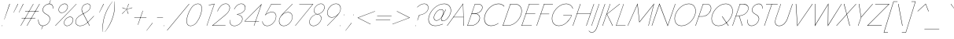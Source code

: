 SplineFontDB: 3.0
FontName: Jost-Hairline
FullName: Jost* 100 Hairline
FamilyName: Jost* Hairline
Weight: Hairline
Copyright: This typeface is licensed under the SIL open font license.
UComments: "2016-6-10: Created with FontForge (http://fontforge.org)"
Version: 003.300
ItalicAngle: 0
UnderlinePosition: -100
UnderlineWidth: 50
Ascent: 800
Descent: 200
InvalidEm: 0
LayerCount: 2
Layer: 0 0 "Back" 1
Layer: 1 0 "Fore" 0
PreferredKerning: 4
XUID: [1021 31 -699969567 16188444]
FSType: 0
OS2Version: 0
OS2_WeightWidthSlopeOnly: 0
OS2_UseTypoMetrics: 0
CreationTime: 1465610489
ModificationTime: 1577659800
PfmFamily: 33
TTFWeight: 100
TTFWidth: 5
LineGap: 100
VLineGap: 0
OS2TypoAscent: 825
OS2TypoAOffset: 0
OS2TypoDescent: -225
OS2TypoDOffset: 0
OS2TypoLinegap: 100
OS2WinAscent: 900
OS2WinAOffset: 0
OS2WinDescent: 300
OS2WinDOffset: 0
HheadAscent: 1030
HheadAOffset: 0
HheadDescent: -350
HheadDOffset: 0
OS2CapHeight: 700
OS2XHeight: 460
OS2Vendor: 'PfEd'
Lookup: 1 0 0 "alt a" { "alt a"  } ['ss01' ('DFLT' <'dflt' > 'latn' <'dflt' > ) ]
Lookup: 1 0 0 "Tabular Numbers lookup" { "Tabular Numbers lookup"  } ['tnum' ('DFLT' <'dflt' > 'grek' <'dflt' > 'latn' <'dflt' > ) ]
Lookup: 258 0 0 "Lets get our kern on" { "kernin like nobodys business" [150,0,4] } ['kern' ('DFLT' <'dflt' > 'latn' <'dflt' > ) ]
MarkAttachClasses: 1
DEI: 91125
KernClass2: 16 14 "kernin like nobodys business"
 43 slash seven V W Wcircumflex uni040E uni0423
 175 quotedbl quotesingle asterisk grave dieresis ordfeminine macron degree acute ordmasculine circumflex breve dotaccent ring tilde quoteleft quoteright quotedblleft quotedblright
 25 nine question F P uni0420
 131 A L backslash Agrave Aacute Acircumflex Atilde Adieresis Aring Amacron Abreve Aogonek Lacute uni013B Lslash uni0410 uni0414 uni041C
 58 three eight B C germandbls uni0411 uni0412 uni0417 uni0421
 29 K X Z uni0416 uni041A uni0425
 157 at D G O Ograve Oacute Ocircumflex Otilde Odieresis Oslash Dcaron Dcroat Gcircumflex Gbreve Gdotaccent uni0122 Omacron Obreve uni041E uni0424 uni042D uni042E
 214 a h m n s agrave aacute acircumflex atilde adieresis aring egrave eacute ecircumflex edieresis ntilde amacron abreve aogonek hcircumflex nacute uni0146 ncaron uni0430 uni0432 uni0434 uni0437 uni043C uni0446 uni0449
 180 b e o p ograve oacute ocircumflex otilde odieresis oslash emacron ebreve edotaccent eogonek ecaron omacron obreve oe uni042A uni042C uni0435 uni043E uni0440 uni044E uni0450 uni0451
 198 c u dotlessi uni0438 uni043B uni043D uni043F uni0441 uni0447 uni0448 uni044B uni044F a.alt agrave.alt aacute.alt acircumflex.alt atilde.alt adieresis.alt aring.alt amacron.alt abreve.alt aogonek.alt
 57 k x z uni0137 kgreenlandic zcaron uni0436 uni043A uni0445
 61 r v w y racute uni0157 rcaron uni0433 uni0442 uni0443 uni0453
 36 T Y Yacute Ydieresis uni0413 uni0422
 15 J j jcircumflex
 3 q g
 115 quotedbl quotesingle asterisk grave ordfeminine macron ordmasculine quoteleft quoteright quotedblleft quotedblright
 119 comma period slash A Agrave Aacute Acircumflex Atilde Adieresis Aring AE Amacron Abreve Aogonek uni0410 uni0414 uni0434
 186 at C G O Q Ccedilla Ograve Oacute Ocircumflex Otilde Odieresis Oslash Cacute Ccircumflex Cdotaccent Ccaron Gcircumflex Gbreve Gdotaccent uni0122 Omacron Obreve OE uni041E uni0421 uni0424
 25 V W backslash Wcircumflex
 41 seven X Z uni040E uni0416 uni0423 uni0425
 21 T Y Ydieresis uni0422
 27 a s uni0430 uni0437 uni044F
 392 c e g o q ccedilla egrave eacute ecircumflex edieresis ograve oacute ocircumflex otilde odieresis cacute ccircumflex cdotaccent ccaron dcaron emacron ebreve edotaccent eogonek ecaron gcircumflex gbreve gdotaccent omacron obreve oe uni0435 uni043E uni0441 uni0444 uni0450 uni0451 a.alt agrave.alt aacute.alt acircumflex.alt atilde.alt adieresis.alt aring.alt amacron.alt abreve.alt aogonek.alt
 195 m n p r ntilde dotlessi nacute uni0146 ncaron racute uni0157 rcaron uni0432 uni0433 uni0438 uni043A uni043B uni043C uni043D uni043F uni0440 uni0446 uni0448 uni0449 uni044B uni044C uni044D uni044E
 1 u
 38 v w y yacute ydieresis uni0443 uni045E
 28 x z multiply uni0436 uni0445
 15 j jcircumflex J
 0 {} 0 {} 0 {} 0 {} 0 {} 0 {} 0 {} 0 {} -10 {} 0 {} 0 {} 0 {} 0 {} 0 {} 0 {} 0 {} -50 {} -15 {} 30 {} 0 {} 40 {} -100 {} -80 {} -70 {} -70 {} 0 {} -50 {} 0 {} 0 {} 0 {} -150 {} -30 {} 0 {} 0 {} 0 {} -100 {} -50 {} -50 {} -50 {} 0 {} 0 {} 0 {} 0 {} 0 {} -70 {} 0 {} 0 {} -30 {} -30 {} -30 {} -30 {} -20 {} -20 {} 0 {} 0 {} 0 {} 0 {} -90 {} 30 {} -30 {} -50 {} 0 {} -70 {} 0 {} 0 {} 0 {} -20 {} -50 {} 50 {} 0 {} 0 {} 0 {} -15 {} 0 {} -15 {} -15 {} -30 {} 0 {} 0 {} 0 {} 0 {} 0 {} 0 {} 0 {} 0 {} 0 {} 0 {} -50 {} 30 {} 0 {} 30 {} 0 {} -30 {} 0 {} -30 {} -50 {} 15 {} 0 {} 0 {} 0 {} -30 {} 0 {} -30 {} -30 {} -30 {} 0 {} 0 {} 0 {} 0 {} 15 {} 0 {} 0 {} 0 {} -30 {} 0 {} 0 {} -80 {} 0 {} -100 {} 0 {} 0 {} 0 {} 0 {} -5 {} 0 {} 0 {} 0 {} -30 {} -50 {} 0 {} -80 {} 0 {} -100 {} 0 {} 0 {} 0 {} 0 {} -15 {} -15 {} 0 {} 0 {} -30 {} 0 {} 0 {} -50 {} 0 {} -80 {} 0 {} 0 {} 0 {} 0 {} 0 {} 0 {} 0 {} 0 {} 0 {} 30 {} 0 {} -15 {} 0 {} -15 {} 0 {} -15 {} 0 {} -10 {} 15 {} 30 {} 0 {} 0 {} 0 {} -60 {} 15 {} -30 {} -80 {} -30 {} 0 {} -15 {} 0 {} 0 {} 30 {} 30 {} 0 {} 0 {} 0 {} -100 {} -50 {} 30 {} 30 {} 30 {} -100 {} -100 {} -80 {} -80 {} -30 {} -30 {} 0 {} 0 {} 0 {} 0 {} 0 {} 0 {} 0 {} 0 {} 0 {} 0 {} 0 {} 0 {} 0 {} 0 {} 60 {} 0 {} -30 {} 0 {} 0 {} -50 {} 0 {} -80 {} 0 {} 0 {} 0 {} 0 {} 0 {} 0 {} 60 {}
LangName: 1033 "" "" "100 Hairline" "" "" "" "" "" "" "" "" "" "" "Copyright (c) 2016, indestructible-type.github.io,+AAoA-with Reserved Font Name Renner*.+AAoACgAA-This Font Software is licensed under the SIL Open Font License, Version 1.1.+AAoA-This license is copied below, and is also available with a FAQ at:+AAoA-http://scripts.sil.org/OFL+AAoACgAK------------------------------------------------------------+AAoA-SIL OPEN FONT LICENSE Version 1.1 - 26 February 2007+AAoA------------------------------------------------------------+AAoACgAA-PREAMBLE+AAoA-The goals of the Open Font License (OFL) are to stimulate worldwide+AAoA-development of collaborative font projects, to support the font creation+AAoA-efforts of academic and linguistic communities, and to provide a free and+AAoA-open framework in which fonts may be shared and improved in partnership+AAoA-with others.+AAoACgAA-The OFL allows the licensed fonts to be used, studied, modified and+AAoA-redistributed freely as long as they are not sold by themselves. The+AAoA-fonts, including any derivative works, can be bundled, embedded, +AAoA-redistributed and/or sold with any software provided that any reserved+AAoA-names are not used by derivative works. The fonts and derivatives,+AAoA-however, cannot be released under any other type of license. The+AAoA-requirement for fonts to remain under this license does not apply+AAoA-to any document created using the fonts or their derivatives.+AAoACgAA-DEFINITIONS+AAoAIgAA-Font Software+ACIA refers to the set of files released by the Copyright+AAoA-Holder(s) under this license and clearly marked as such. This may+AAoA-include source files, build scripts and documentation.+AAoACgAi-Reserved Font Name+ACIA refers to any names specified as such after the+AAoA-copyright statement(s).+AAoACgAi-Original Version+ACIA refers to the collection of Font Software components as+AAoA-distributed by the Copyright Holder(s).+AAoACgAi-Modified Version+ACIA refers to any derivative made by adding to, deleting,+AAoA-or substituting -- in part or in whole -- any of the components of the+AAoA-Original Version, by changing formats or by porting the Font Software to a+AAoA-new environment.+AAoACgAi-Author+ACIA refers to any designer, engineer, programmer, technical+AAoA-writer or other person who contributed to the Font Software.+AAoACgAA-PERMISSION & CONDITIONS+AAoA-Permission is hereby granted, free of charge, to any person obtaining+AAoA-a copy of the Font Software, to use, study, copy, merge, embed, modify,+AAoA-redistribute, and sell modified and unmodified copies of the Font+AAoA-Software, subject to the following conditions:+AAoACgAA-1) Neither the Font Software nor any of its individual components,+AAoA-in Original or Modified Versions, may be sold by itself.+AAoACgAA-2) Original or Modified Versions of the Font Software may be bundled,+AAoA-redistributed and/or sold with any software, provided that each copy+AAoA-contains the above copyright notice and this license. These can be+AAoA-included either as stand-alone text files, human-readable headers or+AAoA-in the appropriate machine-readable metadata fields within text or+AAoA-binary files as long as those fields can be easily viewed by the user.+AAoACgAA-3) No Modified Version of the Font Software may use the Reserved Font+AAoA-Name(s) unless explicit written permission is granted by the corresponding+AAoA-Copyright Holder. This restriction only applies to the primary font name as+AAoA-presented to the users.+AAoACgAA-4) The name(s) of the Copyright Holder(s) or the Author(s) of the Font+AAoA-Software shall not be used to promote, endorse or advertise any+AAoA-Modified Version, except to acknowledge the contribution(s) of the+AAoA-Copyright Holder(s) and the Author(s) or with their explicit written+AAoA-permission.+AAoACgAA-5) The Font Software, modified or unmodified, in part or in whole,+AAoA-must be distributed entirely under this license, and must not be+AAoA-distributed under any other license. The requirement for fonts to+AAoA-remain under this license does not apply to any document created+AAoA-using the Font Software.+AAoACgAA-TERMINATION+AAoA-This license becomes null and void if any of the above conditions are+AAoA-not met.+AAoACgAA-DISCLAIMER+AAoA-THE FONT SOFTWARE IS PROVIDED +ACIA-AS IS+ACIA, WITHOUT WARRANTY OF ANY KIND,+AAoA-EXPRESS OR IMPLIED, INCLUDING BUT NOT LIMITED TO ANY WARRANTIES OF+AAoA-MERCHANTABILITY, FITNESS FOR A PARTICULAR PURPOSE AND NONINFRINGEMENT+AAoA-OF COPYRIGHT, PATENT, TRADEMARK, OR OTHER RIGHT. IN NO EVENT SHALL THE+AAoA-COPYRIGHT HOLDER BE LIABLE FOR ANY CLAIM, DAMAGES OR OTHER LIABILITY,+AAoA-INCLUDING ANY GENERAL, SPECIAL, INDIRECT, INCIDENTAL, OR CONSEQUENTIAL+AAoA-DAMAGES, WHETHER IN AN ACTION OF CONTRACT, TORT OR OTHERWISE, ARISING+AAoA-FROM, OUT OF THE USE OR INABILITY TO USE THE FONT SOFTWARE OR FROM+AAoA-OTHER DEALINGS IN THE FONT SOFTWARE." "http://scripts.sil.org/OFL" "" "Jost*"
Encoding: UnicodeBmp
UnicodeInterp: none
NameList: AGL For New Fonts
DisplaySize: -96
AntiAlias: 1
FitToEm: 0
WinInfo: 80 16 4
BeginPrivate: 0
EndPrivate
Grid
-1000 -220 m 0
 2000 -220 l 1024
  Named: "decenders"
-1000 780 m 0
 2000 780 l 1024
  Named: "Acender"
-1000 460 m 0
 2000 460 l 1024
  Named: "X Hight"
-1000 -10 m 0
 2000 -10 l 1024
  Named: "Overlap"
-1000 700 m 0
 2000 700 l 1024
  Named: "Capital Hight"
EndSplineSet
TeXData: 1 0 0 314572 157286 104857 482345 1048576 104857 783286 444596 497025 792723 393216 433062 380633 303038 157286 324010 404750 52429 2506097 1059062 262144
BeginChars: 65546 532

StartChar: H
Encoding: 72 72 0
GlifName: H_
Width: 608
VWidth: 0
Flags: HMW
LayerCount: 2
Fore
SplineSet
162 377 m 257
 165 387 l 257
 598 387 l 257
 595 377 l 257
 162 377 l 257
699 699 m 257
 710 699 l 257
 469 0 l 257
 458 0 l 257
 699 699 l 257
270 699 m 257
 281 699 l 257
 40 0 l 257
 29 0 l 257
 270 699 l 257
EndSplineSet
EndChar

StartChar: O
Encoding: 79 79 1
GlifName: O_
Width: 728
VWidth: 0
Flags: HMW
LayerCount: 2
Fore
SplineSet
123 350 m 256
 70 194 117 4 310 3 c 256
 507 2 676 174 736 350 c 256
 789 506 742 696 549 697 c 256
 352 698 183 526 123 350 c 256
112 350 m 256
 173 532 348 709 550 708 c 256
 748 707 801 512 747 350 c 256
 686 168 511 -9 309 -8 c 256
 111 -7 58 188 112 350 c 256
EndSplineSet
EndChar

StartChar: I
Encoding: 73 73 2
GlifName: I_
Width: 169
VWidth: 0
Flags: HMW
LayerCount: 2
Fore
SplineSet
266 699 m 257
 276 699 l 257
 34 0 l 257
 24 0 l 257
 266 699 l 257
EndSplineSet
EndChar

StartChar: C
Encoding: 67 67 3
GlifName: C_
Width: 644
VWidth: 0
Flags: HMW
LayerCount: 2
Fore
SplineSet
124 350 m 260
 72 197 113 8 304 5 c 260
 393 4 473 39 546 86 c 261
 540 71 l 261
 467 26 389 -8 302 -7 c 260
 104 -5 58 190 112 350 c 260
 173 532 342 706 544 708 c 260
 619 709 679 683 730 629 c 261
 725 614 l 261
 678 672 616 697 542 696 c 260
 346 694 184 525 124 350 c 260
EndSplineSet
EndChar

StartChar: E
Encoding: 69 69 4
GlifName: E_
Width: 479
VWidth: 0
Flags: HMW
LayerCount: 2
Fore
SplineSet
32 0 m 257
 35 10 l 257
 354 10 l 257
 351 0 l 257
 32 0 l 257
268 690 m 257
 271 700 l 257
 589 700 l 257
 586 690 l 257
 268 690 l 257
163 384 m 257
 167 394 l 257
 466 394 l 257
 463 384 l 257
 163 384 l 257
270 699 m 257
 281 699 l 257
 40 0 l 257
 29 0 l 257
 270 699 l 257
EndSplineSet
EndChar

StartChar: space
Encoding: 32 32 5
GlifName: space
Width: 301
VWidth: 0
Flags: HMW
LayerCount: 2
EndChar

StartChar: F
Encoding: 70 70 6
GlifName: F_
Width: 423
VWidth: 0
Flags: HMW
LayerCount: 2
Fore
SplineSet
268 689 m 257
 272 700 l 257
 552 700 l 257
 548 689 l 257
 268 689 l 257
160 373 m 257
 164 383 l 257
 434 383 l 257
 431 373 l 257
 160 373 l 257
270 699 m 257
 281 699 l 257
 40 0 l 257
 29 0 l 257
 270 699 l 257
EndSplineSet
EndChar

StartChar: G
Encoding: 71 71 7
GlifName: G_
Width: 719
VWidth: 0
Flags: HMW
LayerCount: 2
Fore
SplineSet
454 330 m 257
 457 340 l 257
 730 339 l 257
 660 169 511 -7 311 -7 c 256
 113 -7 58 188 112 350 c 256
 173 533 350 709 553 708 c 256
 656 708 727 649 765 556 c 257
 754 550 l 257
 723 642 650 697 552 697 c 256
 354 698 184 528 123 350 c 256
 70 194 120 4 313 4 c 256
 504 4 646 169 717 329 c 257
 454 330 l 257
EndSplineSet
EndChar

StartChar: T
Encoding: 84 84 8
GlifName: T_
Width: 405
VWidth: 0
Flags: HMW
LayerCount: 2
Fore
SplineSet
200 689 m 257
 203 700 l 257
 572 700 l 257
 568 689 l 257
 389 689 l 257
 153 0 l 257
 142 0 l 257
 378 689 l 257
 200 689 l 257
EndSplineSet
EndChar

StartChar: L
Encoding: 76 76 9
GlifName: L_
Width: 404
VWidth: 0
Flags: HMW
LayerCount: 2
Fore
SplineSet
270 699 m 257
 280 699 l 257
 43 10 l 257
 335 10 l 257
 332 0 l 257
 30 0 l 257
 270 699 l 257
EndSplineSet
EndChar

StartChar: D
Encoding: 68 68 10
GlifName: D_
Width: 597
VWidth: 0
Flags: HMW
LayerCount: 2
Fore
SplineSet
270 699 m 257
 281 699 l 257
 40 0 l 257
 29 0 l 257
 270 699 l 257
182 0 m 258
 35 0 l 257
 39 11 l 257
 184 11 l 258
 382 11 543 168 605 350 c 256
 661 513 609 689 417 689 c 258
 270 689 l 257
 274 700 l 257
 419 700 l 258
 617 700 673 518 616 350 c 256
 553 163 386 0 182 0 c 258
EndSplineSet
EndChar

StartChar: Q
Encoding: 81 81 11
GlifName: Q_
Width: 725
VWidth: 0
Flags: HMW
LayerCount: 2
Fore
SplineSet
123 350 m 256
 70 194 117 4 310 3 c 256
 507 2 676 174 736 350 c 256
 789 506 742 696 549 697 c 256
 352 698 183 526 123 350 c 256
112 350 m 256
 173 532 348 709 550 708 c 256
 748 707 801 512 747 350 c 256
 686 168 511 -9 309 -8 c 256
 111 -7 58 188 112 350 c 256
424 300 m 257
 438 300 l 257
 639 0 l 257
 624 0 l 257
 424 300 l 257
EndSplineSet
EndChar

StartChar: A
Encoding: 65 65 12
GlifName: A_
Width: 564
VWidth: 0
Flags: HMW
LayerCount: 2
Fore
SplineSet
160 272 m 257
 163 282 l 257
 486 282 l 257
 483 272 l 257
 160 272 l 257
465 688 m 257
 169 277 l 257
 167 273 l 257
 -30 0 l 257
 -42 0 l 257
 473 715 l 257
 496 0 l 257
 484 0 l 257
 478 273 l 257
 478 276 l 257
 465 688 l 257
EndSplineSet
EndChar

StartChar: R
Encoding: 82 82 13
GlifName: R_
Width: 440
VWidth: 0
Flags: HMW
LayerCount: 2
Fore
SplineSet
241 317 m 257
 252 317 l 257
 353 0 l 257
 341 0 l 257
 241 317 l 257
270 699 m 257
 281 699 l 257
 40 0 l 257
 29 0 l 257
 270 699 l 257
267 689 m 257
 271 700 l 257
 377 700 l 258
 490 700 574 626 534 507 c 256
 493 384 371 318 247 314 c 256
 139 314 l 257
 143 324 l 257
 248 324 l 256
 366 328 484 390 524 507 c 256
 563 621 483 684 375 689 c 256
 267 689 l 257
EndSplineSet
EndChar

StartChar: V
Encoding: 86 86 14
GlifName: V_
Width: 564
VWidth: 0
Flags: HMW
LayerCount: 2
Fore
SplineSet
251 15 m 257
 720 699 l 257
 733 699 l 257
 242 -15 l 257
 196 700 l 257
 208 700 l 257
 251 15 l 257
EndSplineSet
EndChar

StartChar: M
Encoding: 77 77 15
GlifName: M_
Width: 780
VWidth: 0
Flags: HMW
LayerCount: 2
Fore
SplineSet
311 674 m 257
 11 0 l 257
 1 0 l 257
 318 715 l 257
 380 132 l 257
 846 716 l 257
 669 0 l 257
 659 0 l 257
 825 672 l 257
 372 104 l 257
 311 674 l 257
EndSplineSet
EndChar

StartChar: W
Encoding: 87 87 16
GlifName: W_
Width: 893
VWidth: 0
Flags: HMW
LayerCount: 2
Fore
SplineSet
626 27 m 257
 1047 699 l 257
 1058 699 l 257
 614 -16 l 257
 622 676 l 257
 200 -16 l 257
 200 700 l 257
 211 700 l 257
 212 27 l 257
 634 716 l 257
 626 27 l 257
EndSplineSet
EndChar

StartChar: N
Encoding: 78 78 17
GlifName: N_
Width: 625
VWidth: 0
Flags: HMW
LayerCount: 2
Fore
SplineSet
735 699 m 257
 746 699 l 257
 500 -15 l 257
 236 678 l 257
 2 0 l 257
 -9 0 l 257
 237 715 l 257
 500 17 l 257
 735 699 l 257
EndSplineSet
EndChar

StartChar: a
Encoding: 97 97 18
GlifName: a
Width: 409
VWidth: 0
Flags: HMW
LayerCount: 2
Fore
SplineSet
39 135 m 256
 14 65 49 1 126 1 c 256
 223 1 294 79 336 158 c 257
 341 158 l 257
 300 74 227 -9 125 -9 c 256
 42 -9 3 60 29 136 c 256
 60 225 158 280 249 280 c 256
 295 280 331 265 364 235 c 257
 360 226 l 257
 328 256 292 270 247 270 c 256
 162 270 69 218 39 135 c 256
159 396 m 257
 155 405 l 257
 205 437 262 471 324 469 c 256
 411 466 419 389 399 320 c 258
 288 0 l 257
 278 0 l 257
 390 320 l 258
 409 384 404 456 323 459 c 256
 263 462 207 427 159 396 c 257
EndSplineSet
Substitution2: "alt a" a.alt
EndChar

StartChar: X
Encoding: 88 88 19
GlifName: X_
Width: 470
VWidth: 0
Flags: HMW
LayerCount: 2
Fore
SplineSet
606 698 m 257
 620 698 l 257
 322 366 l 257
 418 0 l 257
 405 0 l 257
 314 355 l 257
 -3 0 l 257
 -17 0 l 257
 311 368 l 257
 223 700 l 257
 236 700 l 257
 319 378 l 257
 606 698 l 257
EndSplineSet
EndChar

StartChar: K
Encoding: 75 75 20
GlifName: K_
Width: 427
VWidth: 0
Flags: HMW
LayerCount: 2
Fore
SplineSet
266 699 m 257
 276 699 l 257
 35 0 l 257
 24 0 l 257
 266 699 l 257
569 698 m 257
 585 698 l 257
 173 371 l 257
 357 0 l 257
 344 0 l 257
 161 373 l 257
 569 698 l 257
EndSplineSet
EndChar

StartChar: Y
Encoding: 89 89 21
GlifName: Y_
Width: 477
VWidth: 0
Flags: HMW
LayerCount: 2
Fore
SplineSet
636 698 m 257
 649 698 l 257
 276 266 l 257
 184 0 l 257
 173 0 l 257
 266 267 l 257
 199 700 l 257
 211 700 l 257
 274 282 l 257
 636 698 l 257
EndSplineSet
EndChar

StartChar: B
Encoding: 66 66 22
GlifName: B_
Width: 465
VWidth: 0
Flags: HMW
LayerCount: 2
Fore
SplineSet
169 386 m 257
 171 394 l 257
 267 394 l 256
 363 398 461 444 494 540 c 256
 527 635 459 689 370 689 c 258
 276 689 l 257
 43 11 l 257
 146 11 l 258
 265 11 375 83 413 200 c 256
 446 302 376 384 275 384 c 258
 168 384 l 257
 170 392 l 257
 285 392 l 258
 389 392 456 302 424 200 c 256
 386 77 269 0 144 0 c 258
 29 0 l 257
 270 700 l 257
 372 700 l 258
 466 700 539 640 505 539 c 256
 472 441 375 390 276 386 c 256
 169 386 l 257
EndSplineSet
EndChar

StartChar: Z
Encoding: 90 90 23
GlifName: Z_
Width: 503
VWidth: 0
Flags: HMW
LayerCount: 2
Fore
SplineSet
218 689 m 257
 222 700 l 257
 675 700 l 257
 -10 12 l 257
 430 12 l 257
 426 0 l 257
 -37 0 l 257
 649 689 l 257
 218 689 l 257
EndSplineSet
EndChar

StartChar: o
Encoding: 111 111 24
GlifName: o
Width: 523
VWidth: 0
Flags: HMW
LayerCount: 2
Fore
SplineSet
78 230 m 256
 115 354 236 470 371 469 c 256
 503 468 552 343 518 230 c 256
 481 106 360 -10 225 -9 c 256
 93 -8 44 117 78 230 c 256
88 230 m 256
 55 123 100 2 226 1 c 256
 355 0 472 112 508 230 c 256
 541 337 496 458 370 459 c 256
 241 460 124 348 88 230 c 256
EndSplineSet
EndChar

StartChar: J
Encoding: 74 74 25
GlifName: J_
Width: 185
VWidth: 0
Flags: HMW
LayerCount: 2
Fore
SplineSet
-229 -159 m 257
 -206 -186 -181 -207 -143 -208 c 256
 -52 -211 -8 -124 19 -50 c 258
 276 699 l 257
 287 699 l 257
 27 -60 l 258
 -1 -137 -50 -222 -143 -219 c 256
 -185 -218 -213 -196 -237 -165 c 257
 -229 -159 l 257
EndSplineSet
EndChar

StartChar: t
Encoding: 116 116 26
GlifName: t
Width: 178
VWidth: 0
Flags: HMW
LayerCount: 2
Fore
SplineSet
121 460 m 257
 272 460 l 257
 268 450 l 257
 117 450 l 257
 121 460 l 257
243 619 m 257
 253 619 l 257
 39 0 l 257
 29 0 l 257
 243 619 l 257
EndSplineSet
EndChar

StartChar: d
Encoding: 100 100 27
GlifName: d
Width: 509
VWidth: 0
Flags: HMW
LayerCount: 2
Fore
SplineSet
637 779 m 257
 647 779 l 257
 378 0 l 257
 369 0 l 257
 637 779 l 257
66 230 m 256
 105 346 215 472 348 469 c 256
 474 466 485 324 454 230 c 256
 417 120 313 -8 186 -9 c 256
 53 -10 32 128 66 230 c 256
76 230 m 256
 43 133 62 -1 190 1 c 256
 310 3 413 125 449 230 c 256
 479 318 467 455 349 459 c 256
 222 464 114 341 76 230 c 256
EndSplineSet
EndChar

StartChar: l
Encoding: 108 108 28
GlifName: l
Width: 169
VWidth: 0
Flags: HMW
LayerCount: 2
Fore
SplineSet
293 779 m 257
 303 779 l 257
 34 0 l 257
 24 0 l 257
 293 779 l 257
EndSplineSet
EndChar

StartChar: i
Encoding: 105 105 29
GlifName: i
Width: 178
VWidth: 0
Flags: HMW
LayerCount: 2
Fore
SplineSet
263 695 m 256
 263 701 267 705 273 705 c 256
 279 705 283 701 283 695 c 256
 283 689 279 685 273 685 c 256
 267 685 263 689 263 695 c 256
189 459 m 257
 199 459 l 257
 39 0 l 257
 29 0 l 257
 189 459 l 257
EndSplineSet
EndChar

StartChar: r
Encoding: 114 114 30
GlifName: r
Width: 272
VWidth: 0
Flags: HMW
LayerCount: 2
Fore
SplineSet
194 459 m 257
 34 0 l 257
 24 0 l 257
 184 459 l 257
 194 459 l 257
351 440 m 257
 336 449 322 458 304 459 c 256
 213 464 159 349 129 281 c 257
 124 281 l 257
 155 354 208 476 305 469 c 256
 325 468 341 457 358 447 c 257
 351 440 l 257
EndSplineSet
EndChar

StartChar: c
Encoding: 99 99 31
GlifName: c
Width: 459
VWidth: 0
Flags: HMW
LayerCount: 2
Fore
SplineSet
83 230 m 256
 50 123 96 2 222 1 c 256
 283 1 338 27 388 59 c 257
 384 47 l 257
 335 15 281 -9 221 -9 c 256
 89 -9 40 117 74 230 c 256
 111 354 231 470 366 469 c 256
 418 469 461 449 496 412 c 257
 492 400 l 257
 459 439 417 459 365 459 c 256
 236 459 120 348 83 230 c 256
EndSplineSet
EndChar

StartChar: b
Encoding: 98 98 32
GlifName: b
Width: 509
VWidth: 0
Flags: HMW
LayerCount: 2
Fore
SplineSet
298 779 m 257
 29 0 l 257
 20 0 l 257
 288 779 l 257
 298 779 l 257
492 230 m 256
 453 114 343 -12 210 -9 c 256
 84 -6 73 136 104 230 c 256
 141 340 244 468 371 469 c 256
 504 470 526 332 492 230 c 256
482 230 m 256
 515 327 495 461 367 459 c 256
 247 457 145 335 109 230 c 256
 79 142 90 5 208 1 c 256
 335 -4 444 119 482 230 c 256
EndSplineSet
EndChar

StartChar: p
Encoding: 112 112 33
GlifName: p
Width: 509
VWidth: 0
Flags: HMW
LayerCount: 2
Fore
SplineSet
-46 -219 m 257
 -56 -219 l 257
 179 459 l 257
 189 459 l 257
 -46 -219 l 257
492 230 m 256
 453 114 343 -12 210 -9 c 256
 84 -6 73 136 104 230 c 256
 141 340 244 468 371 469 c 256
 504 470 526 332 492 230 c 256
482 230 m 256
 515 327 495 461 367 459 c 256
 247 457 145 335 109 230 c 256
 79 142 90 5 208 1 c 256
 335 -4 444 119 482 230 c 256
EndSplineSet
EndChar

StartChar: q
Encoding: 113 113 34
GlifName: q
Width: 509
VWidth: 0
Flags: HMW
LayerCount: 2
Fore
SplineSet
294 -219 m 257
 528 459 l 257
 538 459 l 257
 303 -219 l 257
 294 -219 l 257
66 230 m 256
 105 346 215 472 348 469 c 256
 474 466 485 324 454 230 c 256
 417 120 313 -8 186 -9 c 256
 53 -10 32 128 66 230 c 256
76 230 m 256
 43 133 62 -1 190 1 c 256
 310 3 413 125 449 230 c 256
 479 318 467 455 349 459 c 256
 222 464 114 341 76 230 c 256
EndSplineSet
EndChar

StartChar: h
Encoding: 104 104 35
GlifName: h
Width: 446
VWidth: 0
Flags: HMW
LayerCount: 2
Fore
SplineSet
303 779 m 257
 34 0 l 257
 24 0 l 257
 293 779 l 257
 303 779 l 257
413 320 m 258
 432 384 429 457 346 459 c 256
 244 461 170 363 129 282 c 257
 124 282 l 257
 165 369 239 470 347 469 c 256
 436 468 444 389 423 320 c 258
 311 0 l 257
 302 0 l 257
 413 320 l 258
EndSplineSet
EndChar

StartChar: n
Encoding: 110 110 36
GlifName: n
Width: 446
VWidth: 0
Flags: HMW
LayerCount: 2
Fore
SplineSet
413 320 m 2
 432 384 429 457 346 459 c 0
 252 461 168 383 139 300 c 2
 34 0 l 1
 24 0 l 1
 184 459 l 1
 194 459 l 1
 154 343 l 5
 188 411 258 470 347 469 c 0
 436 468 444 389 423 320 c 2
 311 0 l 1
 302 0 l 1
 413 320 l 2
EndSplineSet
EndChar

StartChar: m
Encoding: 109 109 37
GlifName: m
Width: 649
VWidth: 0
Flags: HMW
LayerCount: 2
Fore
SplineSet
625 320 m 2
 514 0 l 1
 504 0 l 1
 615 320 l 2
 631 372 643 456 567 459 c 0
 480 463 404 375 378 299 c 2
 274 0 l 1
 264 0 l 1
 375 320 l 2
 391 372 403 456 327 459 c 0
 241 463 166 377 139 301 c 2
 34 0 l 1
 24 0 l 1
 184 459 l 1
 194 459 l 1
 152 342 l 1
 181 403 249.006067646 473.157655225 329 470 c 4
 405 467 405 390 390 343 c 1
 433 419 488 472 568 469 c 0
 651 466 643 378 625 320 c 2
EndSplineSet
EndChar

StartChar: k
Encoding: 107 107 38
GlifName: k
Width: 350
VWidth: 0
Flags: HMW
LayerCount: 2
Fore
SplineSet
288 779 m 257
 298 779 l 257
 29 0 l 257
 20 0 l 257
 288 779 l 257
411 458 m 257
 427 458 l 257
 132 269 l 257
 286 0 l 257
 275 0 l 257
 121 271 l 257
 411 458 l 257
EndSplineSet
EndChar

StartChar: u
Encoding: 117 117 39
GlifName: u
Width: 446
VWidth: 0
Flags: HMW
LayerCount: 2
Fore
SplineSet
86 150 m 2
 66 86 62 2 150 1 c 0
 246 -1 332.740200556 88.0525408246 359 164 c 2
 461 459 l 1
 471 459 l 1
 312 0 l 1
 302 0 l 1
 341 109 l 5
 297 46 237 -11 148 -9 c 0
 53 -8 54 80 76 150 c 2
 184 459 l 1
 194 459 l 1
 86 150 l 2
EndSplineSet
EndChar

StartChar: e
Encoding: 101 101 40
GlifName: e
Width: 502
VWidth: 0
Flags: HMW
LayerCount: 2
Fore
SplineSet
200 -10 m 256
 114 -10 65 54 65 162 c 256
 65 298 212 470 352 470 c 256
 433 470 483 392 483 304 c 256
 483 277 474 249 464 228 c 257
 84 228 l 257
 84 238 l 257
 459 238 l 257
 452 229 l 257
 460 245 473 272 473 305 c 256
 473 388 428 460 352 460 c 256
 217 460 75 292 75 162 c 256
 75 61 120 0 200 0 c 256
 282 0 358 43 412 113 c 257
 420 107 l 257
 363 34 284 -10 200 -10 c 256
EndSplineSet
EndChar

StartChar: g
Encoding: 103 103 41
GlifName: g
Width: 509
VWidth: 0
Flags: HMW
LayerCount: 2
Fore
SplineSet
-7 -30 m 257
 3 -30 l 257
 -20 -120 -6 -217 107 -219 c 256
 237 -221 334.396 -101.827 373 10 c 258
 528 459 l 257
 538 459 l 257
 384 10 l 258
 343.569 -107.881 242 -230 106 -229 c 256
 -12 -228 -31 -125 -7 -30 c 257
66 230 m 256
 105 346 215 472 348 469 c 256
 474 466 485 324 454 230 c 256
 417 120 313 -8 186 -9 c 256
 53 -10 32 128 66 230 c 256
76 230 m 256
 42 132 62 0 190 1 c 256
 312 2 415 129 450 235 c 256
 479 322 464 455 349 459 c 256
 222 464 114 341 76 230 c 256
EndSplineSet
EndChar

StartChar: f
Encoding: 102 102 42
GlifName: f
Width: 261
VWidth: 0
Flags: HMW
LayerCount: 2
Fore
SplineSet
150 460 m 257
 333 460 l 257
 330 450 l 257
 146 450 l 257
 150 460 l 257
462 733 m 257
 448 755 433 775 404 777 c 256
 334 781 289 706 267 650 c 258
 44 0 l 257
 34 0 l 257
 256 650 l 258
 279 711 329 792 405 787 c 256
 437 785 454 765 470 740 c 257
 462 733 l 257
EndSplineSet
EndChar

StartChar: s
Encoding: 115 115 43
GlifName: s
Width: 379
VWidth: 0
Flags: HMW
LayerCount: 2
Fore
SplineSet
58 147 m 257
 54 79 66 1 151 0 c 256
 218 -1 287 53 305 117 c 256
 323 180 274 210 223 231 c 256
 164 255 116 287 139 359 c 256
 160 423 228 468 294 467 c 256
 357 466 382 424 391 368 c 257
 381 365 l 257
 373 418 353 456 293 457 c 256
 232 458.017 168 417 149 359 c 256
 126 291 175 262 230 240 c 256
 285 218 333 183 315 117 c 256
 296 47 223 -9 150 -9 c 256
 60 -9 44 70 48 144 c 257
 58 147 l 257
EndSplineSet
EndChar

StartChar: y
Encoding: 121 121 44
GlifName: y
Width: 399
VWidth: 0
Flags: HMW
LayerCount: 2
Fore
SplineSet
495 459 m 257
 -22 -219 l 257
 -33 -218 l 257
 151 21 l 257
 112 460 l 257
 122 460 l 257
 161 20 l 257
 149 21 l 257
 484 459 l 257
 495 459 l 257
EndSplineSet
EndChar

StartChar: w
Encoding: 119 119 45
GlifName: w
Width: 583
VWidth: 0
Flags: HMW
LayerCount: 2
Fore
SplineSet
118 460 m 257
 127 460 l 257
 103 20 l 257
 396 476 l 257
 381 19 l 257
 664 459 l 257
 674 459 l 257
 370 -16 l 257
 385 440 l 257
 91 -16 l 257
 118 460 l 257
EndSplineSet
EndChar

StartChar: v
Encoding: 118 118 46
GlifName: v
Width: 395
VWidth: 0
Flags: HMW
LayerCount: 2
Fore
SplineSet
117 460 m 257
 128 460 l 257
 165 11 l 257
 483 459 l 257
 495 459 l 257
 158 -15 l 257
 117 460 l 257
EndSplineSet
EndChar

StartChar: x
Encoding: 120 120 47
GlifName: x
Width: 357
VWidth: 0
Flags: HMW
LayerCount: 2
Fore
SplineSet
433 458 m 257
 447 458 l 257
 224 236 l 257
 314 0 l 257
 302 0 l 257
 216 229 l 257
 -11 0 l 257
 -26 0 l 257
 212 238 l 257
 126 460 l 257
 138 460 l 257
 220 245 l 257
 433 458 l 257
EndSplineSet
EndChar

StartChar: z
Encoding: 122 122 48
GlifName: z
Width: 404
VWidth: 0
Flags: HMW
LayerCount: 2
Fore
SplineSet
455 449 m 257
 137 449 l 257
 140 459 l 257
 480 459 l 257
 -12 11 l 257
 335 11 l 257
 332 0 l 257
 -37 0 l 257
 455 449 l 257
EndSplineSet
EndChar

StartChar: j
Encoding: 106 106 49
GlifName: j
Width: 169
VWidth: 0
Flags: HMW
LayerCount: 2
Fore
SplineSet
253 695 m 256
 253 701 257 705 263 705 c 256
 269 705 273 701 273 695 c 256
 273 689 269 685 263 685 c 256
 257 685 253 689 253 695 c 256
-202 -165 m 257
 -191 -184 -174 -209 -146 -209 c 256
 -74.2686 -209 -27 -134 -7 -82 c 258
 179 459 l 257
 189 459 l 257
 3 -82 l 258
 -20 -143 -70 -219 -146 -219 c 256
 -178.062 -219 -195 -197 -211 -172 c 257
 -202 -165 l 257
EndSplineSet
EndChar

StartChar: P
Encoding: 80 80 50
GlifName: P_
Width: 451
VWidth: 0
Flags: HMW
LayerCount: 2
Fore
SplineSet
270 699 m 257
 281 699 l 257
 40 0 l 257
 29 0 l 257
 270 699 l 257
272 690 m 257
 276 700 l 257
 386 700 l 258
 502 700 558 606 521 497 c 256
 482 380 371 294 249 294 c 258
 137 294 l 257
 140 304 l 257
 251 304 l 258
 368 304 472 386 510 497 c 256
 546 601 495 690 384 690 c 258
 272 690 l 257
EndSplineSet
EndChar

StartChar: U
Encoding: 85 85 51
GlifName: U_
Width: 541
VWidth: 0
Flags: HMW
LayerCount: 2
Fore
SplineSet
266 699 m 257
 276 699 l 257
 111 220 l 258
 81 124 90 3 216 2 c 256
 342 1 432 112 472 220 c 258
 637 699 l 257
 648 699 l 257
 484 220 l 258
 442 104 349 -10 215 -9 c 256
 81 -8 69 116 101 220 c 258
 266 699 l 257
EndSplineSet
EndChar

StartChar: S
Encoding: 83 83 52
GlifName: S_
Width: 459
VWidth: 0
Flags: HMW
LayerCount: 2
Fore
SplineSet
60 197 m 257
 59 110 77 6 185 4 c 256
 289 2 381 78 412 175 c 256
 439 261 393 320 320 359 c 256
 244 399 177 455 208 550 c 256
 237 637 332 708 424 707 c 256
 517 706 546 631 546 550 c 257
 536 548 l 257
 536 623 510 695 423 696 c 256
 337 697 247 631 219 550 c 256
 187 459 255 406 327 368 c 256
 404 328 451 265 423 175 c 256
 391 73 294 -9 184 -7 c 256
 71 -5 49 100 50 193 c 257
 60 197 l 257
EndSplineSet
EndChar

StartChar: at
Encoding: 64 64 53
GlifName: at
Width: 724
VWidth: 0
Flags: HMW
LayerCount: 2
Fore
SplineSet
258 320 m 256
 239 261 244 178 322 175 c 256
 421 171 506 287 534 370 c 256
 552 424 554 510 479 516 c 256
 376 524 286 407 258 320 c 256
247 320 m 256
 277 414 371 533 481 527 c 256
 565 522 562 427 542 367 c 256
 513 280 425 163 322 164 c 256
 235 165 226 254 247 320 c 256
87 320 m 256
 155 521 355 711 577 708 c 256
 752 706 824 543 771 390 c 256
 739 296 639 140 521 153 c 256
 444 161 479 244 498 290 c 257
 496 291 l 257
 614 519 l 257
 626 519 l 257
 506 289 l 258
 501 278 496 266 492 254 c 256
 481 218 475 172 523 164 c 256
 633 146 730 305 760 390 c 256
 812 537 745 694 575 697 c 256
 358 701 165 516 98 320 c 256
 45 164 96 7 280 4 c 256
 366 2 449 28 528 60 c 257
 531 50 l 257
 451 18 365 -8 278 -7 c 256
 88 -4 32 158 87 320 c 256
EndSplineSet
EndChar

StartChar: period
Encoding: 46 46 54
GlifName: period
Width: 244
VWidth: 0
Flags: HMW
LayerCount: 2
Fore
SplineSet
57 1 m 260
 57 7 62 12 68 12 c 260
 74 12 79 7 79 1 c 260
 79 -5 74 -10 68 -10 c 260
 62 -10 57 -5 57 1 c 260
EndSplineSet
EndChar

StartChar: comma
Encoding: 44 44 55
GlifName: comma
Width: 259
VWidth: 0
Flags: HMW
LayerCount: 2
Fore
SplineSet
144 92 m 257
 153 87 l 257
 -39 -159 l 257
 -45 -157 l 257
 144 92 l 257
EndSplineSet
EndChar

StartChar: colon
Encoding: 58 58 56
GlifName: colon
Width: 282
VWidth: 0
Flags: HMW
LayerCount: 2
Fore
SplineSet
57 1 m 256
 57 7 62 12 68 12 c 256
 74 12 79 7 79 1 c 256
 79 -5 74 -10 68 -10 c 256
 62 -10 57 -5 57 1 c 256
176 349 m 256
 176 355 181 360 187 360 c 256
 193 360 198 355 198 349 c 256
 198 343 193 338 187 338 c 256
 181 338 176 343 176 349 c 256
EndSplineSet
EndChar

StartChar: semicolon
Encoding: 59 59 57
GlifName: semicolon
Width: 259
VWidth: 0
Flags: HMW
LayerCount: 2
Fore
SplineSet
204 349 m 256
 204 355 209 360 215 360 c 256
 221 360 226 355 226 349 c 256
 226 343 221 338 215 338 c 256
 209 338 204 343 204 349 c 256
144 92 m 257
 153 87 l 257
 -39 -159 l 257
 -45 -157 l 257
 144 92 l 257
EndSplineSet
EndChar

StartChar: quotedbl
Encoding: 34 34 58
GlifName: quotedbl
Width: 379
VWidth: 0
Flags: HMW
LayerCount: 2
Fore
SplineSet
314 699 m 257
 327 699 l 257
 185 421 l 257
 178 421 l 257
 314 699 l 257
484 699 m 257
 497 699 l 257
 354 421 l 257
 347 421 l 257
 484 699 l 257
EndSplineSet
EndChar

StartChar: exclam
Encoding: 33 33 59
GlifName: exclam
Width: 246
VWidth: 0
Flags: HMW
LayerCount: 2
Fore
SplineSet
302 699 m 257
 316 699 l 257
 140 201 l 257
 134 201 l 257
 302 699 l 257
57 1 m 256
 57 8 62 12 68 12 c 256
 74 12 79 8 79 1 c 256
 79 -6 74 -10 68 -10 c 256
 62 -10 57 -6 57 1 c 256
EndSplineSet
EndChar

StartChar: quotesingle
Encoding: 39 39 60
GlifName: quotesingle
Width: 209
VWidth: 0
Flags: HMW
LayerCount: 2
Fore
SplineSet
314 699 m 257
 327 699 l 257
 185 421 l 257
 178 421 l 257
 314 699 l 257
EndSplineSet
EndChar

StartChar: numbersign
Encoding: 35 35 61
GlifName: numbersign
Width: 537
VWidth: 0
Flags: HMW
LayerCount: 2
Fore
SplineSet
171 454 m 257
 175 465 l 257
 609 465 l 257
 605 454 l 257
 497 454 l 257
 493 454 l 257
 298 454 l 257
 295 454 l 257
 171 454 l 257
60 240 m 257
 64 251 l 257
 176 251 l 257
 181 251 l 257
 372 251 l 257
 378 251 l 257
 498 251 l 257
 495 240 l 257
 60 240 l 257
628 699 m 257
 639 699 l 257
 237 0 l 257
 226 0 l 257
 366 244 l 257
 368 246 l 257
 488 458 l 257
 490 462 l 257
 628 699 l 257
430 699 m 257
 441 699 l 257
 304 462 l 257
 302 458 l 257
 180 244 l 257
 180 243 l 257
 40 1 l 257
 29 0 l 257
 430 699 l 257
EndSplineSet
EndChar

StartChar: hyphen
Encoding: 45 45 62
GlifName: hyphen
Width: 197
VWidth: 0
Flags: HMW
LayerCount: 2
Fore
SplineSet
41 265 m 257
 44 275 l 257
 233 275 l 257
 229 265 l 257
 41 265 l 257
EndSplineSet
EndChar

StartChar: dollar
Encoding: 36 36 63
GlifName: dollar
Width: 545
VWidth: 0
Flags: HMW
LayerCount: 2
Fore
SplineSet
452 817 m 257
 462 817 l 257
 423 701 l 257
 413 701 l 257
 452 817 l 257
202 -2 m 257
 211 -2 l 257
 175 -112 l 257
 165 -112 l 257
 202 -2 l 257
538 548 m 257
 535 624 506 695 419 696 c 256
 334 697 246 631 220 550 c 256
 191 458 263 405 335 368 c 256
 413 328 463 266 437 175 c 256
 408 73 313 -9 204 -7 c 256
 91 -5 65 99 63 193 c 257
 74 197 l 257
 75 108 98 6 206 4 c 256
 309 2 399 78 427 175 c 256
 452 262 401 321 328 359 c 256
 252 398 180 455 209 550 c 256
 235 637 329 708 421 707 c 256
 514 706 546 631 548 550 c 257
 538 548 l 257
EndSplineSet
EndChar

StartChar: bar
Encoding: 124 124 64
GlifName: bar
Width: 197
VWidth: 0
Flags: HMW
LayerCount: 2
Fore
SplineSet
302 785 m 257
 312 785 l 257
 2 -215 l 257
 -8 -215 l 257
 302 785 l 257
EndSplineSet
EndChar

StartChar: zero
Encoding: 48 48 65
GlifName: zero
Width: 517
VWidth: 0
Flags: HMW
LayerCount: 2
Fore
SplineSet
128 350 m 256
 95 254 34 2 203 0 c 256
 370 -2 475 217 520 350 c 256
 553 446 614 697 445 699 c 256
 278 701 173 483 128 350 c 256
117 350 m 256
 164 489 272 711 446 709 c 256
 624 707 566 454 531 350 c 256
 484 211 376 -11 202 -9 c 256
 24 -7 82 246 117 350 c 256
EndSplineSet
Substitution2: "Tabular Numbers lookup" uniFF10
EndChar

StartChar: one
Encoding: 49 49 66
GlifName: one
Width: 385
VWidth: 0
Flags: HMW
LayerCount: 2
Fore
SplineSet
258 655 m 257
 262 666 l 257
 446 705 l 257
 203 0 l 257
 194 0 l 257
 431 690 l 257
 258 655 l 257
EndSplineSet
Substitution2: "Tabular Numbers lookup" uniFF11
EndChar

StartChar: two
Encoding: 50 50 67
GlifName: two
Width: 483
VWidth: 0
Flags: HMW
LayerCount: 2
Fore
SplineSet
-11 0 m 257
 392 334 l 258
 452 385 516 441 540 519 c 256
 568 606 530 699 429 700 c 256
 295 702 212 570 167 461 c 257
 157 461 l 257
 203 576 290 712 430 710 c 256
 536 708 578 612 550 519 c 256
 526 440 462 380 401 328 c 258
 17 11 l 257
 420 10 l 257
 417 0 l 257
 -11 0 l 257
EndSplineSet
Substitution2: "Tabular Numbers lookup" uniFF12
EndChar

StartChar: four
Encoding: 52 52 68
GlifName: four
Width: 520
VWidth: 0
Flags: HMW
LayerCount: 2
Fore
SplineSet
17 141 m 257
 569 699 l 257
 571 699 l 257
 329 0 l 257
 319 0 l 257
 369 142 l 257
 370 147 l 257
 548 663 l 257
 39 151 l 257
 374 150 l 257
 377 150 l 257
 484 150 l 257
 481 140 l 257
 17 141 l 257
EndSplineSet
Substitution2: "Tabular Numbers lookup" uniFF14
EndChar

StartChar: slash
Encoding: 47 47 69
GlifName: slash
Width: 446
VWidth: 0
Flags: HMW
LayerCount: 2
Fore
SplineSet
607 699 m 261
 619 698 l 261
 -81 -149 l 261
 -93 -148 l 261
 607 699 l 261
EndSplineSet
EndChar

StartChar: backslash
Encoding: 92 92 70
GlifName: backslash
Width: 409
VWidth: 0
Flags: HMW
LayerCount: 2
Fore
SplineSet
199 700 m 257
 211 700 l 257
 341 0 l 257
 329 0 l 257
 199 700 l 257
EndSplineSet
EndChar

StartChar: eight
Encoding: 56 56 71
GlifName: eight
Width: 485
VWidth: 0
Flags: HMW
LayerCount: 2
Fore
SplineSet
210 541 m 256
 239 629 335 710 430 709 c 256
 522 708 564 621 537 540 c 256
 508 453 410 368 315 369 c 256
 223 370 184 461 210 541 c 256
219 541 m 256
 195 469 230 378 315 376 c 256
 404 374 499 461 527 541 c 256
 554 617 516 698 429 699 c 256
 339 700 247 624 219 541 c 256
69 185 m 256
 103 282 208 372 314 371 c 256
 416 370 463 276 434 185 c 256
 401 81 298 -10 186 -9 c 256
 75 -8 36 90 69 185 c 256
79 185 m 256
 47 96 82 2 187 1 c 256
 293 0 392 87 424 185 c 256
 452 269 411 363 314 364 c 256
 213 365 112 277 79 185 c 256
EndSplineSet
Substitution2: "Tabular Numbers lookup" uniFF18
EndChar

StartChar: nine
Encoding: 57 57 72
GlifName: nine
Width: 504
VWidth: 0
Flags: HMW
LayerCount: 2
Fore
SplineSet
562 480 m 256
 594 581 555 698 434 699 c 256
 311 700 204 593 170 480 c 256
 142 387 181 277 291 274 c 256
 412 271 526 369 562 480 c 256
159 0 m 257
 147 0 l 257
 481 345 l 257
 484 344 l 257
 428 300 364 261 290 263 c 256
 174 266 131 380 160 480 c 256
 194 599 305 710 435 709 c 256
 564 708 605 589 571 480 c 256
 552 420 513 367 470 321 c 258
 159 0 l 257
EndSplineSet
Substitution2: "Tabular Numbers lookup" uniFF19
EndChar

StartChar: three
Encoding: 51 51 73
GlifName: three
Width: 518
VWidth: 0
Flags: HMW
LayerCount: 2
Fore
SplineSet
310 363 m 257
 312 371 l 257
 412 382 525 429 559 533 c 256
 586 617 539 697 448 699 c 256
 341 701 267 616 225 527 c 257
 215 527 l 257
 257 623 336 710 449 709 c 256
 546 708 598 623 569 533 c 256
 534 422 417 373 310 363 c 257
225 -9 m 256
 107 -9 64 79 85 185 c 257
 94 185 l 257
 74 83 112 2 226 1 c 256
 330 0 438 74 468 175 c 256
 501 288 408 347 309 359 c 257
 311 367 l 257
 416 356 513 293 478 175 c 256
 447 68 335 -9 225 -9 c 256
EndSplineSet
Substitution2: "Tabular Numbers lookup" uniFF13
EndChar

StartChar: five
Encoding: 53 53 74
GlifName: five
Width: 524
VWidth: 0
Flags: HMW
LayerCount: 2
Fore
SplineSet
497 230 m 256
 461 105 348 -10 212 -9 c 256
 119 -9 74 51 60 137 c 257
 69 142 l 257
 83 60 123 2 213 1 c 256
 343 0 452 111 488 230 c 256
 516 322 485 432 374 435 c 256
 286 437 209 383 145 329 c 257
 348 700 l 257
 658 700 l 257
 655 690 l 257
 352 689 l 257
 171 360 l 257
 228 408 298 447 375 445 c 256
 493 442 526 328 497 230 c 256
EndSplineSet
Substitution2: "Tabular Numbers lookup" uniFF15
EndChar

StartChar: six
Encoding: 54 54 75
GlifName: six
Width: 504
VWidth: 0
Flags: HMW
LayerCount: 2
Fore
SplineSet
90 220 m 256
 58 119 96 2 217 1 c 256
 340 0 448 107 482 220 c 256
 510 313 471 423 361 426 c 256
 240 429 126 331 90 220 c 256
492 698 m 257
 505 698 l 257
 169 354 l 257
 167 356 l 257
 223 400 287 439 361 437 c 256
 477 434 520 320 491 220 c 256
 457 101 346 -10 216 -9 c 256
 87 -8 46 111 80 220 c 256
 99 280 138 333 181 379 c 258
 492 698 l 257
EndSplineSet
Substitution2: "Tabular Numbers lookup" uniFF16
EndChar

StartChar: seven
Encoding: 55 55 76
GlifName: seven
Width: 484
VWidth: 0
Flags: HMW
LayerCount: 2
Fore
SplineSet
211 690 m 257
 214 700 l 257
 658 699 l 257
 92 0 l 257
 81 0 l 257
 638 689 l 257
 211 690 l 257
EndSplineSet
Substitution2: "Tabular Numbers lookup" uniFF17
EndChar

StartChar: plus
Encoding: 43 43 77
GlifName: plus
Width: 517
VWidth: 0
Flags: HMW
LayerCount: 2
Fore
SplineSet
92 250 m 257
 95 260 l 257
 482 260 l 257
 478 250 l 257
 92 250 l 257
360 479 m 257
 370 479 l 257
 214 31 l 257
 204 31 l 257
 360 479 l 257
EndSplineSet
EndChar

StartChar: equal
Encoding: 61 61 78
GlifName: equal
Width: 578
VWidth: 0
Flags: HMW
LayerCount: 2
Fore
SplineSet
70 185 m 257
 73 195 l 257
 530 195 l 257
 527 185 l 257
 70 185 l 257
113 310 m 257
 116 320 l 257
 573 320 l 257
 569 310 l 257
 113 310 l 257
EndSplineSet
EndChar

StartChar: percent
Encoding: 37 37 79
GlifName: percent
Width: 659
VWidth: 0
Flags: HMW
LayerCount: 2
Fore
SplineSet
169 561 m 256
 195 638 274 710 359 709 c 256
 443 708 473 631 449 559 c 256
 423 482 344 410 259 411 c 256
 175 412 145 489 169 561 c 256
179 560 m 256
 156 495 182 421 260 420 c 256
 339 419 414 488 439 560 c 256
 462 626 435 698 358 699 c 256
 279 700 204 632 179 560 c 256
341 141 m 256
 367 218 446 290 531 289 c 256
 615 288 645 211 621 139 c 256
 595 62 516 -10 431 -9 c 256
 347 -8 317 69 341 141 c 256
351 140 m 256
 328 75 353 1 431 0 c 256
 510 -1 586 68 611 140 c 256
 634 206 607 278 530 279 c 256
 451 280 376 212 351 140 c 256
724 698 m 257
 736 698 l 257
 66 0 l 257
 53 0 l 257
 724 698 l 257
EndSplineSet
EndChar

StartChar: ampersand
Encoding: 38 38 80
GlifName: ampersand
Width: 635
VWidth: 0
Flags: HMW
LayerCount: 2
Fore
SplineSet
269 427 m 258
 246 474 235 526 252 577 c 256
 277 653 354 713 436 710 c 256
 511 708 546 642 525 574 c 256
 499 489 408 439 335 400 c 256
 232 344 104 296 66 173 c 256
 36 76 95 2 195 1 c 256
 380 -1 514 199 631 315 c 257
 638 309 l 257
 518 190 383 -10 194 -9 c 256
 89 -8 25 70 56 173 c 256
 94 299 222 351 329 407 c 256
 399 444 489 493 515 574 c 256
 535 637 504 697 435 700 c 256
 360 703 285 646 262 576 c 256
 246 527 256 480 278 435 c 258
 504 -0 l 257
 492 0 l 257
 269 427 l 258
EndSplineSet
EndChar

StartChar: question
Encoding: 63 63 81
GlifName: question
Width: 509
VWidth: 0
Flags: HMW
LayerCount: 2
Fore
SplineSet
549 520 m 256
 582 612 536 698 434 699 c 256
 347 700 276 645 215 589 c 257
 208 595 l 257
 271 653 345 710 435 709 c 256
 543 707 593 618 559 520 c 256
 519 405 395 351 282 337 c 257
 224 171 l 257
 216 171 l 257
 272 345 l 257
 273 345 l 256
 385 357 508 406 549 520 c 256
147 1 m 256
 147 6 152 12 158 12 c 256
 164 12 168 7 168 1 c 256
 168 -5.12311 163 -10 157 -10 c 256
 151 -10 147 -6.09902 147 1 c 256
EndSplineSet
EndChar

StartChar: parenleft
Encoding: 40 40 82
GlifName: parenleft
Width: 225
VWidth: 0
Flags: HMW
LayerCount: 2
Fore
SplineSet
400 779 m 257
 405 779 l 257
 293 632 203 467 149 290 c 256
 100 131 84 -34 102 -200 c 257
 97 -200 l 257
 71 -35 90 131 139 290 c 256
 193 468 282 635 400 779 c 257
EndSplineSet
EndChar

StartChar: parenright
Encoding: 41 41 83
GlifName: parenright
Width: 225
VWidth: 0
Flags: HMW
LayerCount: 2
Fore
SplineSet
-64 -199 m 257
 -69 -199 l 257
 43 -52 132 113 186 290 c 256
 235 449 252 614 234 780 c 257
 239 780 l 257
 265 615 246 449 197 290 c 256
 143 112 54 -55 -64 -199 c 257
EndSplineSet
EndChar

StartChar: asterisk
Encoding: 42 42 84
GlifName: asterisk
Width: 557
VWidth: 0
Flags: HMW
LayerCount: 2
Fore
SplineSet
579 584 m 257
 578 572 l 257
 403 523 l 257
 402 529 l 257
 579 584 l 257
458 387 m 257
 447 380 l 257
 400 522 l 257
 405 527 l 257
 458 387 l 257
261 382 m 257
 253 389 l 257
 401 527 l 257
 404 522 l 257
 261 382 l 257
261 573 m 257
 268 584 l 257
 407 528 l 257
 403 523 l 257
 261 573 l 257
459 699 m 257
 471 699 l 257
 405 526 l 257
 399 526 l 257
 459 699 l 257
EndSplineSet
EndChar

StartChar: less
Encoding: 60 60 85
GlifName: less
Width: 602
VWidth: 0
Flags: HMW
LayerCount: 2
Fore
SplineSet
111 256 m 257
 506 55 l 257
 503 46 l 257
 93 254 l 257
 95 260 l 257
 647 469 l 257
 644 459 l 257
 111 256 l 257
EndSplineSet
EndChar

StartChar: greater
Encoding: 62 62 86
GlifName: greater
Width: 602
VWidth: 0
Flags: HMW
LayerCount: 2
Fore
SplineSet
559 258 m 257
 163 460 l 257
 167 469 l 257
 576 261 l 257
 574 255 l 257
 22 46 l 257
 25 56 l 257
 559 258 l 257
EndSplineSet
EndChar

StartChar: bracketleft
Encoding: 91 91 87
GlifName: bracketleft
Width: 244
VWidth: 0
Flags: HMW
LayerCount: 2
Fore
SplineSet
308 769 m 257
 6 -209 l 257
 127 -209 l 257
 124 -220 l 257
 -9 -220 l 257
 300 780 l 257
 432 780 l 257
 429 769 l 257
 308 769 l 257
EndSplineSet
EndChar

StartChar: bracketright
Encoding: 93 93 88
GlifName: bracketright
Width: 244
VWidth: 0
Flags: HMW
LayerCount: 2
Fore
SplineSet
41 -209 m 257
 342 769 l 257
 221 769 l 257
 225 780 l 257
 357 780 l 257
 48 -220 l 257
 -83 -220 l 257
 -80 -209 l 257
 41 -209 l 257
EndSplineSet
EndChar

StartChar: asciicircum
Encoding: 94 94 89
GlifName: asciicircum
Width: 479
VWidth: 0
Flags: HMW
LayerCount: 2
Fore
SplineSet
422 690 m 257
 177 462 l 257
 162 462 l 257
 427 708 l 257
 426 708 l 257
 523 460 l 257
 511 460 l 257
 422 690 l 257
EndSplineSet
EndChar

StartChar: underscore
Encoding: 95 95 90
GlifName: underscore
Width: 470
VWidth: 0
Flags: HMW
LayerCount: 2
Fore
SplineSet
-92 -109 m 257
 -88 -98 l 257
 383 -98 l 257
 379 -109 l 257
 -92 -109 l 257
EndSplineSet
EndChar

StartChar: grave
Encoding: 96 96 91
GlifName: grave
Width: 332
VWidth: 0
Flags: HMW
LayerCount: 2
Fore
SplineSet
272 692 m 257
 281 699 l 257
 394 540 l 257
 389 536 l 257
 272 692 l 257
EndSplineSet
EndChar

StartChar: braceleft
Encoding: 123 123 92
GlifName: braceleft
Width: 264
VWidth: 0
Flags: HMW
LayerCount: 2
Fore
SplineSet
302 640 m 258
 238 430 l 258
 218 370 189 316 129 289 c 257
 131 292 l 257
 179 257 166 202 151 150 c 258
 86 -60 l 258
 71 -112 51 -190 124 -190 c 258
 144 -190 l 257
 141 -200 l 257
 122 -200 l 258
 42 -200 60 -117 77 -60 c 258
 142 150 l 258
 156 199 163 244 128 285 c 257
 131 295 l 257
 181 328 209 374 228 430 c 258
 292 640 l 258
 314 707 345 779 423 779 c 258
 443 779 l 257
 440 770 l 257
 421 770 l 258
 349 770 322 701 302 640 c 258
EndSplineSet
EndChar

StartChar: braceright
Encoding: 125 125 93
GlifName: braceright
Width: 264
VWidth: 0
Flags: HMW
LayerCount: 2
Fore
SplineSet
72 -60 m 258
 136 150 l 258
 157 210 185 264 245 291 c 257
 244 288 l 257
 196 323 208 378 223 430 c 258
 288 640 l 258
 303 692 323 770 250 770 c 258
 231 770 l 257
 234 780 l 257
 252 780 l 258
 332 780 314 697 297 640 c 258
 232 430 l 258
 218 381 212 336 247 295 c 257
 244 285 l 257
 194 252 166 206 147 150 c 258
 83 -60 l 258
 61 -127 29 -200 -49 -200 c 258
 -68 -200 l 257
 -65 -191 l 257
 -47 -191 l 258
 25 -191 52 -121 72 -60 c 258
EndSplineSet
EndChar

StartChar: asciitilde
Encoding: 126 126 94
GlifName: asciitilde
Width: 541
VWidth: 0
Flags: HMW
LayerCount: 2
Fore
SplineSet
103 179 m 257
 94 182 l 257
 95 190 96 198 98 206 c 256
 108 237 126 268 150 290 c 256
 173 311 208 326 239 326 c 256
 286 325 307 287 326 250 c 256
 342 219 361 184 401 183 c 256
 458 181 502 240 518 289 c 256
 521 299 522 310 523 320 c 257
 532 317 l 257
 531 308 530 298 527 289 c 256
 518 260 502 228 480 207 c 256
 460 188 428 172 400 173 c 256
 357 174 336 209 318 243 c 256
 300 277 282.041 315.371 238 316 c 256
 168 317 123 255 106 201 c 256
 104 194 104 186 103 179 c 257
EndSplineSet
EndChar

StartChar: exclamdown
Encoding: 161 161 95
GlifName: exclamdown
Width: 282
VWidth: 0
Flags: HMW
LayerCount: 2
Fore
SplineSet
27 -244 m 257
 13 -244 l 257
 190 254 l 257
 196 254 l 257
 27 -244 l 257
270 454 m 256
 269 450 261 443 256 443 c 256
 251 443 248 449 249 454 c 256
 250 458 258 465 263 465 c 256
 268 465 271 459 270 454 c 256
EndSplineSet
EndChar

StartChar: cent
Encoding: 162 162 96
GlifName: cent
Width: 545
VWidth: 0
Flags: HMW
LayerCount: 2
Fore
SplineSet
243 -5 m 257
 247 -5 l 257
 212 -111 l 257
 199 -111 l 257
 243 -5 l 257
114 230 m 256
 78 125 119 2 245 1 c 256
 307 1 362 27 413 59 c 257
 409 47 l 257
 359 15 304 -9 244 -9 c 256
 111 -9 68 119 105 230 c 256
 147 354 269 469 405 469 c 256
 456 469 499 450 533 412 c 257
 529 400 l 257
 498 440 455 459 404 459 c 256
 274 459 155 348 114 230 c 256
437 577 m 257
 451 577 l 257
 404 464 l 257
 400 464 l 257
 437 577 l 257
EndSplineSet
EndChar

StartChar: sterling
Encoding: 163 163 97
GlifName: sterling
Width: 545
VWidth: 0
Flags: HMW
LayerCount: 2
Fore
SplineSet
131 305 m 257
 424 305 l 257
 420 295 l 257
 128 295 l 257
 131 305 l 257
567 498 m 257
 586 578 590 697 479 699 c 256
 387 701 295 622 266 538 c 256
 234 443 319 359 289 264 c 256
 252 150 129 81 47 1 c 257
 47 11 l 257
 417 10 l 257
 414 0 l 257
 34 0 l 257
 118 78 242 149 279 264 c 256
 309 359 225 443 256 538 c 256
 286 628 382 710 480 709 c 256
 598 708 597 584 577 498 c 257
 567 498 l 257
EndSplineSet
EndChar

StartChar: currency
Encoding: 164 164 98
GlifName: currency
Width: 526
VWidth: 0
Flags: HMW
LayerCount: 2
Fore
SplineSet
177 523 m 257
 190 533 l 257
 229 469 l 257
 217 460 l 257
 177 523 l 257
31 68 m 257
 25 79 l 257
 108 139 l 257
 114 129 l 257
 31 68 l 257
525 461 m 257
 518 471 l 257
 601 532 l 257
 607 521 l 257
 525 461 l 257
403 131 m 257
 415 140 l 257
 454 77 l 257
 443 67 l 257
 403 131 l 257
96 300 m 256
 136 421 258 540 392 539 c 256
 523 538 563 408 527 300 c 256
 487 179 365 60 231 61 c 256
 100 62 60 192 96 300 c 256
106 300 m 256
 71 198 107 72 232 71 c 256
 360 70 478 185 517 300 c 256
 552 402 516 528 391 529 c 256
 263 530 145 415 106 300 c 256
EndSplineSet
EndChar

StartChar: yen
Encoding: 165 165 99
GlifName: yen
Width: 531
VWidth: 0
Flags: HMW
LayerCount: 2
Fore
SplineSet
66 270 m 257
 69 280 l 257
 518 280 l 257
 515 270 l 257
 66 270 l 257
23 145 m 257
 27 155 l 257
 476 155 l 257
 473 145 l 257
 23 145 l 257
650 698 m 257
 663 698 l 257
 289 264 l 257
 198 0 l 257
 187 0 l 257
 281 268 l 257
 213 700 l 257
 225 700 l 257
 289 282 l 257
 650 698 l 257
EndSplineSet
EndChar

StartChar: brokenbar
Encoding: 166 166 100
GlifName: brokenbar
Width: 197
VWidth: 0
Flags: HMW
LayerCount: 2
Fore
SplineSet
279 694 m 257
 289 694 l 257
 203 456 l 257
 193 456 l 257
 279 694 l 257
135 244 m 257
 49 6 l 257
 39 6 l 257
 125 244 l 257
 135 244 l 257
EndSplineSet
EndChar

StartChar: section
Encoding: 167 167 101
GlifName: section
Width: 374
VWidth: 0
Flags: HMW
LayerCount: 2
Fore
SplineSet
493 616 m 257
 475 670 435 699 377 699 c 256
 316 699 234 663 215 599 c 256
 195 531 273 506 320 483 c 256
 370 459 435 426 416 359 c 256
 391 269 297 248 221 241 c 257
 220 241 l 257
 289 266 385 282 406 361 c 256
 422 422 357 454 312 475 c 256
 260 499 182 526 205 599 c 256
 227 669 309 709 378 709 c 256
 440 709 483 679 500 620 c 257
 493 616 l 257
25 127 m 257
 28 53 70 2 147 0 c 256
 213 -2 293 33 317 100 c 256
 342 171 276 206 223 233 c 256
 174 259 103 292 123 360 c 256
 149 449 244 470 319 479 c 257
 320 479 l 257
 252 455 154 436 133 358 c 256
 116 294 185 264 231 241 c 256
 288 212 352 175 327 100 c 256
 303 27 218 -10 146 -9 c 256
 65 -8 18 45 16 123 c 257
 25 127 l 257
EndSplineSet
EndChar

StartChar: dieresis
Encoding: 168 168 102
GlifName: dieresis
Width: 397
VWidth: 0
Flags: HMW
LayerCount: 2
Fore
SplineSet
460 689 m 256
 461 693 468 700 473 700 c 256
 478 700 482 694 481 689 c 256
 480 685 472 678 467 678 c 256
 462 678 459 684 460 689 c 256
272 689 m 256
 273 693 280 700 285 700 c 256
 290 700 294 694 293 689 c 256
 292 685 284 678 279 678 c 256
 274 678 271 684 272 689 c 256
EndSplineSet
EndChar

StartChar: copyright
Encoding: 169 169 103
GlifName: copyright
Width: 752
VWidth: 0
Flags: HMW
LayerCount: 2
Fore
SplineSet
260 350 m 256
 231 257 261 145 375 143 c 256
 428 142 475 165 519 191 c 257
 516 182 l 257
 472 157 426 135 374 136 c 256
 256 138 222 252 252 350 c 256
 285 459 386 563 505 564 c 256
 551 565 586 548 619 518 c 257
 616 509 l 257
 585 541 551 557 505 557 c 256
 389 556 292 455 260 350 c 256
121 350 m 256
 69 183 149 1 341 0 c 256
 540 -1 722 167 779 350 c 256
 831 517 751 699 559 700 c 256
 360 701 178 533 121 350 c 256
111 350 m 256
 169 540 353 711 559 710 c 256
 758 709 842 524 789 350 c 256
 731 160 546 -11 340 -10 c 256
 141 -9 58 176 111 350 c 256
EndSplineSet
EndChar

StartChar: registered
Encoding: 174 174 104
GlifName: registered
Width: 752
VWidth: 0
Flags: HMW
LayerCount: 2
Fore
SplineSet
413 340 m 257
 421 340 l 257
 489 150 l 257
 480 150 l 257
 413 340 l 257
425 570 m 257
 432 570 l 257
 300 150 l 257
 293 150 l 257
 425 570 l 257
422 563 m 257
 424 570 l 257
 488 570 l 257
 555 566 609 526 587 453 c 256
 565 379 489 343 417 339 c 257
 353 338 l 257
 354 344 l 257
 418 344 l 257
 487 348 559 383 580 454 c 256
 601 523 550 558 487 562 c 257
 422 563 l 257
121 350 m 256
 69 183 149 1 341 0 c 256
 540 -1 722 167 779 350 c 256
 831 517 751 699 559 700 c 256
 360 701 178 533 121 350 c 256
111 350 m 256
 169 540 353 711 559 710 c 256
 758 709 842 524 789 350 c 256
 731 160 546 -11 340 -10 c 256
 141 -9 58 176 111 350 c 256
EndSplineSet
EndChar

StartChar: ordfeminine
Encoding: 170 170 105
GlifName: ordfeminine
Width: 223
VWidth: 0
Flags: HMW
LayerCount: 2
Fore
SplineSet
154 528 m 256
 143 494 161 463 197 461 c 256
 245 459 279 504 303 539 c 257
 307 538 l 257
 283 500 248 454 197 456 c 256
 157 458 137 492 150 529 c 256
 164 571 218 600 260 599 c 256
 282 598 298 589 317 578 c 257
 315 572 l 257
 297 584 281 594 259 595 c 256
 219 597 167 568 154 528 c 256
217 663 m 257
 214 667 l 257
 238 681 269 702 299 699 c 256
 340 694 345 659 337 625 c 257
 278 461 l 257
 273 461 l 257
 332 625 l 257
 340 656 338 690 299 694 c 256
 270 697 240 677 217 663 c 257
EndSplineSet
EndChar

StartChar: ordmasculine
Encoding: 186 186 106
GlifName: ordmasculine
Width: 261
VWidth: 0
Flags: HMW
LayerCount: 2
Fore
SplineSet
162 581 m 256
 182 642 248 700 315 699 c 256
 381 698 406 636 387 579 c 256
 367 518 301 460 234 461 c 256
 168 462 143 524 162 581 c 256
171 580 m 256
 153 529 175 473 235 471 c 256
 296 469 359 525 378 580 c 256
 396 631 374 687 314 689 c 256
 253 691 190 635 171 580 c 256
EndSplineSet
EndChar

StartChar: guillemotleft
Encoding: 171 171 107
GlifName: guillemotleft
Width: 456
VWidth: 0
Flags: HMW
LayerCount: 2
Fore
SplineSet
230 255 m 257
 346 27 l 257
 337 20 l 257
 220 257 l 257
 497 488 l 257
 502 481 l 257
 230 255 l 257
79 255 m 257
 195 27 l 257
 187 20 l 257
 70 257 l 257
 347 488 l 257
 352 481 l 257
 79 255 l 257
EndSplineSet
EndChar

StartChar: guillemotright
Encoding: 187 187 108
GlifName: guillemotright
Width: 456
VWidth: 0
Flags: HMW
LayerCount: 2
Fore
SplineSet
292 255 m 257
 176 483 l 257
 184 490 l 257
 302 253 l 257
 24 22 l 257
 20 29 l 257
 292 255 l 257
443 255 m 257
 327 483 l 257
 335 490 l 257
 452 253 l 257
 175 22 l 257
 170 29 l 257
 443 255 l 257
EndSplineSet
EndChar

StartChar: uni00AD
Encoding: 173 173 109
GlifName: uni00A_D_
Width: 197
VWidth: 0
Flags: HMW
LayerCount: 2
Fore
SplineSet
41 265 m 257
 44 275 l 257
 233 275 l 257
 229 265 l 257
 41 265 l 257
EndSplineSet
EndChar

StartChar: logicalnot
Encoding: 172 172 110
GlifName: logicalnot
Width: 583
VWidth: 0
Flags: HMW
LayerCount: 2
Fore
SplineSet
131 365 m 257
 135 375 l 257
 597 375 l 257
 526 176 l 257
 516 176 l 257
 584 365 l 257
 131 365 l 257
EndSplineSet
EndChar

StartChar: macron
Encoding: 175 175 111
GlifName: macron
Width: 479
VWidth: 0
Flags: HMW
LayerCount: 2
Fore
SplineSet
246 665 m 257
 249 675 l 257
 578 675 l 257
 575 665 l 257
 246 665 l 257
EndSplineSet
EndChar

StartChar: degree
Encoding: 176 176 112
GlifName: degree
Width: 261
VWidth: 0
Flags: HMW
LayerCount: 2
Fore
SplineSet
168 601 m 256
 188 662 255 720 322 719 c 256
 388 718 413 656 394 599 c 256
 374 538 308 480 241 481 c 256
 175 482 149 544 168 601 c 256
178 600 m 256
 160 549 182 493 242 491 c 256
 303 489 365 545 384 600 c 256
 402 651 380 707 320 709 c 256
 259 711 197 655 178 600 c 256
EndSplineSet
EndChar

StartChar: plusminus
Encoding: 177 177 113
GlifName: plusminus
Width: 573
VWidth: 0
Flags: HMW
LayerCount: 2
Fore
SplineSet
27 0 m 257
 30 10 l 257
 482 10 l 257
 479 0 l 257
 27 0 l 257
144 380 m 257
 147 390 l 257
 599 390 l 257
 596 380 l 257
 144 380 l 257
440 620 m 257
 450 620 l 257
 303 150 l 257
 293 150 l 257
 440 620 l 257
EndSplineSet
EndChar

StartChar: uni00B2
Encoding: 178 178 114
GlifName: uni00B_2
Width: 312
VWidth: 0
Flags: HMW
LayerCount: 2
Fore
SplineSet
70 283 m 257
 318 483 l 258
 354 513 395 548 411 594 c 256
 429 645 409 700 349 702 c 256
 268 705 216 623 185 560 c 257
 179 560 l 257
 211 626 264 711 349 708 c 256
 412 706 435 649 417 594 c 256
 402 547 361 510 324 479 c 258
 87 289 l 257
 328 288 l 257
 326 282 l 257
 70 283 l 257
EndSplineSet
EndChar

StartChar: uni00B3
Encoding: 179 179 115
GlifName: uni00B_3
Width: 289
VWidth: 0
Flags: HMW
LayerCount: 2
Fore
SplineSet
246 498 m 257
 248 503 l 257
 308 513 377 537 400 600 c 256
 418 649 391 697 338 699 c 256
 273 701 229 649 199 598 c 257
 193 598 l 257
 224 653 269 707 338 705 c 256
 396 703 425 652 406 599 c 256
 382 532 310 507 246 498 c 257
189 275 m 256
 116 276 98 328 108 391 c 257
 114 391 l 257
 105 331 118 282 189 281 c 256
 251 280 319 325 338 385 c 256
 360 454 305 484 247 495 c 257
 248 500 l 257
 310 489 367 457 344 384 c 256
 324 321 254 274 189 275 c 256
EndSplineSet
EndChar

StartChar: acute
Encoding: 180 180 116
GlifName: acute
Width: 332
VWidth: 0
Flags: HMW
LayerCount: 2
Fore
SplineSet
418 690 m 257
 205 537 l 257
 201 542 l 257
 412 698 l 257
 418 690 l 257
EndSplineSet
EndChar

StartChar: mu
Encoding: 181 181 117
GlifName: mu
Width: 446
VWidth: 0
Flags: HMW
LayerCount: 2
Fore
SplineSet
194 459 m 1
 81.0449981197 132.312299395 l 1
 66.0250627368 71.5547548266 69.9185886394 1.91001603819 150 1 c 0
 246.363046575 -0.889471501465 330 80 358.909806518 164.286799949 c 2
 461 459 l 1
 471 459 l 1
 312 0 l 1
 302 0 l 1
 342.89453125 112.489257812 l 1
 302.288085938 49.056640625 237.467274179 -10.6568013737 148 -9 c 0
 82.6029724926 -8.31161023676 62.6984697335 33.6043800796 63.8204070816 82.4954524517 c 1
 -75 -319 l 1
 -85 -319 l 1
 184 459 l 1
 194 459 l 1
EndSplineSet
EndChar

StartChar: paragraph
Encoding: 182 182 118
GlifName: paragraph
Width: 421
VWidth: 0
Flags: HMW
LayerCount: 2
Fore
SplineSet
307.665941169 270.158729951 m 1
 188.541224871 284.609289918 127.169417594 366.43480026 167 485 c 0
 210 613 325 700 455 700 c 2
 551 700 l 1
 235 -219 l 1
 225 -219 l 1
 537.901960784 690 l 1
 463.892156863 690 l 1
 150 -219 l 1
 140 -219 l 1
 307.665941169 270.158729951 l 1
EndSplineSet
EndChar

StartChar: periodcentered
Encoding: 183 183 119
GlifName: periodcentered
Width: 227
VWidth: 0
Flags: HMW
LayerCount: 2
Fore
SplineSet
124 221 m 256
 125 225 133 232 138 232 c 256
 143 232 147 226 146 221 c 256
 145 217 137 210 132 210 c 256
 127 210 123 216 124 221 c 256
EndSplineSet
EndChar

StartChar: uni00B9
Encoding: 185 185 120
GlifName: uni00B_9
Width: 442
VWidth: 0
Flags: HMW
LayerCount: 2
Fore
SplineSet
308 667 m 257
 310 674 l 257
 422 697 l 257
 274 275 l 257
 268 275 l 257
 411 688 l 257
 308 667 l 257
EndSplineSet
EndChar

StartChar: cedilla
Encoding: 184 184 121
GlifName: cedilla
Width: 329
VWidth: 0
Flags: HMW
LayerCount: 2
Fore
SplineSet
112 0 m 257
 124 0 l 257
 43 -75 l 257
 65 -65 92 -50 117 -53 c 256
 156 -57 172 -91 162 -127 c 256
 148 -180 82 -220 29 -219 c 256
 -3 -219 -22 -203 -43 -182 c 257
 -35 -176 l 257
 -16 -194 3 -209 31 -209 c 256
 79 -209 139 -174 153 -126 c 256
 162 -96 148 -67 115 -63 c 256
 86 -59 55 -76 29 -87 c 257
 112 0 l 257
EndSplineSet
EndChar

StartChar: questiondown
Encoding: 191 191 122
GlifName: questiondown
Width: 509
VWidth: 0
Flags: HMW
LayerCount: 2
Fore
SplineSet
92 179 m 256
 54 88 108 2 206 1 c 256
 293 0 364 55 425 111 c 257
 433 105 l 257
 370 47 295 -10 205 -9 c 256
 97 -7 48 82 82 180 c 256
 122 295 245 349 357 363 c 257
 416 530 l 257
 423 530 l 257
 370 355 l 257
 370 356 l 257
 185 334 118 241 92 179 c 256
493 699 m 256
 492 695 484 688 479 688 c 256
 474 688 471 694 472 699 c 256
 473 703 481 710 486 710 c 256
 491 710 494 704 493 699 c 256
EndSplineSet
EndChar

StartChar: multiply
Encoding: 215 215 123
GlifName: multiply
Width: 543
VWidth: 0
Flags: HMW
LayerCount: 2
Fore
SplineSet
44 48 m 257
 39 55 l 257
 300 254 l 257
 176 456 l 257
 184 463 l 257
 305 261 l 257
 566 461 l 257
 571 454 l 257
 309 254 l 257
 432 53 l 257
 424 46 l 257
 303 247 l 257
 44 48 l 257
EndSplineSet
EndChar

StartChar: Oslash
Encoding: 216 216 124
GlifName: O_slash
Width: 743
VWidth: 0
Flags: HMW
LayerCount: 2
Fore
SplineSet
123 350 m 256
 70 194 117 4 310 3 c 256
 507 2 676 174 736 350 c 256
 789 506 742 696 549 697 c 256
 352 698 183 526 123 350 c 256
112 350 m 256
 173 532 348 709 550 708 c 256
 748 707 801 512 747 350 c 256
 686 168 511 -9 309 -8 c 256
 111 -7 58 188 112 350 c 256
866 732 m 257
 875 725 l 257
 4 -32 l 257
 -5 -25 l 257
 866 732 l 257
EndSplineSet
EndChar

StartChar: Thorn
Encoding: 222 222 125
GlifName: T_horn
Width: 489
VWidth: 0
Flags: HMW
LayerCount: 2
Fore
SplineSet
261 699 m 257
 271 699 l 257
 29 0 l 257
 20 0 l 257
 261 699 l 257
212 550 m 257
 216 560 l 257
 362 560 l 256
 481 555 556 468 516 350 c 256
 474 226 348 145 220 140 c 256
 72 140 l 257
 76 150 l 257
 222 150 l 256
 342 156 465 234 505 350 c 256
 544 462 473 544 360 550 c 256
 212 550 l 257
EndSplineSet
EndChar

StartChar: divide
Encoding: 247 247 126
GlifName: divide
Width: 586
VWidth: 0
Flags: HMW
LayerCount: 2
Fore
SplineSet
381 451 m 256
 382 455 390 462 395 462 c 256
 400 462 403 456 402 451 c 256
 401 447 393 440 388 440 c 256
 383 440 380 446 381 451 c 256
237 31 m 256
 238 35 246 42 251 42 c 256
 256 42 260 36 259 31 c 256
 258 27 250 20 245 20 c 256
 240 20 236 26 237 31 c 256
82 235 m 257
 86 245 l 257
 556 245 l 257
 553 235 l 257
 82 235 l 257
EndSplineSet
EndChar

StartChar: oslash
Encoding: 248 248 127
GlifName: oslash
Width: 513
VWidth: 0
Flags: HMW
LayerCount: 2
Fore
SplineSet
66 230 m 256
 107 353 230 470 366 469 c 256
 499 468 543 341 506 230 c 256
 465 107 341 -10 205 -9 c 256
 72 -8 29 119 66 230 c 256
76 230 m 256
 40 124 79 2 206 1 c 256
 336 0 456 112 496 230 c 256
 532 336 493 458 366 459 c 256
 236 460 116 348 76 230 c 256
545 492 m 257
 553 485 l 257
 5 -36 l 257
 -2 -29 l 257
 545 492 l 257
EndSplineSet
EndChar

StartChar: circumflex
Encoding: 710 710 128
GlifName: circumflex
Width: 451
VWidth: 0
Flags: HMW
LayerCount: 2
Fore
SplineSet
418 717 m 257
 226 585 l 257
 221 592 l 257
 420 729 l 257
 524 590 l 257
 516 583 l 257
 418 717 l 257
EndSplineSet
EndChar

StartChar: ogonek
Encoding: 731 731 129
GlifName: ogonek
Width: 235
VWidth: 0
Flags: HMW
LayerCount: 2
Fore
SplineSet
110 -174 m 257
 115 -181 l 257
 83 -201 50 -220 11 -219 c 256
 -36 -218 -75 -190 -63 -139 c 256
 -44 -60 63 -20 128 9 c 257
 132 0 l 257
 71 -30 -36 -65 -54 -140 c 256
 -64 -184 -28 -208 12 -209 c 256
 48 -210 80 -192 110 -174 c 257
EndSplineSet
EndChar

StartChar: tilde
Encoding: 732 732 130
GlifName: tilde
Width: 498
VWidth: 0
Flags: HMW
LayerCount: 2
Fore
SplineSet
298 650 m 257
 316 677 337 706 374 706 c 256
 414 706 436 659 477 661 c 256
 506 662 527 688 545 707 c 257
 554 704 l 257
 533 682 508 653 475 653 c 256
 436 653 415 697 376 698 c 256
 343 699 324 673 307 649 c 257
 298 650 l 257
EndSplineSet
EndChar

StartChar: ring
Encoding: 730 730 131
GlifName: ring
Width: 261
VWidth: 0
Flags: HMW
LayerCount: 2
Fore
SplineSet
248 786 m 256
 265 837 323 885 378 884 c 256
 432 883 457 832 441 784 c 256
 424 733 366 685 311 686 c 256
 257 687 232 738 248 786 c 256
257 785 m 256
 243 743 264 698 312 696 c 256
 361 694 417 740 432 785 c 256
 446 827 425 872 377 874 c 256
 328 876 272 830 257 785 c 256
EndSplineSet
EndChar

StartChar: dotaccent
Encoding: 729 729 132
GlifName: dotaccent
Width: 227
VWidth: 0
Flags: HMW
LayerCount: 2
Fore
SplineSet
305 751 m 256
 306 755 314 762 319 762 c 256
 324 762 327 756 326 751 c 256
 325 747 318 740 313 740 c 256
 308 740 304 746 305 751 c 256
EndSplineSet
EndChar

StartChar: uni2010
Encoding: 8208 8208 133
GlifName: uni2010
Width: 197
VWidth: 0
Flags: HMW
LayerCount: 2
Fore
SplineSet
41 265 m 257
 44 275 l 257
 233 275 l 257
 229 265 l 257
 41 265 l 257
EndSplineSet
EndChar

StartChar: endash
Encoding: 8211 8211 134
GlifName: endash
Width: 696
VWidth: 0
Flags: HMW
LayerCount: 2
Fore
SplineSet
102 265 m 257
 105 275 l 257
 670 275 l 257
 667 265 l 257
 102 265 l 257
EndSplineSet
EndChar

StartChar: figuredash
Encoding: 8210 8210 135
GlifName: figuredash
Width: 555
VWidth: 0
Flags: HMW
LayerCount: 2
Fore
SplineSet
102 265 m 257
 105 275 l 257
 529 275 l 257
 526 265 l 257
 102 265 l 257
EndSplineSet
EndChar

StartChar: emdash
Encoding: 8212 8212 136
GlifName: emdash
Width: 837
VWidth: 0
Flags: HMW
LayerCount: 2
Fore
SplineSet
102 265 m 257
 105 275 l 257
 811 275 l 257
 808 265 l 257
 102 265 l 257
EndSplineSet
EndChar

StartChar: minus
Encoding: 8722 8722 137
GlifName: minus
Width: 555
VWidth: 0
Flags: HMW
LayerCount: 2
Fore
SplineSet
102 265 m 257
 105 275 l 257
 529 275 l 257
 526 265 l 257
 102 265 l 257
EndSplineSet
EndChar

StartChar: quoteright
Encoding: 8217 8217 138
GlifName: quoteright
Width: 230
VWidth: 0
Flags: HMW
LayerCount: 2
Fore
SplineSet
349 698 m 257
 361 698 l 257
 189 472 l 257
 179 472 l 257
 349 698 l 257
EndSplineSet
EndChar

StartChar: quoteleft
Encoding: 8216 8216 139
GlifName: quoteleft
Width: 211
VWidth: 0
Flags: HMW
LayerCount: 2
Fore
SplineSet
173 472 m 257
 160 472 l 257
 332 698 l 257
 342 698 l 257
 173 472 l 257
EndSplineSet
EndChar

StartChar: quotesinglbase
Encoding: 8218 8218 140
GlifName: quotesinglbase
Width: 230
VWidth: 0
Flags: HMW
LayerCount: 2
Fore
SplineSet
118 78 m 261
 131 78 l 257
 -41 -148 l 257
 -51 -148 l 257
 118 78 l 261
EndSplineSet
EndChar

StartChar: quotedblleft
Encoding: 8220 8220 141
GlifName: quotedblleft
Width: 362
VWidth: 0
Flags: HMW
LayerCount: 2
Fore
SplineSet
191 472 m 257
 179 472 l 257
 351 698 l 257
 361 698 l 257
 191 472 l 257
323 472 m 257
 311 472 l 257
 482 698 l 257
 493 698 l 257
 323 472 l 257
EndSplineSet
EndChar

StartChar: quotedblright
Encoding: 8221 8221 142
GlifName: quotedblright
Width: 362
VWidth: 0
Flags: HMW
LayerCount: 2
Fore
SplineSet
330 698 m 257
 342 698 l 257
 171 472 l 257
 160 472 l 257
 330 698 l 257
462 698 m 257
 474 698 l 257
 302 472 l 257
 292 472 l 257
 462 698 l 257
EndSplineSet
EndChar

StartChar: perthousand
Encoding: 8240 8240 143
GlifName: perthousand
Width: 1007
VWidth: 0
Flags: HMW
LayerCount: 2
Fore
SplineSet
689 141 m 256
 715 218 794 290 879 289 c 256
 963 288 993 211 969 139 c 256
 943 62 864 -10 779 -9 c 256
 695 -8 665 69 689 141 c 256
699 140 m 256
 676 75 702 1 780 0 c 256
 859 -1 934 68 959 140 c 256
 982 206 955 278 878 279 c 256
 799 280 724 212 699 140 c 256
169 561 m 256
 195 638 274 710 359 709 c 256
 443 708 473 631 449 559 c 256
 423 482 344 410 259 411 c 256
 175 412 145 489 169 561 c 256
179 560 m 256
 156 495 182 421 260 420 c 256
 339 419 414 488 439 560 c 256
 462 626 435 698 358 699 c 256
 279 700 204 632 179 560 c 256
341 141 m 256
 367 218 446 290 531 289 c 256
 615 288 645 211 621 139 c 256
 595 62 516 -10 431 -9 c 256
 347 -8 317 69 341 141 c 256
351 140 m 256
 328 75 353 1 431 0 c 256
 510 -1 586 68 611 140 c 256
 634 206 607 278 530 279 c 256
 451 280 376 212 351 140 c 256
724 698 m 257
 736 698 l 257
 66 0 l 257
 53 0 l 257
 724 698 l 257
EndSplineSet
EndChar

StartChar: guilsinglleft
Encoding: 8249 8249 144
GlifName: guilsinglleft
Width: 305
VWidth: 0
Flags: HMW
LayerCount: 2
Fore
SplineSet
79 255 m 257
 195 27 l 257
 187 20 l 257
 70 257 l 257
 347 488 l 257
 352 481 l 257
 79 255 l 257
EndSplineSet
EndChar

StartChar: guilsinglright
Encoding: 8250 8250 145
GlifName: guilsinglright
Width: 329
VWidth: 0
Flags: HMW
LayerCount: 2
Fore
SplineSet
316 255 m 257
 199 483 l 257
 208 490 l 257
 325 253 l 257
 48 22 l 257
 43 29 l 257
 316 255 l 257
EndSplineSet
EndChar

StartChar: uni2031
Encoding: 8241 8241 146
GlifName: uni2031
Width: 1355
VWidth: 0
Flags: HMW
LayerCount: 2
Fore
SplineSet
1037 141 m 256
 1063 218 1143 290 1228 289 c 256
 1312 288 1341 211 1317 139 c 256
 1291 62 1212 -10 1127 -9 c 256
 1043 -8 1013 69 1037 141 c 256
1047 140 m 256
 1024 75 1050 1 1128 0 c 256
 1207 -1 1283 68 1308 140 c 256
 1331 206 1303 278 1226 279 c 256
 1147 280 1072 212 1047 140 c 256
689 141 m 256
 715 218 794 290 879 289 c 256
 963 288 993 211 969 139 c 256
 943 62 864 -10 779 -9 c 256
 695 -8 665 69 689 141 c 256
699 140 m 256
 676 75 702 1 780 0 c 256
 859 -1 934 68 959 140 c 256
 982 206 955 278 878 279 c 256
 799 280 724 212 699 140 c 256
169 561 m 256
 195 638 274 710 359 709 c 256
 443 708 473 631 449 559 c 256
 423 482 344 410 259 411 c 256
 175 412 145 489 169 561 c 256
179 560 m 256
 156 495 182 421 260 420 c 256
 339 419 414 488 439 560 c 256
 462 626 435 698 358 699 c 256
 279 700 204 632 179 560 c 256
341 141 m 256
 367 218 446 290 531 289 c 256
 615 288 645 211 621 139 c 256
 595 62 516 -10 431 -9 c 256
 347 -8 317 69 341 141 c 256
351 140 m 256
 328 75 353 1 431 0 c 256
 510 -1 586 68 611 140 c 256
 634 206 607 278 530 279 c 256
 451 280 376 212 351 140 c 256
724 698 m 257
 736 698 l 257
 66 0 l 257
 53 0 l 257
 724 698 l 257
EndSplineSet
EndChar

StartChar: uni203D
Encoding: 8253 8253 147
GlifName: uni203D_
Width: 524
VWidth: 0
Flags: HMW
LayerCount: 2
Fore
SplineSet
549 520 m 256
 582 612 536 698 434 699 c 256
 347 700 276 645 215 589 c 257
 208 595 l 257
 271 653 345 710 435 709 c 256
 543 707 593 618 559 520 c 256
 521 412 414 352 306 338 c 257
 300 346 l 257
 405 358 511 415 549 520 c 256
356 509 m 257
 367 509 l 257
 245 171 l 257
 239 171 l 257
 356 509 l 257
175 1 m 256
 176 5 184 12 189 12 c 256
 194 12 198 6 197 1 c 256
 196 -3 188 -10 183 -10 c 256
 178 -10 174 -4 175 1 c 256
EndSplineSet
EndChar

StartChar: Euro
Encoding: 8364 8364 148
GlifName: E_uro
Width: 658
VWidth: 0
Flags: HMW
LayerCount: 2
Fore
SplineSet
168 445 m 257
 171 455 l 257
 643 455 l 257
 640 445 l 257
 168 445 l 257
127 325 m 257
 130 335 l 257
 578 335 l 257
 574 325 l 257
 127 325 l 257
216 350 m 256
 172 221 162 4 349 1 c 256
 405 0 458 21 508 45 c 257
 502 30 l 257
 453 9 402 -10 348 -9 c 256
 153 -7 160 214 206 350 c 256
 261 515 399 709 592 709 c 256
 640 709 681 694 721 670 c 257
 716 655 l 257
 678 684 638 700 590 700 c 256
 402 700 270 510 216 350 c 256
EndSplineSet
EndChar

StartChar: fraction
Encoding: 8260 8260 149
GlifName: fraction
Width: 663
VWidth: 0
Flags: HMW
LayerCount: 2
Fore
SplineSet
780 698 m 257
 793 698 l 257
 13 0 l 257
 1 0 l 257
 780 698 l 257
EndSplineSet
EndChar

StartChar: onequarter
Encoding: 188 188 150
GlifName: onequarter
Width: 709
VWidth: 0
Flags: HMW
LayerCount: 2
Fore
SplineSet
816 698 m 257
 828 698 l 257
 49 0 l 257
 37 0 l 257
 816 698 l 257
193 667 m 257
 195 674 l 257
 307 697 l 257
 159 275 l 257
 153 275 l 257
 296 688 l 257
 193 667 l 257
352 84 m 257
 359 90 l 257
 566 90 l 257
 568 90 l 257
 632 90 l 257
 631 84 l 257
 352 84 l 257
357 86 m 257
 350 86 l 257
 683 417 l 257
 682 419 l 257
 539 0 l 257
 533 0 l 257
 563 85 l 257
 563 88 l 257
 671 397 l 257
 357 86 l 257
EndSplineSet
EndChar

StartChar: onehalf
Encoding: 189 189 151
GlifName: onehalf
Width: 770
VWidth: 0
Flags: HMW
LayerCount: 2
Fore
SplineSet
816 698 m 257
 828 698 l 257
 49 0 l 257
 37 0 l 257
 816 698 l 257
193 667 m 257
 195 674 l 257
 307 697 l 257
 159 275 l 257
 153 275 l 257
 296 688 l 257
 193 667 l 257
413 3 m 257
 661 202 l 258
 697 232 738 267 754 313 c 256
 772 364 752 419 692 422 c 256
 611 425 559 343 528 280 c 257
 522 280 l 257
 554 346 607 431 692 428 c 256
 755 425 779 368 761 313 c 256
 746 266 703 230 666 199 c 258
 430 9 l 257
 671 8 l 257
 669 2 l 257
 413 3 l 257
EndSplineSet
EndChar

StartChar: threequarters
Encoding: 190 190 152
GlifName: threequarters
Width: 771
VWidth: 0
Flags: HMW
LayerCount: 2
Fore
SplineSet
879 698 m 257
 892 698 l 257
 112 0 l 257
 100 0 l 257
 879 698 l 257
251 498 m 257
 253 503 l 257
 313 513 382 537 405 600 c 256
 423 649 395 697 342 699 c 256
 277 701 233 649 203 598 c 257
 197 598 l 257
 228 653 274 707 343 705 c 256
 401 703 430 652 411 599 c 256
 387 532 315 507 251 498 c 257
193 275 m 256
 120 276 102 328 112 391 c 257
 118 391 l 257
 109 331 122 282 193 281 c 256
 255 280 324 325 343 385 c 256
 365 454 309 484 251 495 c 257
 253 500 l 257
 315 489 372 457 349 384 c 256
 329 321 258 274 193 275 c 256
415 84 m 257
 422 90 l 257
 629 90 l 257
 631 90 l 257
 695 90 l 257
 694 84 l 257
 415 84 l 257
421 86 m 257
 413 86 l 257
 746 417 l 257
 745 419 l 257
 602 0 l 257
 596 0 l 257
 626 85 l 257
 627 88 l 257
 734 397 l 257
 421 86 l 257
EndSplineSet
EndChar

StartChar: uni2150
Encoding: 8528 8528 153
GlifName: uni2150
Width: 792
VWidth: 0
Flags: HMW
LayerCount: 2
Fore
SplineSet
769 698 m 257
 781 698 l 257
 2 0 l 257
 -10 0 l 257
 769 698 l 257
193 667 m 257
 195 674 l 257
 307 697 l 257
 159 275 l 257
 153 275 l 257
 296 688 l 257
 193 667 l 257
579 414 m 257
 581 420 l 257
 848 419 l 257
 494 0 l 257
 486 0 l 257
 835 413 l 257
 579 414 l 257
EndSplineSet
EndChar

StartChar: uni2151
Encoding: 8529 8529 154
GlifName: uni2151
Width: 737
VWidth: 0
Flags: HMW
LayerCount: 2
Fore
SplineSet
769 698 m 257
 781 698 l 257
 2 0 l 257
 -10 0 l 257
 769 698 l 257
193 667 m 257
 195 674 l 257
 307 697 l 257
 159 275 l 257
 153 275 l 257
 296 688 l 257
 193 667 l 257
726 290 m 256
 747 350 728 420 655 421 c 256
 582 422 512 356 490 290 c 256
 472 235 493 170 559 167 c 256
 631 164 703 225 726 290 c 256
474 4 m 257
 466 5 l 257
 677 207 l 257
 678 208 l 257
 643 184 603 158 559 160 c 256
 489 162 466 232 485 291 c 256
 507 361 579 429 655 427 c 256
 732 425 754 355 732 290 c 256
 720 254 694 222 668 195 c 258
 474 4 l 257
EndSplineSet
EndChar

StartChar: uni2152
Encoding: 8530 8530 155
GlifName: uni2152
Width: 1016
VWidth: 0
Flags: HMW
LayerCount: 2
Fore
SplineSet
769 698 m 257
 781 698 l 257
 2 0 l 257
 -10 0 l 257
 769 698 l 257
193 667 m 257
 195 674 l 257
 307 697 l 257
 159 275 l 257
 153 275 l 257
 296 688 l 257
 193 667 l 257
488 394 m 257
 490 401 l 257
 601 424 l 257
 454 2 l 257
 448 2 l 257
 591 415 l 257
 488 394 l 257
723 210 m 256
 703 152 668 3 768 1 c 256
 867 -1 931 132 958 210 c 256
 978 268 1014 417 914 419 c 256
 815 421 750 288 723 210 c 256
716 210 m 256
 744 292 810 426 914 425 c 256
 1020 423 987 272 966 210 c 256
 938 128 872 -6 768 -5 c 256
 662 -3 695 148 716 210 c 256
EndSplineSet
EndChar

StartChar: onethird
Encoding: 8531 8531 156
GlifName: onethird
Width: 710
VWidth: 0
Flags: HMW
LayerCount: 2
Fore
SplineSet
769 698 m 257
 781 698 l 257
 2 0 l 257
 -10 0 l 257
 769 698 l 257
193 667 m 257
 195 674 l 257
 307 697 l 257
 159 275 l 257
 153 275 l 257
 296 688 l 257
 193 667 l 257
563 218 m 257
 565 223 l 257
 625 233 694 257 717 320 c 256
 735 369 707 417 654 419 c 256
 589 421 545 369 515 318 c 257
 509 318 l 257
 540 373 585 427 654 425 c 256
 712 423 742 372 723 319 c 256
 699 252 627 227 563 218 c 257
505 -5 m 256
 432 -4 414 48 424 111 c 257
 430 111 l 257
 421 51 434 2 505 1 c 256
 567 0 636 45 655 105 c 256
 677 174 621 204 563 215 c 257
 565 220 l 257
 627 209 684 177 661 104 c 256
 641 41 570 -6 505 -5 c 256
EndSplineSet
EndChar

StartChar: twothirds
Encoding: 8532 8532 157
GlifName: twothirds
Width: 829
VWidth: 0
Flags: HMW
LayerCount: 2
Fore
SplineSet
889 698 m 257
 901 698 l 257
 121 0 l 257
 109 0 l 257
 889 698 l 257
73 283 m 257
 321 483 l 258
 357 513 398 548 414 594 c 256
 432 645 412 700 352 702 c 256
 271 705 219 623 188 560 c 257
 182 560 l 257
 214 626 267 711 352 708 c 256
 415 706 438 649 420 594 c 256
 405 547 363 510 326 479 c 258
 90 289 l 257
 331 288 l 257
 329 282 l 257
 73 283 l 257
682 218 m 257
 684 223 l 257
 744 233 813 257 836 320 c 256
 854 369 827 417 774 419 c 256
 709 421 665 369 635 318 c 257
 629 318 l 257
 660 373 705 427 774 425 c 256
 832 423 861 372 842 319 c 256
 818 252 746 227 682 218 c 257
625 -5 m 256
 552 -4 534 48 544 111 c 257
 550 111 l 257
 541 51 554 2 625 1 c 256
 687 0 755 45 774 105 c 256
 796 174 741 204 683 215 c 257
 684 220 l 257
 746 209 803 177 780 104 c 256
 760 41 690 -6 625 -5 c 256
EndSplineSet
EndChar

StartChar: uni2155
Encoding: 8533 8533 158
GlifName: uni2155
Width: 700
VWidth: 0
Flags: HMW
LayerCount: 2
Fore
SplineSet
769 698 m 257
 781 698 l 257
 2 0 l 257
 -10 0 l 257
 769 698 l 257
193 667 m 257
 195 674 l 257
 307 697 l 257
 159 275 l 257
 153 275 l 257
 296 688 l 257
 193 667 l 257
636 135 m 256
 612 62 540 -8 459 -7 c 256
 402 -7 381 30 371 80 c 257
 376 83 l 257
 386 35 405 0 459 -1 c 256
 537 -2 607 66 630 136 c 256
 648 190 633 256 566 259 c 256
 513 262 466 226 426 196 c 257
 442 214 l 257
 473 244 522 267 566 265 c 256
 637 262 655 193 636 135 c 256
559 411 m 257
 441 214 l 257
 425 196 l 257
 556 417 l 257
 742 418 l 257
 740 412 l 257
 559 411 l 257
EndSplineSet
EndChar

StartChar: uni2156
Encoding: 8534 8534 159
GlifName: uni2156
Width: 819
VWidth: 0
Flags: HMW
LayerCount: 2
Fore
SplineSet
889 698 m 257
 901 698 l 257
 121 0 l 257
 109 0 l 257
 889 698 l 257
73 283 m 257
 321 483 l 258
 357 513 398 548 414 594 c 256
 432 645 412 700 352 702 c 256
 271 705 219 623 188 560 c 257
 182 560 l 257
 214 626 267 711 352 708 c 256
 415 706 438 649 420 594 c 256
 405 547 363 510 326 479 c 258
 90 289 l 257
 331 288 l 257
 329 282 l 257
 73 283 l 257
755 135 m 256
 731 62 660 -8 579 -7 c 256
 522 -7 500 30 490 80 c 257
 496 83 l 257
 506 35 525 0 579 -1 c 256
 657 -2 726 66 749 136 c 256
 767 190 753 256 686 259 c 256
 633 262 586 226 546 196 c 257
 561 214 l 257
 592 244 642 267 686 265 c 256
 757 262 774 193 755 135 c 256
678 411 m 257
 561 214 l 257
 544 196 l 257
 675 417 l 257
 861 418 l 257
 859 412 l 257
 678 411 l 257
EndSplineSet
EndChar

StartChar: uni2157
Encoding: 8535 8535 160
GlifName: uni2157
Width: 781
VWidth: 0
Flags: HMW
LayerCount: 2
Fore
SplineSet
851 698 m 257
 863 698 l 257
 84 0 l 257
 71 0 l 257
 851 698 l 257
251 498 m 257
 253 503 l 257
 313 513 382 537 405 600 c 256
 423 649 395 697 342 699 c 256
 277 701 233 649 203 598 c 257
 197 598 l 257
 228 653 274 707 343 705 c 256
 401 703 430 652 411 599 c 256
 387 532 315 507 251 498 c 257
193 275 m 256
 120 276 102 328 112 391 c 257
 118 391 l 257
 109 331 122 282 193 281 c 256
 255 280 324 325 343 385 c 256
 365 454 309 484 251 495 c 257
 253 500 l 257
 315 489 372 457 349 384 c 256
 329 321 258 274 193 275 c 256
718 135 m 256
 694 62 622 -8 541 -7 c 256
 484 -7 463 30 453 80 c 257
 458 83 l 257
 468 35 487 0 541 -1 c 256
 619 -2 689 66 712 136 c 256
 730 190 715 256 648 259 c 256
 595 262 548 226 508 196 c 257
 524 214 l 257
 555 244 604 267 648 265 c 256
 719 262 737 193 718 135 c 256
640 411 m 257
 523 214 l 257
 507 196 l 257
 638 417 l 257
 824 418 l 257
 822 412 l 257
 640 411 l 257
EndSplineSet
EndChar

StartChar: uni2158
Encoding: 8536 8536 161
GlifName: uni2158
Width: 814
VWidth: 0
Flags: HMW
LayerCount: 2
Fore
SplineSet
884 698 m 257
 896 698 l 257
 117 0 l 257
 104 0 l 257
 884 698 l 257
103 364 m 257
 110 370 l 257
 317 370 l 257
 319 370 l 257
 384 370 l 257
 382 364 l 257
 103 364 l 257
109 366 m 257
 101 366 l 257
 435 699 l 257
 436 699 l 257
 290 281 l 257
 283 281 l 257
 314 365 l 257
 314 368 l 257
 422 677 l 257
 109 366 l 257
751 135 m 256
 727 62 655 -8 574 -7 c 256
 517 -7 496 30 486 80 c 257
 491 83 l 257
 501 35 520 0 574 -1 c 256
 652 -2 721 66 744 136 c 256
 762 190 748 256 681 259 c 256
 628 262 581 226 541 196 c 257
 556 214 l 257
 587 244 637 267 681 265 c 256
 752 262 770 193 751 135 c 256
673 411 m 257
 556 214 l 257
 540 196 l 257
 671 417 l 257
 856 418 l 257
 855 412 l 257
 673 411 l 257
EndSplineSet
EndChar

StartChar: uni2159
Encoding: 8537 8537 162
GlifName: uni2159
Width: 690
VWidth: 0
Flags: HMW
LayerCount: 2
Fore
SplineSet
769 698 m 257
 781 698 l 257
 2 0 l 257
 -10 0 l 257
 769 698 l 257
193 667 m 257
 195 674 l 257
 307 697 l 257
 159 275 l 257
 153 275 l 257
 296 688 l 257
 193 667 l 257
398 130 m 256
 377 70 397 0 470 -1 c 256
 543 -2 612 64 634 130 c 256
 652 185 632 250 566 253 c 256
 494 256 421 195 398 130 c 256
650 416 m 257
 659 415 l 257
 448 213 l 257
 447 212 l 257
 482 236 521 262 566 260 c 256
 636 258 659 188 640 129 c 256
 618 59 547 -9 470 -7 c 256
 393 -5 370 65 392 130 c 256
 404 166 431 198 457 225 c 258
 650 416 l 257
EndSplineSet
EndChar

StartChar: uni215A
Encoding: 8538 8538 163
GlifName: uni215A_
Width: 805
VWidth: 0
Flags: HMW
LayerCount: 2
Fore
SplineSet
884 698 m 257
 896 698 l 257
 117 0 l 257
 104 0 l 257
 884 698 l 257
366 415 m 256
 342 342 271 272 190 273 c 256
 133 273 111 310 101 360 c 257
 107 363 l 257
 117 315 136 280 190 279 c 256
 268 278 337 346 360 416 c 256
 378 470 364 536 297 539 c 256
 244 542 197 506 157 476 c 257
 172 494 l 257
 203 524 253 547 297 545 c 256
 368 542 385 473 366 415 c 256
289 691 m 257
 172 494 l 257
 155 476 l 257
 286 697 l 257
 472 698 l 257
 470 692 l 257
 289 691 l 257
513 130 m 256
 492 70 511 0 584 -1 c 256
 657 -2 727 64 749 130 c 256
 767 185 747 250 681 253 c 256
 609 256 536 195 513 130 c 256
765 416 m 257
 774 415 l 257
 562 213 l 257
 561 212 l 257
 596 236 636 262 681 260 c 256
 751 258 774 188 755 129 c 256
 733 59 661 -9 584 -7 c 256
 507 -5 485 65 507 130 c 256
 519 166 545 198 571 225 c 258
 765 416 l 257
EndSplineSet
EndChar

StartChar: oneeighth
Encoding: 8539 8539 164
GlifName: oneeighth
Width: 715
VWidth: 0
Flags: HMW
LayerCount: 2
Fore
SplineSet
769 698 m 257
 781 698 l 257
 2 0 l 257
 -10 0 l 257
 769 698 l 257
193 667 m 257
 195 674 l 257
 307 697 l 257
 159 275 l 257
 153 275 l 257
 296 688 l 257
 193 667 l 257
512 326 m 256
 529 377 590 426 645 425 c 256
 699 424 726 372 710 324 c 256
 693 273 631 220 576 222 c 256
 522 223 497 279 512 326 c 256
518 326 m 256
 503 283 525 228 575 226 c 256
 626 224 688 277 704 324 c 256
 719 370 696 417 645 419 c 256
 593 421 534 374 518 326 c 256
428 112 m 256
 448 169 514 223 576 222 c 256
 637 221 664 164 648 110 c 256
 630 49 563 -7 498 -5 c 256
 433 -3 408 55 428 112 c 256
434 111 m 256
 415 58 436 3 498 1 c 256
 560 -1 624 53 642 111 c 256
 658 161 634 216 576 218 c 256
 516 220 454 165 434 111 c 256
EndSplineSet
EndChar

StartChar: threeeighths
Encoding: 8540 8540 165
GlifName: threeeighths
Width: 796
VWidth: 0
Flags: HMW
LayerCount: 2
Fore
SplineSet
851 698 m 257
 863 698 l 257
 84 0 l 257
 71 0 l 257
 851 698 l 257
251 498 m 257
 253 503 l 257
 313 513 382 537 405 600 c 256
 423 649 395 697 342 699 c 256
 277 701 233 649 203 598 c 257
 197 598 l 257
 228 653 274 707 343 705 c 256
 401 703 430 652 411 599 c 256
 387 532 315 507 251 498 c 257
193 275 m 256
 120 276 102 328 112 391 c 257
 118 391 l 257
 109 331 122 282 193 281 c 256
 255 280 324 325 343 385 c 256
 365 454 309 484 251 495 c 257
 253 500 l 257
 315 489 372 457 349 384 c 256
 329 321 258 274 193 275 c 256
594 326 m 256
 611 377 672 426 727 425 c 256
 781 424 808 372 792 324 c 256
 775 273 713 220 658 222 c 256
 604 223 579 279 594 326 c 256
600 326 m 256
 585 283 607 228 657 226 c 256
 708 224 770 277 786 324 c 256
 801 370 778 417 727 419 c 256
 675 421 616 374 600 326 c 256
510 112 m 256
 530 169 596 223 658 222 c 256
 719 221 746 164 730 110 c 256
 712 49 645 -7 580 -5 c 256
 515 -3 490 55 510 112 c 256
516 111 m 256
 497 58 518 2 580 1 c 256
 642 -1 706 53 724 111 c 256
 740 161 716 216 658 218 c 256
 598 220 536 165 516 111 c 256
EndSplineSet
EndChar

StartChar: fiveeighths
Encoding: 8541 8541 166
GlifName: fiveeighths
Width: 829
VWidth: 0
Flags: HMW
LayerCount: 2
Fore
SplineSet
884 698 m 257
 896 698 l 257
 117 0 l 257
 104 0 l 257
 884 698 l 257
366 415 m 256
 342 342 271 272 190 273 c 256
 133 273 111 310 101 360 c 257
 107 363 l 257
 117 315 136 280 190 279 c 256
 268 278 337 346 360 416 c 256
 378 470 364 536 297 539 c 256
 244 542 197 506 157 476 c 257
 172 494 l 257
 203 524 253 547 297 545 c 256
 368 542 385 473 366 415 c 256
289 691 m 257
 172 494 l 257
 155 476 l 257
 286 697 l 257
 472 698 l 257
 470 692 l 257
 289 691 l 257
627 326 m 256
 644 377 705 426 760 425 c 256
 814 424 841 372 825 324 c 256
 808 273 745 220 690 222 c 256
 636 223 612 279 627 326 c 256
633 326 m 256
 618 283 640 228 690 226 c 256
 741 224 803 277 819 324 c 256
 834 370 811 417 760 419 c 256
 708 421 649 374 633 326 c 256
543 112 m 256
 563 169 628 223 690 222 c 256
 751 221 779 164 763 110 c 256
 745 49 678 -7 613 -5 c 256
 548 -3 523 55 543 112 c 256
549 111 m 256
 530 58 551 2 613 1 c 256
 675 -1 739 53 757 111 c 256
 773 161 749 216 691 218 c 256
 631 220 569 165 549 111 c 256
EndSplineSet
EndChar

StartChar: seveneighths
Encoding: 8542 8542 167
GlifName: seveneighths
Width: 726
VWidth: 0
Flags: HMW
LayerCount: 2
Fore
SplineSet
780 698 m 257
 793 698 l 257
 13 0 l 257
 1 0 l 257
 780 698 l 257
216 694 m 257
 217 700 l 257
 484 699 l 257
 130 282 l 257
 123 282 l 257
 471 693 l 257
 216 694 l 257
523 326 m 256
 540 377 601 426 656 425 c 256
 710 424 737 372 721 324 c 256
 704 273 642 220 587 222 c 256
 533 223 508 279 523 326 c 256
529 326 m 256
 514 283 537 228 587 226 c 256
 638 224 699 277 715 324 c 256
 730 370 707 417 656 419 c 256
 604 421 545 374 529 326 c 256
439 112 m 256
 459 169 525 223 587 222 c 256
 648 221 675 164 659 110 c 256
 641 49 575 -7 510 -5 c 256
 445 -3 419 55 439 112 c 256
445 111 m 256
 426 58 448 3 510 1 c 256
 572 -1 635 53 653 111 c 256
 669 161 646 216 588 218 c 256
 528 220 465 165 445 111 c 256
EndSplineSet
EndChar

StartChar: uni2074
Encoding: 8308 8308 168
GlifName: uni2074
Width: 349
VWidth: 0
Flags: HMW
LayerCount: 2
Fore
SplineSet
103 364 m 257
 110 370 l 257
 317 370 l 257
 319 370 l 257
 384 370 l 257
 382 364 l 257
 103 364 l 257
109 366 m 257
 101 366 l 257
 435 699 l 257
 436 699 l 257
 290 281 l 257
 283 281 l 257
 314 365 l 257
 314 368 l 257
 422 677 l 257
 109 366 l 257
EndSplineSet
EndChar

StartChar: uni2075
Encoding: 8309 8309 169
GlifName: uni2075
Width: 320
VWidth: 0
Flags: HMW
LayerCount: 2
Fore
SplineSet
366 415 m 256
 342 342 271 272 190 273 c 256
 133 273 111 310 101 360 c 257
 107 363 l 257
 117 315 136 280 190 279 c 256
 268 278 337 346 360 416 c 256
 378 470 364 536 297 539 c 256
 244 542 197 506 157 476 c 257
 172 494 l 257
 203 524 253 547 297 545 c 256
 368 542 385 473 366 415 c 256
289 691 m 257
 172 494 l 257
 155 476 l 257
 286 697 l 257
 472 698 l 257
 470 692 l 257
 289 691 l 257
EndSplineSet
EndChar

StartChar: uni2076
Encoding: 8310 8310 170
GlifName: uni2076
Width: 312
VWidth: 0
Flags: HMW
LayerCount: 2
Fore
SplineSet
129 410 m 256
 108 350 127 280 200 279 c 256
 273 278 343 344 365 410 c 256
 383 465 363 530 297 533 c 256
 225 536 152 475 129 410 c 256
381 696 m 257
 389 695 l 257
 178 493 l 257
 177 492 l 257
 212 516 251 542 296 540 c 256
 366 538 389 468 370 409 c 256
 348 339 277 271 200 273 c 256
 123 275 101 345 123 410 c 256
 135 446 161 478 187 505 c 258
 381 696 l 257
EndSplineSet
EndChar

StartChar: uni2077
Encoding: 8311 8311 171
GlifName: uni2077
Width: 331
VWidth: 0
Flags: HMW
LayerCount: 2
Fore
SplineSet
216 694 m 257
 217 700 l 257
 484 699 l 257
 130 282 l 257
 123 282 l 257
 471 693 l 257
 216 694 l 257
EndSplineSet
EndChar

StartChar: uni2078
Encoding: 8312 8312 172
GlifName: uni2078
Width: 284
VWidth: 0
Flags: HMW
LayerCount: 2
Fore
SplineSet
196 606 m 256
 213 657 274 706 329 705 c 256
 383 704 409 652 393 604 c 256
 376 553 314 500 259 502 c 256
 205 503 181 559 196 606 c 256
201 606 m 256
 186 563 209 508 259 506 c 256
 310 504 371 557 387 604 c 256
 402 650 379 697 328 699 c 256
 276 701 217 654 201 606 c 256
111 392 m 256
 131 449 197 503 259 502 c 256
 320 501 347 444 331 390 c 256
 313 329 247 273 182 275 c 256
 117 277 91 335 111 392 c 256
117 391 m 256
 98 338 120 282 182 281 c 256
 244 279 307 333 325 391 c 256
 341 441 318 496 260 498 c 256
 200 500 137 445 117 391 c 256
EndSplineSet
EndChar

StartChar: uni2079
Encoding: 8313 8313 173
GlifName: uni2079
Width: 312
VWidth: 0
Flags: HMW
LayerCount: 2
Fore
SplineSet
410 570 m 256
 431 630 411 700 338 701 c 256
 265 702 196 636 174 570 c 256
 156 515 176 450 242 447 c 256
 314 444 387 505 410 570 c 256
158 284 m 257
 150 285 l 257
 360 487 l 257
 361 488 l 257
 326 464 287 438 243 440 c 256
 173 442 149 512 168 571 c 256
 190 641 262 709 338 707 c 256
 415 705 438 635 416 570 c 256
 404 534 377 502 351 475 c 258
 158 284 l 257
EndSplineSet
EndChar

StartChar: uni2070
Encoding: 8304 8304 174
GlifName: uni2070
Width: 304
VWidth: 0
Flags: HMW
LayerCount: 2
Fore
SplineSet
152 490 m 256
 132 432 97 283 197 281 c 256
 296 279 361 412 388 490 c 256
 408 548 443 697 343 699 c 256
 244 701 179 568 152 490 c 256
145 490 m 256
 173 572 239 706 343 705 c 256
 449 703 416 552 395 490 c 256
 367 408 301 274 197 275 c 256
 91 277 124 428 145 490 c 256
EndSplineSet
EndChar

StartChar: uni2080
Encoding: 8320 8320 175
GlifName: uni2080
Width: 314
VWidth: 0
Flags: HMW
LayerCount: 2
Fore
SplineSet
57 210 m 256
 37 152 1 3 101 1 c 256
 200 -1 265 132 292 210 c 256
 312 268 348 417 248 419 c 256
 149 421 84 288 57 210 c 256
50 210 m 256
 78 292 143 426 247 425 c 256
 353 423 320 272 299 210 c 256
 271 128 206 -6 102 -5 c 256
 -4 -3 29 148 50 210 c 256
EndSplineSet
EndChar

StartChar: uni2084
Encoding: 8324 8324 176
GlifName: uni2084
Width: 349
VWidth: 0
Flags: HMW
LayerCount: 2
Fore
SplineSet
7 84 m 257
 14 90 l 257
 221 90 l 257
 223 90 l 257
 288 90 l 257
 286 84 l 257
 7 84 l 257
13 86 m 257
 6 86 l 257
 339 419 l 257
 341 419 l 257
 195 0 l 257
 188 0 l 257
 218 85 l 257
 219 88 l 257
 327 397 l 257
 13 86 l 257
EndSplineSet
EndChar

StartChar: uni2085
Encoding: 8325 8325 177
GlifName: uni2085
Width: 320
VWidth: 0
Flags: HMW
LayerCount: 2
Fore
SplineSet
271 135 m 256
 247 62 175 -8 94 -7 c 256
 37 -7 16 30 6 80 c 257
 11 83 l 257
 21 35 40 0 94 -1 c 256
 172 -2 242 66 265 136 c 256
 283 190 268 256 201 259 c 256
 148 262 101 226 61 196 c 257
 77 214 l 257
 108 244 157 267 201 265 c 256
 272 262 290 193 271 135 c 256
193 411 m 257
 76 214 l 257
 60 196 l 257
 191 417 l 257
 377 418 l 257
 375 412 l 257
 193 411 l 257
EndSplineSet
EndChar

StartChar: uni2086
Encoding: 8326 8326 178
GlifName: uni2086
Width: 312
VWidth: 0
Flags: HMW
LayerCount: 2
Fore
SplineSet
33 130 m 256
 12 70 31 0 104 -1 c 256
 177 -2 247 64 269 130 c 256
 287 185 267 250 201 253 c 256
 129 256 56 195 33 130 c 256
285 416 m 257
 294 415 l 257
 82 213 l 257
 81 212 l 257
 116 236 156 262 201 260 c 256
 271 258 294 188 275 129 c 256
 253 59 181 -9 104 -7 c 256
 27 -5 5 65 27 130 c 256
 39 166 66 198 92 225 c 258
 285 416 l 257
EndSplineSet
EndChar

StartChar: uni2087
Encoding: 8327 8327 179
GlifName: uni2087
Width: 331
VWidth: 0
Flags: HMW
LayerCount: 2
Fore
SplineSet
120 414 m 257
 122 420 l 257
 389 419 l 257
 34 0 l 257
 27 0 l 257
 375 413 l 257
 120 414 l 257
EndSplineSet
EndChar

StartChar: uni2088
Encoding: 8328 8328 180
GlifName: uni2088
Width: 284
VWidth: 0
Flags: HMW
LayerCount: 2
Fore
SplineSet
100 326 m 256
 117 377 178 426 233 425 c 256
 287 424 314 372 298 324 c 256
 281 273 219 220 164 222 c 256
 110 223 85 279 100 326 c 256
106 326 m 256
 91 283 113 228 163 226 c 256
 214 224 276 277 292 324 c 256
 307 370 284 417 233 419 c 256
 181 421 122 374 106 326 c 256
16 112 m 256
 36 169 102 223 164 222 c 256
 225 221 252 164 236 110 c 256
 218 49 151 -7 86 -5 c 256
 21 -3 -4 55 16 112 c 256
22 111 m 256
 3 58 24 2 86 1 c 256
 148 -1 212 53 230 111 c 256
 246 161 222 216 164 218 c 256
 104 220 42 165 22 111 c 256
EndSplineSet
EndChar

StartChar: uni2089
Encoding: 8329 8329 181
GlifName: uni2089
Width: 312
VWidth: 0
Flags: HMW
LayerCount: 2
Fore
SplineSet
314 290 m 256
 335 350 316 420 243 421 c 256
 170 422 100 356 78 290 c 256
 60 235 81 170 147 167 c 256
 219 164 291 225 314 290 c 256
62 4 m 257
 54 5 l 257
 265 207 l 257
 266 208 l 257
 231 184 191 158 147 160 c 256
 77 162 53 232 72 291 c 256
 94 361 167 429 243 427 c 256
 320 425 342 355 320 290 c 256
 308 254 282 222 256 195 c 258
 62 4 l 257
EndSplineSet
EndChar

StartChar: uni2081
Encoding: 8321 8321 182
GlifName: uni2081
Width: 270
VWidth: 0
Flags: HMW
LayerCount: 2
Fore
SplineSet
170 394 m 257
 172 401 l 257
 283 424 l 257
 136 2 l 257
 130 2 l 257
 273 415 l 257
 170 394 l 257
EndSplineSet
EndChar

StartChar: uni2082
Encoding: 8322 8322 183
GlifName: uni2082
Width: 312
VWidth: 0
Flags: HMW
LayerCount: 2
Fore
SplineSet
-26 3 m 257
 223 203 l 258
 259 233 300 268 316 314 c 256
 334 365 313 420 253 422 c 256
 172 425 121 343 90 280 c 257
 84 280 l 257
 116 346 168 431 253 428 c 256
 316 426 340 369 322 314 c 256
 307 267 265 230 228 199 c 258
 -8 9 l 257
 233 8 l 257
 231 2 l 257
 -26 3 l 257
EndSplineSet
EndChar

StartChar: uni2083
Encoding: 8323 8323 184
GlifName: uni2083
Width: 299
VWidth: 0
Flags: HMW
LayerCount: 2
Fore
SplineSet
151 218 m 257
 152 223 l 257
 212 233 282 257 305 320 c 256
 323 369 295 417 242 419 c 256
 177 421 133 369 103 318 c 257
 97 318 l 257
 128 373 173 427 242 425 c 256
 300 423 330 372 311 319 c 256
 287 252 215 227 151 218 c 257
93 -5 m 256
 20 -4 2 48 12 111 c 257
 18 111 l 257
 9 51 22 2 93 1 c 256
 155 0 224 45 243 105 c 256
 265 174 209 204 151 215 c 257
 153 220 l 257
 215 209 272 177 249 104 c 256
 229 41 158 -6 93 -5 c 256
EndSplineSet
EndChar

StartChar: Agrave
Encoding: 192 192 185
GlifName: A_grave
Width: 564
VWidth: 0
Flags: HMW
LayerCount: 2
Fore
SplineSet
158 272 m 257
 161 282 l 257
 486 282 l 257
 483 272 l 257
 158 272 l 257
465 688 m 257
 169 277 l 257
 167 273 l 257
 -30 0 l 257
 -42 0 l 257
 473 715 l 257
 496 0 l 257
 484 0 l 257
 478 273 l 257
 478 276 l 257
 465 688 l 257
417 932 m 257
 427 939 l 257
 535 780 l 257
 530 776 l 257
 417 932 l 257
EndSplineSet
EndChar

StartChar: Aacute
Encoding: 193 193 186
GlifName: A_acute
Width: 564
VWidth: 0
Flags: HMW
LayerCount: 2
Fore
SplineSet
158 272 m 257
 161 282 l 257
 486 282 l 257
 483 272 l 257
 158 272 l 257
465 688 m 257
 169 277 l 257
 167 273 l 257
 -30 0 l 257
 -42 0 l 257
 473 715 l 257
 496 0 l 257
 484 0 l 257
 478 273 l 257
 478 276 l 257
 465 688 l 257
675 930 m 257
 456 777 l 257
 454 782 l 257
 670 938 l 257
 675 930 l 257
EndSplineSet
EndChar

StartChar: Acircumflex
Encoding: 194 194 187
GlifName: A_circumflex
Width: 564
VWidth: 0
Flags: HMW
LayerCount: 2
Fore
SplineSet
158 272 m 257
 161 282 l 257
 486 282 l 257
 483 272 l 257
 158 272 l 257
465 688 m 257
 169 277 l 257
 167 273 l 257
 -30 0 l 257
 -42 0 l 257
 473 715 l 257
 496 0 l 257
 484 0 l 257
 478 273 l 257
 478 276 l 257
 465 688 l 257
540 909 m 257
 348 777 l 257
 343 784 l 257
 542 921 l 257
 646 782 l 257
 638 775 l 257
 540 909 l 257
EndSplineSet
EndChar

StartChar: Atilde
Encoding: 195 195 188
GlifName: A_tilde
Width: 564
VWidth: 0
Flags: HMW
LayerCount: 2
Fore
SplineSet
158 272 m 257
 161 282 l 257
 486 282 l 257
 483 272 l 257
 158 272 l 257
465 688 m 257
 169 277 l 257
 167 273 l 257
 -30 0 l 257
 -42 0 l 257
 473 715 l 257
 496 -0 l 257
 484 0 l 257
 478 273 l 257
 478 276 l 257
 465 688 l 257
380 797 m 257
 399 824 421 853 458 853 c 256
 508 853 519 806 559 808 c 256
 588 809 610 835 629 854 c 257
 639 851 l 257
 618 829 591 800 558 800 c 256
 509 800 498 846 459 845 c 256
 427 844 408 819 390 796 c 257
 380 797 l 257
EndSplineSet
EndChar

StartChar: Adieresis
Encoding: 196 196 189
GlifName: A_dieresis
Width: 564
VWidth: 0
Flags: HMW
LayerCount: 2
Fore
SplineSet
158 272 m 257
 161 282 l 257
 486 282 l 257
 483 272 l 257
 158 272 l 257
465 688 m 257
 169 277 l 257
 167 273 l 257
 -30 0 l 257
 -42 0 l 257
 473 715 l 257
 496 0 l 257
 484 0 l 257
 478 273 l 257
 478 276 l 257
 465 688 l 257
587 806 m 256
 588 810 596 817 601 817 c 256
 606 817 609 811 608 806 c 256
 607 802 599 795 594 795 c 256
 589 795 586 801 587 806 c 256
398 806 m 256
 399 810 407 817 412 817 c 256
 417 817 421 811 420 806 c 256
 419 802 411 795 406 795 c 256
 401 795 397 801 398 806 c 256
EndSplineSet
EndChar

StartChar: Aring
Encoding: 197 197 190
GlifName: A_ring
Width: 564
VWidth: 0
Flags: HMW
LayerCount: 2
Fore
SplineSet
158 272 m 257
 161 282 l 257
 486 282 l 257
 483 272 l 257
 158 272 l 257
465 688 m 257
 169 277 l 257
 167 273 l 257
 -30 0 l 257
 -42 0 l 257
 473 715 l 257
 496 0 l 257
 484 0 l 257
 478 273 l 257
 478 276 l 257
 465 688 l 257
407 809 m 256
 424 860 483 908 538 907 c 256
 592 906 617 855 601 807 c 256
 584 756 525 708 470 709 c 256
 416 710 391 761 407 809 c 256
417 808 m 256
 403 766 424 721 472 719 c 256
 521 717 576 763 591 808 c 256
 605 850 584 895 536 897 c 256
 487 899 432 853 417 808 c 256
EndSplineSet
EndChar

StartChar: AE
Encoding: 198 198 191
GlifName: A_E_
Width: 843
VWidth: 0
Flags: HMW
LayerCount: 2
Fore
SplineSet
236 280 m 257
 239 290 l 257
 513 290 l 257
 509 280 l 257
 236 280 l 257
641 700 m 257
 655 698 l 257
 -38 0 l 257
 -51 0 l 257
 641 700 l 257
413 0 m 257
 417 10 l 257
 717 10 l 257
 714 0 l 257
 413 0 l 257
653 690 m 257
 641 700 l 257
 953 700 l 257
 949 690 l 257
 653 690 l 257
544 384 m 257
 548 394 l 257
 829 394 l 257
 826 384 l 257
 544 384 l 257
647 699 m 257
 658 699 l 257
 416 0 l 257
 405 0 l 257
 647 699 l 257
EndSplineSet
EndChar

StartChar: Ccedilla
Encoding: 199 199 192
GlifName: C_cedilla
Width: 644
VWidth: 0
Flags: HMW
LayerCount: 2
Fore
SplineSet
124 350 m 256
 72 197 113 8 304 5 c 256
 393 4 473 39 546 86 c 257
 540 71 l 257
 467 26 389 -8 302 -7 c 256
 104 -5 58 190 112 350 c 256
 173 532 342 706 544 708 c 256
 619 709 679 683 730 629 c 257
 725 614 l 257
 678 672 616 697 542 696 c 256
 346 694 184 525 124 350 c 256
298 -2 m 257
 310 -2 l 257
 229 -76 l 257
 251 -66 278 -51 303 -54 c 256
 342 -58 358 -92 348 -128 c 256
 334 -181 268 -221 215 -220 c 256
 183 -220 164 -204 143 -183 c 257
 151 -177 l 257
 170 -195 189 -210 217 -210 c 256
 265 -210 324 -175 338 -127 c 256
 347 -97 334 -68 301 -64 c 256
 272 -60 241 -77 215 -88 c 257
 298 -2 l 257
EndSplineSet
EndChar

StartChar: Egrave
Encoding: 200 200 193
GlifName: E_grave
Width: 479
VWidth: 0
Flags: HMW
LayerCount: 2
Fore
SplineSet
32 0 m 257
 35 10 l 257
 354 10 l 257
 351 0 l 257
 32 0 l 257
268 690 m 257
 271 700 l 257
 589 700 l 257
 586 690 l 257
 268 690 l 257
163 384 m 257
 167 394 l 257
 466 394 l 257
 463 384 l 257
 163 384 l 257
270 699 m 257
 281 699 l 257
 40 0 l 257
 29 0 l 257
 270 699 l 257
359 925 m 257
 368 932 l 257
 476 773 l 257
 471 769 l 257
 359 925 l 257
EndSplineSet
EndChar

StartChar: Eacute
Encoding: 201 201 194
GlifName: E_acute
Width: 479
VWidth: 0
Flags: HMW
LayerCount: 2
Fore
SplineSet
32 0 m 257
 35 10 l 257
 354 10 l 257
 351 0 l 257
 32 0 l 257
268 690 m 257
 271 700 l 257
 589 700 l 257
 586 690 l 257
 268 690 l 257
163 384 m 257
 167 394 l 257
 466 394 l 257
 463 384 l 257
 163 384 l 257
270 699 m 257
 281 699 l 257
 40 0 l 257
 29 0 l 257
 270 699 l 257
654 923 m 257
 435 770 l 257
 432 775 l 257
 649 931 l 257
 654 923 l 257
EndSplineSet
EndChar

StartChar: Ecircumflex
Encoding: 202 202 195
GlifName: E_circumflex
Width: 479
VWidth: 0
Flags: HMW
LayerCount: 2
Fore
SplineSet
32 0 m 257
 35 10 l 257
 354 10 l 257
 351 0 l 257
 32 0 l 257
268 690 m 257
 271 700 l 257
 589 700 l 257
 586 690 l 257
 268 690 l 257
163 384 m 257
 167 394 l 257
 466 394 l 257
 463 384 l 257
 163 384 l 257
270 699 m 257
 281 699 l 257
 40 0 l 257
 29 0 l 257
 270 699 l 257
500 902 m 257
 308 770 l 257
 303 777 l 257
 502 914 l 257
 606 775 l 257
 598 768 l 257
 500 902 l 257
EndSplineSet
EndChar

StartChar: Edieresis
Encoding: 203 203 196
GlifName: E_dieresis
Width: 479
VWidth: 0
Flags: HMW
LayerCount: 2
Fore
SplineSet
32 0 m 257
 35 10 l 257
 354 10 l 257
 351 0 l 257
 32 0 l 257
268 690 m 257
 271 700 l 257
 589 700 l 257
 586 690 l 257
 268 690 l 257
163 384 m 257
 167 394 l 257
 466 394 l 257
 463 384 l 257
 163 384 l 257
270 699 m 257
 281 699 l 257
 40 0 l 257
 29 0 l 257
 270 699 l 257
547 799 m 256
 548 803 556 810 561 810 c 256
 566 810 569 804 568 799 c 256
 567 795 559 788 554 788 c 256
 549 788 546 794 547 799 c 256
358 799 m 256
 359 803 367 810 372 810 c 256
 377 810 381 804 380 799 c 256
 379 795 371 788 366 788 c 256
 361 788 357 794 358 799 c 256
EndSplineSet
EndChar

StartChar: Igrave
Encoding: 204 204 197
GlifName: I_grave
Width: 169
VWidth: 0
Flags: HMW
LayerCount: 2
Fore
SplineSet
266 699 m 257
 276 699 l 257
 34 0 l 257
 24 0 l 257
 266 699 l 257
199 925 m 257
 208 932 l 257
 316 773 l 257
 311 769 l 257
 199 925 l 257
EndSplineSet
EndChar

StartChar: Iacute
Encoding: 205 205 198
GlifName: I_acute
Width: 169
VWidth: 0
Flags: HMW
LayerCount: 2
Fore
SplineSet
266 699 m 257
 276 699 l 257
 34 0 l 257
 24 0 l 257
 266 699 l 257
494 923 m 257
 275 770 l 257
 272 775 l 257
 489 931 l 257
 494 923 l 257
EndSplineSet
EndChar

StartChar: Icircumflex
Encoding: 206 206 199
GlifName: I_circumflex
Width: 169
VWidth: 0
Flags: HMW
LayerCount: 2
Fore
SplineSet
266 699 m 257
 276 699 l 257
 34 0 l 257
 24 0 l 257
 266 699 l 257
340 902 m 257
 148 770 l 257
 143 777 l 257
 342 914 l 257
 446 775 l 257
 438 768 l 257
 340 902 l 257
EndSplineSet
EndChar

StartChar: Idieresis
Encoding: 207 207 200
GlifName: I_dieresis
Width: 169
VWidth: 0
Flags: HMW
LayerCount: 2
Fore
SplineSet
266 699 m 257
 276 699 l 257
 34 0 l 257
 24 0 l 257
 266 699 l 257
358 799 m 256
 359 803 367 810 372 810 c 256
 377 810 381 804 380 799 c 256
 379 795 371 788 366 788 c 256
 361 788 357 794 358 799 c 256
227 799 m 256
 228 803 236 810 241 810 c 256
 246 810 249 804 248 799 c 256
 247 795 239 788 234 788 c 256
 229 788 226 794 227 799 c 256
EndSplineSet
EndChar

StartChar: Ntilde
Encoding: 209 209 201
GlifName: N_tilde
Width: 625
VWidth: 0
Flags: HMW
LayerCount: 2
Fore
SplineSet
735 699 m 257
 746 699 l 257
 500 -15 l 257
 236 678 l 257
 2 0 l 257
 -9 0 l 257
 237 715 l 257
 500 17 l 257
 735 699 l 257
395 757 m 257
 414 784 436 813 473 813 c 256
 513 813 534 766 574 768 c 256
 603 769 625 795 644 814 c 257
 653 811 l 257
 632 789 606 760 572 760 c 256
 533 760 513 804 474 805 c 256
 441 806 421 780 404 756 c 257
 395 757 l 257
EndSplineSet
EndChar

StartChar: Eth
Encoding: 208 208 202
GlifName: E_th
Width: 639
VWidth: 0
Flags: HMW
LayerCount: 2
Fore
SplineSet
68 345 m 257
 71 355 l 257
 354 355 l 257
 351 345 l 257
 68 345 l 257
270 699 m 257
 281 699 l 257
 40 0 l 257
 29 0 l 257
 270 699 l 257
182 0 m 256
 35 0 l 257
 39 11 l 257
 184 11 l 256
 381 18 543 169 605 350 c 256
 661 512 609 681 417 689 c 256
 270 689 l 257
 274 700 l 257
 419 700 l 256
 617 693 673 518 616 350 c 256
 553 163 386 6 182 0 c 256
EndSplineSet
EndChar

StartChar: Ograve
Encoding: 210 210 203
GlifName: O_grave
Width: 728
VWidth: 0
Flags: HMW
LayerCount: 2
Fore
SplineSet
123 350 m 256
 70 194 117 4 310 3 c 256
 507 2 676 174 736 350 c 256
 789 506 742 696 549 697 c 256
 352 698 183 526 123 350 c 256
112 350 m 256
 173 532 348 709 550 708 c 256
 748 707 801 512 747 350 c 256
 686 168 511 -9 309 -8 c 256
 111 -7 58 188 112 350 c 256
498 925 m 257
 508 932 l 257
 615 773 l 257
 608 769 l 257
 498 925 l 257
EndSplineSet
EndChar

StartChar: Oacute
Encoding: 211 211 204
GlifName: O_acute
Width: 728
VWidth: 0
Flags: HMW
LayerCount: 2
Fore
SplineSet
123 350 m 256
 70 194 117 4 310 3 c 256
 507 2 676 174 736 350 c 256
 789 506 742 696 549 697 c 256
 352 698 183 526 123 350 c 256
112 350 m 256
 173 532 348 709 550 708 c 256
 748 707 801 512 747 350 c 256
 686 168 511 -9 309 -8 c 256
 111 -7 58 188 112 350 c 256
754 923 m 257
 537 770 l 257
 532 775 l 257
 748 931 l 257
 754 923 l 257
EndSplineSet
EndChar

StartChar: Ocircumflex
Encoding: 212 212 205
GlifName: O_circumflex
Width: 728
VWidth: 0
Flags: HMW
LayerCount: 2
Fore
SplineSet
123 350 m 256
 70 194 117 4 310 3 c 256
 507 2 676 174 736 350 c 256
 789 506 742 696 549 697 c 256
 352 698 183 526 123 350 c 256
112 350 m 256
 173 532 348 709 550 708 c 256
 748 707 801 512 747 350 c 256
 686 168 511 -9 309 -8 c 256
 111 -7 58 188 112 350 c 256
619 902 m 257
 428 770 l 257
 423 777 l 257
 622 914 l 257
 726 775 l 257
 717 768 l 257
 619 902 l 257
EndSplineSet
EndChar

StartChar: Otilde
Encoding: 213 213 206
GlifName: O_tilde
Width: 728
VWidth: 0
Flags: HMW
LayerCount: 2
Fore
SplineSet
123 350 m 256
 70 194 117 4 310 3 c 256
 507 2 676 174 736 350 c 256
 789 506 742 696 549 697 c 256
 352 698 183 526 123 350 c 256
112 350 m 256
 173 532 348 709 550 708 c 256
 748 707 801 512 747 350 c 256
 686 168 511 -9 309 -8 c 256
 111 -7 58 188 112 350 c 256
460 790 m 257
 478 816 501 846 539 846 c 256
 579.012 846 599 799 639 801 c 256
 668 802 691 828 710 847 c 257
 717 844 l 257
 696 822 671 793 637 793 c 256
 598 793 578 837 540 838 c 256
 506 839 486 813 468 789 c 257
 460 790 l 257
EndSplineSet
EndChar

StartChar: Odieresis
Encoding: 214 214 207
GlifName: O_dieresis
Width: 728
VWidth: 0
Flags: HMW
LayerCount: 2
Fore
SplineSet
123 350 m 256
 70 194 117 4 310 3 c 256
 507 2 676 174 736 350 c 256
 789 506 742 696 549 697 c 256
 352 698 183 526 123 350 c 256
112 350 m 256
 173 532 348 709 550 708 c 256
 748 707 801 512 747 350 c 256
 686 168 511 -9 309 -8 c 256
 111 -7 58 188 112 350 c 256
679 809 m 256
 680 813 688 820 693 820 c 256
 698 820 701 814 700 809 c 256
 699 805 691 798 686 798 c 256
 681 798 678 804 679 809 c 256
472 809 m 256
 473 813 481 820 486 820 c 256
 491 820 494 814 493 809 c 256
 492 805 484 798 479 798 c 256
 474 798 471 804 472 809 c 256
EndSplineSet
EndChar

StartChar: Ugrave
Encoding: 217 217 208
GlifName: U_grave
Width: 541
VWidth: 0
Flags: HMW
LayerCount: 2
Fore
SplineSet
266 699 m 257
 276 699 l 257
 111 220 l 258
 81 124 90 3 216 2 c 256
 342 1 432 112 472 220 c 258
 637 699 l 257
 648 699 l 257
 484 220 l 258
 442 104 349 -10 215 -9 c 256
 81 -8 69 116 101 220 c 258
 266 699 l 257
404 925 m 257
 413 932 l 257
 521 773 l 257
 516 769 l 257
 404 925 l 257
EndSplineSet
EndChar

StartChar: Uacute
Encoding: 218 218 209
GlifName: U_acute
Width: 541
VWidth: 0
Flags: HMW
LayerCount: 2
Fore
SplineSet
266 699 m 257
 276 699 l 257
 111 220 l 258
 81 124 90 3 216 2 c 256
 342 1 432 112 472 220 c 258
 637 699 l 257
 648 699 l 257
 484 220 l 258
 442 104 349 -10 215 -9 c 256
 81 -8 69 116 101 220 c 258
 266 699 l 257
662 923 m 257
 443 770 l 257
 440 775 l 257
 656 931 l 257
 662 923 l 257
EndSplineSet
EndChar

StartChar: Ucircumflex
Encoding: 219 219 210
GlifName: U_circumflex
Width: 541
VWidth: 0
Flags: HMW
LayerCount: 2
Fore
SplineSet
266 699 m 257
 276 699 l 257
 111 220 l 258
 81 124 90 3 216 2 c 256
 342 1 432 112 472 220 c 258
 637 699 l 257
 648 699 l 257
 484 220 l 258
 442 104 349 -10 215 -9 c 256
 81 -8 69 116 101 220 c 258
 266 699 l 257
526 902 m 257
 334 770 l 257
 330 777 l 257
 529 914 l 257
 633 775 l 257
 624 768 l 257
 526 902 l 257
EndSplineSet
EndChar

StartChar: Udieresis
Encoding: 220 220 211
GlifName: U_dieresis
Width: 541
VWidth: 0
Flags: HMW
LayerCount: 2
Fore
SplineSet
266 699 m 257
 276 699 l 257
 111 220 l 258
 81 124 90 3 216 2 c 256
 342 1 432 112 472 220 c 258
 637 699 l 257
 648 699 l 257
 484 220 l 258
 442 104 349 -10 215 -9 c 256
 81 -8 69 116 101 220 c 258
 266 699 l 257
557 779 m 256
 558 783 566 790 571 790 c 256
 576 790 579 784 578 779 c 256
 577 775 569 768 564 768 c 256
 559 768 556 774 557 779 c 256
387 779 m 256
 388 783 396 790 401 790 c 256
 406 790 410 784 409 779 c 256
 408 775 400 768 395 768 c 256
 390 768 386 774 387 779 c 256
EndSplineSet
EndChar

StartChar: Yacute
Encoding: 221 221 212
GlifName: Y_acute
Width: 477
VWidth: 0
Flags: HMW
LayerCount: 2
Fore
SplineSet
648 923 m 257
 429 770 l 257
 426 775 l 257
 642 931 l 257
 648 923 l 257
636 698 m 257
 649 698 l 257
 276 266 l 257
 184 0 l 257
 173 0 l 257
 266 267 l 257
 199 700 l 257
 211 700 l 257
 274 282 l 257
 636 698 l 257
EndSplineSet
EndChar

StartChar: agrave
Encoding: 224 224 213
GlifName: agrave
Width: 409
VWidth: 0
Flags: HMW
LayerCount: 2
Fore
SplineSet
39 135 m 256
 14 65 49 1 126 1 c 256
 223 1 294 79 336 158 c 257
 341 158 l 257
 300 74 227 -9 125 -9 c 256
 42 -9 3 60 29 136 c 256
 60 225 158 280 249 280 c 256
 295 280 331 265 364 235 c 257
 360 226 l 257
 328 256 292 270 247 270 c 256
 162 270 69 218 39 135 c 256
159 396 m 257
 155 405 l 257
 205 437 262 471 324 469 c 256
 411 466 419 389 399 320 c 258
 288 0 l 257
 278 0 l 257
 390 320 l 258
 409 384 404 456 323 459 c 256
 263 462 207 427 159 396 c 257
278 707 m 257
 288 714 l 257
 396 555 l 257
 389 551 l 257
 278 707 l 257
EndSplineSet
Substitution2: "alt a" agrave.alt
EndChar

StartChar: aacute
Encoding: 225 225 214
GlifName: aacute
Width: 409
VWidth: 0
Flags: HMW
LayerCount: 2
Fore
SplineSet
39 135 m 256
 14 65 49 1 126 1 c 256
 223 1 294 79 336 158 c 257
 341 158 l 257
 300 74 227 -9 125 -9 c 256
 42 -9 3 60 29 136 c 256
 60 225 158 280 249 280 c 256
 295 280 331 265 364 235 c 257
 360 226 l 257
 328 256 292 270 247 270 c 256
 162 270 69 218 39 135 c 256
159 396 m 257
 155 405 l 257
 205 437 262 471 324 469 c 256
 411 466 419 389 399 320 c 258
 288 0 l 257
 278 0 l 257
 390 320 l 258
 409 384 404 456 323 459 c 256
 263 462 207 427 159 396 c 257
516 705 m 257
 299 552 l 257
 294 557 l 257
 510 713 l 257
 516 705 l 257
EndSplineSet
Substitution2: "alt a" aacute.alt
EndChar

StartChar: acircumflex
Encoding: 226 226 215
GlifName: acircumflex
Width: 409
VWidth: 0
Flags: HMW
LayerCount: 2
Fore
SplineSet
39 135 m 256
 14 65 49 1 126 1 c 256
 223 1 294 79 336 158 c 257
 341 158 l 257
 300 74 227 -9 125 -9 c 256
 42 -9 3 60 29 136 c 256
 60 225 158 280 249 280 c 256
 295 280 331 265 364 235 c 257
 360 226 l 257
 328 256 292 270 247 270 c 256
 162 270 69 218 39 135 c 256
159 396 m 257
 155 405 l 257
 205 437 262 471 324 469 c 256
 411 466 419 389 399 320 c 258
 288 0 l 257
 278 0 l 257
 390 320 l 258
 409 384 404 456 323 459 c 256
 263 462 207 427 159 396 c 257
397 674 m 257
 205 542 l 257
 200 549 l 257
 399 686 l 257
 503 547 l 257
 495 540 l 257
 397 674 l 257
EndSplineSet
Substitution2: "alt a" acircumflex.alt
EndChar

StartChar: atilde
Encoding: 227 227 216
GlifName: atilde
Width: 409
VWidth: 0
Flags: HMW
LayerCount: 2
Fore
SplineSet
39 135 m 256
 14 65 49 1 126 1 c 256
 223 1 294 79 336 158 c 257
 341 158 l 257
 300 74 227 -9 125 -9 c 256
 42 -9 3 60 29 136 c 256
 60 225 158 280 249 280 c 256
 295 280 331 265 364 235 c 257
 360 226 l 257
 328 256 292 270 247 270 c 256
 162 270 69 218 39 135 c 256
159 396 m 257
 155 405 l 257
 205 437 262 471 324 469 c 256
 411 466 419 389 399 320 c 258
 288 0 l 257
 278 0 l 257
 390 320 l 258
 409 384 404 456 323 459 c 256
 263 462 207 427 159 396 c 257
235 582 m 257
 254 609 276 638 313 638 c 256
 353 638 374 591 414 593 c 256
 443 594 465 620 484 639 c 257
 492 636 l 257
 471 614 446 585 412 585 c 256
 373 585 353 629 315 630 c 256
 281 631 261 605 243 581 c 257
 235 582 l 257
EndSplineSet
Substitution2: "alt a" atilde.alt
EndChar

StartChar: adieresis
Encoding: 228 228 217
GlifName: adieresis
Width: 409
VWidth: 0
Flags: HMW
LayerCount: 2
Fore
SplineSet
39 135 m 256
 14 65 49 1 126 1 c 256
 223 1 294 79 336 158 c 257
 341 158 l 257
 300 74 227 -9 125 -9 c 256
 42 -9 3 60 29 136 c 256
 60 225 158 280 249 280 c 256
 295 280 331 265 364 235 c 257
 360 226 l 257
 328 256 292 270 247 270 c 256
 162 270 69 218 39 135 c 256
159 396 m 257
 155 405 l 257
 205 437 262 471 324 469 c 256
 411 466 419 389 399 320 c 258
 288 0 l 257
 278 0 l 257
 390 320 l 258
 409 384 404 456 323 459 c 256
 263 462 207 427 159 396 c 257
412 561 m 256
 413 565 421 572 426 572 c 256
 431 572 434 566 433 561 c 256
 432 557 424 550 419 550 c 256
 414 550 411 556 412 561 c 256
261 561 m 256
 262 565 270 572 275 572 c 256
 280 572 283 566 282 561 c 256
 281 557 273 550 268 550 c 256
 263 550 260 556 261 561 c 256
EndSplineSet
Substitution2: "alt a" adieresis.alt
EndChar

StartChar: aring
Encoding: 229 229 218
GlifName: aring
Width: 409
VWidth: 0
Flags: HMW
LayerCount: 2
Fore
SplineSet
39 135 m 256
 14 65 49 1 126 1 c 256
 223 1 294 79 336 158 c 257
 341 158 l 257
 300 74 227 -9 125 -9 c 256
 42 -9 3 60 29 136 c 256
 60 225 158 280 249 280 c 256
 295 280 331 265 364 235 c 257
 360 226 l 257
 328 256 292 270 247 270 c 256
 162 270 69 218 39 135 c 256
159 396 m 257
 155 405 l 257
 205 437 262 471 324 469 c 256
 411 466 419 389 399 320 c 258
 288 0 l 257
 278 0 l 257
 390 320 l 258
 409 384 404 456 323 459 c 256
 263 462 207 427 159 396 c 257
283 631 m 256
 300 682 359 730 414 729 c 256
 468 728 493 677 477 629 c 256
 460 578 401 530 346 531 c 256
 292 532 267 583 283 631 c 256
293 630 m 256
 279 588 300 543 348 541 c 256
 397 539 452 585 467 630 c 256
 481 672 460 717 412 719 c 256
 363 721 308 675 293 630 c 256
EndSplineSet
Substitution2: "alt a" aring.alt
EndChar

StartChar: germandbls
Encoding: 223 223 219
GlifName: germandbls
Width: 530
VWidth: 0
Flags: HMW
LayerCount: 2
Fore
SplineSet
270 -10 m 260
 214 -10 167 12 135 46 c 257
 142 52 l 257
 174 20 216 0 270 0 c 260
 386 0 486 126 486 260 c 256
 486 394 380 348 380 436 c 256
 380 510 572 503 572 668 c 256
 572 740 524 784 453 784 c 256
 357 784 265.749202976 683.672688629 230 580 c 258
 30 0 l 257
 20 0 l 257
 218 580 l 258
 256.141875184 691.728725287 351 794 453 794 c 256
 529 794 582 748 582 668 c 256
 582 496 390 504 390 434 c 256
 390 358 496 400 496 262 c 256
 496 118 391 -10 270 -10 c 260
EndSplineSet
EndChar

StartChar: ae
Encoding: 230 230 220
GlifName: ae
Width: 825
VWidth: 0
Flags: HMW
LayerCount: 2
Fore
SplineSet
121 -10 m 256
 31 -10 -13 50 14 132 c 256
 44 222 138 281 249 281 c 256
 306 281 350 263 368 234 c 257
 363 233 l 257
 392 320 l 258
 422 411 403 460 325 460 c 260
 271 460 202 437 146 395 c 257
 142 403 l 257
 200 445 267 470 325 470 c 256
 417 470 437 408 388 282 c 257
 384 282 l 257
 440 391 556 470 665 470 c 256
 779 470 842 374 802 253 c 256
 799 243 796 241 790 228 c 257
 367 228 l 257
 373 230 l 257
 325 90 373 0 493 0 c 256
 577 0 668 41 739 113 c 257
 745 107 l 257
 675 33 585 -10 495 -10 c 256
 383 -10 328 58 351 178 c 257
 356 178 l 257
 304 59 217 -10 121 -10 c 256
121 0 m 256
 215 0 304 73 356 198 c 257
 349 179 l 257
 362 230 l 257
 363 224 l 257
 346 253 304 271 248 271 c 256
 144 271 51 214 24 132 c 256
 -1 56 38 0 121 0 c 256
374 236 m 257
 371 238 l 257
 791 238 l 257
 782 234 l 257
 785 238 787 244 790 252 c 256
 829 368 773 460 663 460 c 256
 545 460 415 360 374 236 c 257
EndSplineSet
EndChar

StartChar: ccedilla
Encoding: 231 231 221
GlifName: ccedilla
Width: 459
VWidth: 0
Flags: HMW
LayerCount: 2
Fore
SplineSet
71 230 m 256
 35 125 75 2 202 1 c 256
 263 1 319 27 370 59 c 257
 366 47 l 257
 316 15 260 -9 200 -9 c 256
 67 -9 24 119 61 230 c 256
 102 354 226 470 362 469 c 256
 413 469 456 450 490 412 c 257
 486 400 l 257
 454 439 412 459 361 459 c 256
 231 459 112 348 71 230 c 256
196 -4 m 257
 209 -4 l 257
 128 -78 l 257
 150 -68 177 -53 202 -56 c 256
 241 -60 257 -94 247 -130 c 256
 233 -183 167 -223 114 -222 c 256
 82 -222 63 -206 42 -185 c 257
 50 -179 l 257
 69 -197 88 -212 116 -212 c 256
 164 -212 223 -177 237 -129 c 256
 246 -99 233 -70 200 -66 c 256
 171 -62 140 -79 114 -90 c 257
 196 -4 l 257
EndSplineSet
EndChar

StartChar: egrave
Encoding: 232 232 222
GlifName: egrave
Width: 472
VWidth: 0
Flags: HMW
LayerCount: 2
Fore
SplineSet
85 228 m 257
 88 238 l 257
 457 238 l 257
 493 321 473 456 349 458 c 256
 221 460 125 338 88 234 c 257
 89 233 l 257
 66 137 76.002 3.09668 200 1 c 256
 282.994 -0.40332 357 54 416 112 c 257
 423 105 l 257
 362 44 289.02 -9.70312 199 -9 c 256
 71 -8 50 132 79 232 c 256
 87 258 98 284 112 308 c 256
 160 390 248 470 349 469 c 256
 464 467 502 350 474 254 c 256
 471 245 467 236 464 228 c 257
 85 228 l 257
239.671 685.01 m 257
 248.671 692.01 l 257
 361.671 533.01 l 257
 356.671 529.01 l 257
 239.671 685.01 l 257
EndSplineSet
EndChar

StartChar: eacute
Encoding: 233 233 223
GlifName: eacute
Width: 472
VWidth: 0
Flags: HMW
LayerCount: 2
Fore
SplineSet
85 228 m 257
 88 238 l 257
 457 238 l 257
 493 321 473 456 349 458 c 256
 221 460 125 338 88 234 c 257
 89 233 l 257
 66 137 76.002 3.09668 200 1 c 256
 282.994 -0.40332 357 54 416 112 c 257
 423 105 l 257
 362 44 289.02 -9.70312 199 -9 c 256
 71 -8 50 132 79 232 c 256
 87 258 98 284 112 308 c 256
 160 390 248 470 349 469 c 256
 464 467 502 350 474 254 c 256
 471 245 467 236 464 228 c 257
 85 228 l 257
574.26 682.01 m 257
 361.26 529.01 l 257
 357.26 534.01 l 257
 568.26 690.01 l 257
 574.26 682.01 l 257
EndSplineSet
EndChar

StartChar: ecircumflex
Encoding: 234 234 224
GlifName: ecircumflex
Width: 472
VWidth: 0
Flags: HMW
LayerCount: 2
Fore
SplineSet
85 228 m 257
 88 238 l 257
 457 238 l 257
 493 321 473 456 349 458 c 256
 221 460 125 338 88 234 c 257
 89 233 l 257
 66 137 76.002 3.09668 200 1 c 256
 282.994 -0.40332 357 54 416 112 c 257
 423 105 l 257
 362 44 289.02 -9.70312 199 -9 c 256
 71 -8 50 132 79 232 c 256
 87 258 98 284 112 308 c 256
 160 390 248 470 349 469 c 256
 464 467 502 350 474 254 c 256
 471 245 467 236 464 228 c 257
 85 228 l 257
405.729 663.01 m 257
 213.729 531.01 l 257
 208.729 538.01 l 257
 407.729 675.01 l 257
 511.729 536.01 l 257
 503.729 529.01 l 257
 405.729 663.01 l 257
EndSplineSet
EndChar

StartChar: edieresis
Encoding: 235 235 225
GlifName: edieresis
Width: 472
VWidth: 0
Flags: HMW
LayerCount: 2
Fore
SplineSet
85 228 m 257
 88 238 l 257
 457 238 l 257
 493 321 473 456 349 458 c 256
 221 460 125 338 88 234 c 257
 89 233 l 257
 66 137 76.002 3.09668 200 1 c 256
 282.994 -0.40332 357 54 416 112 c 257
 423 105 l 257
 362 44 289.02 -9.70312 199 -9 c 256
 71 -8 50 132 79 232 c 256
 87 258 98 284 112 308 c 256
 160 390 248 470 349 469 c 256
 464 467 502 350 474 254 c 256
 471 245 467 236 464 228 c 257
 85 228 l 257
444.258 540.01 m 256
 445.258 544.01 452.258 551.01 457.258 551.01 c 256
 462.258 551.01 466.258 545.01 465.258 540.01 c 256
 464.258 536.01 456.258 529.01 451.258 529.01 c 256
 446.258 529.01 443.258 535.01 444.258 540.01 c 256
256.258 540.01 m 256
 257.258 544.01 264.258 551.01 269.258 551.01 c 256
 274.258 551.01 278.258 545.01 277.258 540.01 c 256
 276.258 536.01 268.258 529.01 263.258 529.01 c 256
 258.258 529.01 255.258 535.01 256.258 540.01 c 256
EndSplineSet
EndChar

StartChar: igrave
Encoding: 236 236 226
GlifName: igrave
Width: 178
VWidth: 0
Flags: HMW
LayerCount: 2
Fore
SplineSet
189 459 m 257
 198 459 l 257
 39 0 l 257
 29 0 l 257
 189 459 l 257
123 687 m 257
 133 694 l 257
 240 535 l 257
 233 531 l 257
 123 687 l 257
EndSplineSet
EndChar

StartChar: dotlessi
Encoding: 305 305 227
GlifName: dotlessi
Width: 178
VWidth: 0
Flags: HMW
LayerCount: 2
Fore
SplineSet
189 459 m 257
 198 459 l 257
 39 0 l 257
 29 0 l 257
 189 459 l 257
EndSplineSet
EndChar

StartChar: kgreenlandic
Encoding: 312 312 228
GlifName: kgreenlandic
Width: 350
VWidth: 0
Flags: HMW
LayerCount: 2
Fore
SplineSet
179 459 m 257
 189 459 l 257
 29 0 l 257
 19 0 l 257
 179 459 l 257
411 458 m 257
 427 458 l 257
 133 270 l 257
 287 0 l 257
 274 0 l 257
 120 271 l 257
 411 458 l 257
EndSplineSet
EndChar

StartChar: iacute
Encoding: 237 237 229
GlifName: iacute
Width: 178
VWidth: 0
Flags: HMW
LayerCount: 2
Fore
SplineSet
189 459 m 257
 198 459 l 257
 39 0 l 257
 29 0 l 257
 189 459 l 257
417 685 m 257
 200 532 l 257
 195 537 l 257
 411 693 l 257
 417 685 l 257
EndSplineSet
EndChar

StartChar: icircumflex
Encoding: 238 238 230
GlifName: icircumflex
Width: 178
VWidth: 0
Flags: HMW
LayerCount: 2
Fore
SplineSet
189 459 m 257
 198 459 l 257
 39 0 l 257
 29 0 l 257
 189 459 l 257
263 664 m 257
 72 532 l 257
 67 539 l 257
 266 676 l 257
 370 537 l 257
 361 530 l 257
 263 664 l 257
EndSplineSet
EndChar

StartChar: idieresis
Encoding: 239 239 231
GlifName: idieresis
Width: 178
VWidth: 0
Flags: HMW
LayerCount: 2
Fore
SplineSet
189 459 m 257
 198 459 l 257
 39 0 l 257
 29 0 l 257
 189 459 l 257
285 541 m 256
 286 545 293 552 298 552 c 256
 303 552 307 546 306 541 c 256
 305 537 297 530 292 530 c 256
 287 530 284 536 285 541 c 256
134 541 m 256
 135 545 143 552 148 552 c 256
 153 552 156 546 155 541 c 256
 154 537 146 530 141 530 c 256
 136 530 133 536 134 541 c 256
EndSplineSet
EndChar

StartChar: ntilde
Encoding: 241 241 232
GlifName: ntilde
Width: 446
VWidth: 0
Flags: HMW
LayerCount: 2
Fore
SplineSet
194 459 m 257
 34 0 l 257
 24 0 l 257
 184 459 l 257
 194 459 l 257
413 320 m 258
 432 384 429 457 346 459 c 256
 244 461 170 363 129 282 c 257
 124 282 l 257
 165 369 239 470 347 469 c 256
 436 468 444 389 423 320 c 258
 311 0 l 257
 302 0 l 257
 413 320 l 258
238 552 m 257
 257 579 279 608 316 608 c 256
 356 608 377 561 417 563 c 256
 446 564 468 590 487 609 c 257
 496 606 l 257
 475 584 449 555 415 555 c 256
 376 555 356 599 317 600 c 256
 284 601 264 575 247 551 c 257
 238 552 l 257
EndSplineSet
EndChar

StartChar: ograve
Encoding: 242 242 233
GlifName: ograve
Width: 523
VWidth: 0
Flags: HMW
LayerCount: 2
Fore
SplineSet
66 230 m 256
 107 353 230 470 366 469 c 256
 499 468 543 341 506 230 c 256
 465 107 341 -10 205 -9 c 256
 72 -8 29 119 66 230 c 256
76 230 m 256
 40 124 79 2 206 1 c 256
 336 0 456 112 496 230 c 256
 532 336 493 458 366 459 c 256
 236 460 116 348 76 230 c 256
313 687 m 257
 323 694 l 257
 430 535 l 257
 425 531 l 257
 313 687 l 257
EndSplineSet
EndChar

StartChar: oacute
Encoding: 243 243 234
GlifName: oacute
Width: 523
VWidth: 0
Flags: HMW
LayerCount: 2
Fore
SplineSet
66 230 m 256
 107 353 230 470 366 469 c 256
 499 468 543 341 506 230 c 256
 465 107 341 -10 205 -9 c 256
 72 -8 29 119 66 230 c 256
76 230 m 256
 40 124 79 2 206 1 c 256
 336 0 456 112 496 230 c 256
 532 336 493 458 366 459 c 256
 236 460 116 348 76 230 c 256
571 685 m 257
 352 532 l 257
 349 537 l 257
 566 693 l 257
 571 685 l 257
EndSplineSet
EndChar

StartChar: ocircumflex
Encoding: 244 244 235
GlifName: ocircumflex
Width: 523
VWidth: 0
Flags: HMW
LayerCount: 2
Fore
SplineSet
66 230 m 256
 107 353 230 470 366 469 c 256
 499 468 543 341 506 230 c 256
 465 107 341 -10 205 -9 c 256
 72 -8 29 119 66 230 c 256
76 230 m 256
 40 124 79 2 206 1 c 256
 336 0 456 112 496 230 c 256
 532 336 493 458 366 459 c 256
 236 460 116 348 76 230 c 256
442 684 m 257
 251 552 l 257
 246 559 l 257
 445 696 l 257
 549 557 l 257
 540 550 l 257
 442 684 l 257
EndSplineSet
EndChar

StartChar: otilde
Encoding: 245 245 236
GlifName: otilde
Width: 523
VWidth: 0
Flags: HMW
LayerCount: 2
Fore
SplineSet
66 230 m 256
 107 353 230 470 366 469 c 256
 499 468 543 341 506 230 c 256
 465 107 341 -10 205 -9 c 256
 72 -8 29 119 66 230 c 256
76 230 m 256
 40 124 79 2 206 1 c 256
 336 0 456 112 496 230 c 256
 532 336 493 458 366 459 c 256
 236 460 116 348 76 230 c 256
275 552 m 257
 261 576 338 608 354 608 c 256
 394 609 415 561 455 563 c 256
 484 564 506 590 525 609 c 257
 534 606 l 257
 513 584 487 555 454 555 c 256
 415 555 394 601 355 600 c 256
 323 599 303 574 285 551 c 257
 275 552 l 257
EndSplineSet
EndChar

StartChar: odieresis
Encoding: 246 246 237
GlifName: odieresis
Width: 523
VWidth: 0
Flags: HMW
LayerCount: 2
Fore
SplineSet
66 230 m 256
 107 353 230 470 366 469 c 256
 499 468 543 341 506 230 c 256
 465 107 341 -10 205 -9 c 256
 72 -8 29 119 66 230 c 256
76 230 m 256
 40 124 79 2 206 1 c 256
 336 0 456 112 496 230 c 256
 532 336 493 458 366 459 c 256
 236 460 116 348 76 230 c 256
482 561 m 256
 483 565 491 572 496 572 c 256
 501 572 504 566 503 561 c 256
 502 557 495 550 490 550 c 256
 485 550 481 556 482 561 c 256
294 561 m 256
 295 565 303 572 308 572 c 256
 313 572 316 566 315 561 c 256
 314 557 306 550 301 550 c 256
 296 550 293 556 294 561 c 256
EndSplineSet
EndChar

StartChar: ugrave
Encoding: 249 249 238
GlifName: ugrave
Width: 446
VWidth: 0
Flags: HMW
LayerCount: 2
Fore
SplineSet
302 0 m 257
 461 459 l 257
 471 459 l 257
 312 0 l 257
 302 0 l 257
86 150 m 258
 66 86 62 2 150 1 c 256
 252 -1 325 96 366 178 c 257
 372 178 l 257
 331 91 256 -11 148 -9 c 256
 53 -8 54 80 76 150 c 258
 184 459 l 257
 194 459 l 257
 86 150 l 258
260 697 m 257
 270 704 l 257
 377 545 l 257
 371 541 l 257
 260 697 l 257
EndSplineSet
EndChar

StartChar: uacute
Encoding: 250 250 239
GlifName: uacute
Width: 446
VWidth: 0
Flags: HMW
LayerCount: 2
Fore
SplineSet
302 0 m 257
 461 459 l 257
 471 459 l 257
 312 0 l 257
 302 0 l 257
86 150 m 258
 66 86 62 2 150 1 c 256
 252 -1 325 96 366 178 c 257
 372 178 l 257
 331 91 256 -11 148 -9 c 256
 53 -8 54 80 76 150 c 258
 184 459 l 257
 194 459 l 257
 86 150 l 258
555 695 m 257
 337 542 l 257
 333 547 l 257
 549 703 l 257
 555 695 l 257
EndSplineSet
EndChar

StartChar: ucircumflex
Encoding: 251 251 240
GlifName: ucircumflex
Width: 446
VWidth: 0
Flags: HMW
LayerCount: 2
Fore
SplineSet
302 0 m 257
 461 459 l 257
 471 459 l 257
 312 0 l 257
 302 0 l 257
86 150 m 258
 66 86 62 2 150 1 c 256
 252 -1 325 96 366 178 c 257
 372 178 l 257
 331 91 256 -11 148 -9 c 256
 53 -8 54 80 76 150 c 258
 184 459 l 257
 194 459 l 257
 86 150 l 258
401 674 m 257
 209 542 l 257
 205 549 l 257
 404 686 l 257
 508 547 l 257
 498 540 l 257
 401 674 l 257
EndSplineSet
EndChar

StartChar: udieresis
Encoding: 252 252 241
GlifName: udieresis
Width: 446
VWidth: 0
Flags: HMW
LayerCount: 2
Fore
SplineSet
302 0 m 257
 461 459 l 257
 471 459 l 257
 312 0 l 257
 302 0 l 257
86 150 m 258
 66 86 62 2 150 1 c 256
 252 -1 325 96 366 178 c 257
 372 178 l 257
 331 91 256 -11 148 -9 c 256
 53 -8 54 80 76 150 c 258
 184 459 l 257
 194 459 l 257
 86 150 l 258
425 562 m 256
 426 566 435 572 440 572 c 256
 445 571 447 566 446 561 c 256
 445 557 438 550 433 550 c 256
 428 550 424 557 425 562 c 256
274 562 m 256
 275 566 284 572 289 572 c 256
 294 571 297 566 296 561 c 256
 295 557 288 550 283 550 c 256
 278 550 273 557 274 562 c 256
EndSplineSet
EndChar

StartChar: yacute
Encoding: 253 253 242
GlifName: yacute
Width: 399
VWidth: 0
Flags: HMW
LayerCount: 2
Fore
SplineSet
495 459 m 257
 -22 -219 l 257
 -33 -218 l 257
 151 21 l 257
 112 460 l 257
 124 460 l 257
 160 20 l 257
 149 21 l 257
 484 459 l 257
 495 459 l 257
528 685 m 257
 310 532 l 257
 306 537 l 257
 522 693 l 257
 528 685 l 257
EndSplineSet
EndChar

StartChar: thorn
Encoding: 254 254 243
GlifName: thorn
Width: 509
VWidth: 0
Flags: HMW
LayerCount: 2
Fore
SplineSet
-46 -219 m 257
 -55 -219 l 257
 288 779 l 257
 298 779 l 257
 -46 -219 l 257
492 230 m 256
 453 114 343 -12 210 -9 c 256
 84 -6 73 136 104 230 c 256
 141 340 244 468 371 469 c 256
 504 470 526 332 492 230 c 256
482 230 m 256
 515 327 495 461 367 459 c 256
 247 457 145 335 109 230 c 256
 79 142 90 5 208 1 c 256
 335 -4 444 119 482 230 c 256
EndSplineSet
EndChar

StartChar: ydieresis
Encoding: 255 255 244
GlifName: ydieresis
Width: 399
VWidth: 0
Flags: HMW
LayerCount: 2
Fore
SplineSet
495 459 m 257
 -22 -219 l 257
 -33 -218 l 257
 151 21 l 257
 112 460 l 257
 124 460 l 257
 160 20 l 257
 149 21 l 257
 484 459 l 257
 495 459 l 257
402 561 m 256
 403 565 410 572 415 572 c 256
 420 572 424 565 423 560 c 256
 422 556 414 550 409 550 c 256
 404 551 401 556 402 561 c 256
252 561 m 256
 253 565 260 572 265 572 c 256
 270 572 274 565 273 560 c 256
 272 556 263 550 258 550 c 256
 253 551 251 556 252 561 c 256
EndSplineSet
EndChar

StartChar: Amacron
Encoding: 256 256 245
GlifName: A_macron
Width: 564
VWidth: 0
Flags: HMW
LayerCount: 2
Fore
SplineSet
158 272 m 257
 161 282 l 257
 486 282 l 257
 483 272 l 257
 158 272 l 257
465 688 m 257
 169 277 l 257
 167 273 l 257
 -30 0 l 257
 -42 0 l 257
 473 715 l 257
 496 0 l 257
 484 0 l 257
 478 273 l 257
 478 276 l 257
 465 688 l 257
335 795 m 257
 338 805 l 257
 668 805 l 257
 664 795 l 257
 335 795 l 257
EndSplineSet
EndChar

StartChar: amacron
Encoding: 257 257 246
GlifName: amacron
Width: 409
VWidth: 0
Flags: HMW
LayerCount: 2
Fore
SplineSet
39 135 m 256
 14 65 49 1 126 1 c 256
 223 1 294 79 336 158 c 257
 341 158 l 257
 300 74 227 -9 125 -9 c 256
 42 -9 3 60 29 136 c 256
 60 225 158 280 249 280 c 256
 295 280 331 265 364 235 c 257
 360 226 l 257
 328 256 292 270 247 270 c 256
 162 270 69 218 39 135 c 256
159 396 m 257
 155 405 l 257
 205 437 262 471 324 469 c 256
 411 466 419 389 399 320 c 258
 288 0 l 257
 278 0 l 257
 390 320 l 258
 409 384 404 456 323 459 c 256
 263 462 207 427 159 396 c 257
188 550 m 257
 191 560 l 257
 521 560 l 257
 518 550 l 257
 188 550 l 257
EndSplineSet
Substitution2: "alt a" amacron.alt
EndChar

StartChar: breve
Encoding: 728 728 247
GlifName: breve
Width: 513
VWidth: 0
Flags: HMW
LayerCount: 2
Fore
SplineSet
336 850 m 257
 345 850 l 257
 336 779 364 722 443 721 c 256
 527 720 588 780 625 849 c 257
 635 848 l 257
 597 772 532 711 442 711 c 256
 356 711 325 773 336 850 c 257
EndSplineSet
EndChar

StartChar: Abreve
Encoding: 258 258 248
GlifName: A_breve
Width: 564
VWidth: 0
Flags: HMW
LayerCount: 2
Fore
SplineSet
158 272 m 257
 161 282 l 257
 486 282 l 257
 483 272 l 257
 158 272 l 257
465 688 m 257
 169 277 l 257
 167 273 l 257
 -30 0 l 257
 -42 0 l 257
 473 715 l 257
 496 0 l 257
 484 0 l 257
 478 273 l 257
 478 276 l 257
 465 688 l 257
395 925 m 257
 405 925 l 257
 393 855 419 797 498 796 c 256
 582 795 645 855 684 923 c 257
 694 923 l 257
 654 848 587 785 497 786 c 256
 411 787 381 848 395 925 c 257
EndSplineSet
EndChar

StartChar: abreve
Encoding: 259 259 249
GlifName: abreve
Width: 409
VWidth: 0
Flags: HMW
LayerCount: 2
Fore
SplineSet
39 135 m 256
 14 65 49 1 126 1 c 256
 223 1 294 79 336 158 c 257
 341 158 l 257
 300 74 227 -9 125 -9 c 256
 42 -9 3 60 29 136 c 256
 60 225 158 280 249 280 c 256
 295 280 331 265 364 235 c 257
 360 226 l 257
 328 256 292 270 247 270 c 256
 162 270 69 218 39 135 c 256
159 396 m 257
 155 405 l 257
 205 437 262 471 324 469 c 256
 411 466 419 389 399 320 c 258
 288 0 l 257
 278 0 l 257
 390 320 l 258
 409 384 404 456 323 459 c 256
 263 462 207 427 159 396 c 257
239 680 m 257
 249 680 l 257
 237 610 263 552 342 551 c 256
 426 550 489 610 528 678 c 257
 538 678 l 257
 498 603 431 540 341 541 c 256
 255 542 225 603 239 680 c 257
EndSplineSet
Substitution2: "alt a" abreve.alt
EndChar

StartChar: Aogonek
Encoding: 260 260 250
GlifName: A_ogonek
Width: 564
VWidth: 0
Flags: HMW
LayerCount: 2
Fore
SplineSet
160 272 m 257
 163 282 l 257
 486 282 l 257
 483 272 l 257
 160 272 l 257
465 688 m 257
 169 277 l 257
 167 273 l 257
 -30 0 l 257
 -42 0 l 257
 473 715 l 257
 496 0 l 257
 484 0 l 257
 478 273 l 257
 478 276 l 257
 465 688 l 257
469 -174 m 257
 474 -182 l 257
 442 -202 407 -220 368 -219 c 256
 321 -218 283 -190 297 -139 c 256
 319 -59 426 -20 493 9 c 257
 497 0 l 257
 435 -30 327 -64 307 -140 c 256
 295 -184 330 -208 370 -209 c 256
 406 -210 439 -191 469 -174 c 257
EndSplineSet
EndChar

StartChar: aogonek
Encoding: 261 261 251
GlifName: aogonek
Width: 409
VWidth: 0
Flags: HMW
LayerCount: 2
Fore
SplineSet
39 135 m 256
 14 65 49 1 126 1 c 256
 223 1 294 79 336 158 c 257
 341 158 l 257
 300 74 227 -9 125 -9 c 256
 42 -9 3 60 29 136 c 256
 60 225 158 280 249 280 c 256
 295 280 331 265 364 235 c 257
 360 226 l 257
 328 256 292 270 247 270 c 256
 162 270 69 218 39 135 c 256
159 396 m 257
 155 405 l 257
 205 437 262 471 324 469 c 256
 411 466 419 389 399 320 c 258
 288 0 l 257
 278 0 l 257
 390 320 l 258
 409 384 404 456 323 459 c 256
 263 462 207 427 159 396 c 257
262 -174 m 257
 267 -182 l 257
 235 -202 200 -220 161 -219 c 256
 114 -218 76 -190 90 -139 c 256
 112 -59 219 -21 286 9 c 257
 290 0 l 257
 228 -30 120 -64 100 -140 c 256
 88 -184 123 -208 163 -209 c 256
 199 -210 232 -191 262 -174 c 257
EndSplineSet
Substitution2: "alt a" aogonek.alt
EndChar

StartChar: Cacute
Encoding: 262 262 252
GlifName: C_acute
Width: 644
VWidth: 0
Flags: HMW
LayerCount: 2
Fore
SplineSet
124 350 m 256
 72 197 113 8 304 5 c 256
 393 4 473 39 546 86 c 257
 540 71 l 257
 467 26 389 -8 302 -7 c 256
 104 -5 58 190 112 350 c 256
 173 532 342 706 544 708 c 256
 619 709 679 683 730 629 c 257
 725 614 l 257
 678 672 616 697 542 696 c 256
 346 694 184 525 124 350 c 256
748 923 m 257
 529 770 l 257
 526 775 l 257
 743 931 l 257
 748 923 l 257
EndSplineSet
EndChar

StartChar: cacute
Encoding: 263 263 253
GlifName: cacute
Width: 459
VWidth: 0
Flags: HMW
LayerCount: 2
Fore
SplineSet
71 230 m 256
 35 125 75 2 202 1 c 256
 263 1 319 27 370 59 c 257
 366 47 l 257
 316 15 260 -9 200 -9 c 256
 67 -9 24 119 61 230 c 256
 102 354 226 470 362 469 c 256
 413 469 456 450 490 412 c 257
 486 400 l 257
 454 439 412 459 361 459 c 256
 231 459 112 348 71 230 c 256
578 695 m 257
 361 542 l 257
 356 547 l 257
 573 703 l 257
 578 695 l 257
EndSplineSet
EndChar

StartChar: Ccircumflex
Encoding: 264 264 254
GlifName: C_circumflex
Width: 644
VWidth: 0
Flags: HMW
LayerCount: 2
Fore
SplineSet
124 350 m 256
 72 197 113 8 304 5 c 256
 393 4 473 39 546 86 c 257
 540 71 l 257
 467 26 389 -8 302 -7 c 256
 104 -4 58 190 112 350 c 256
 173 532 342 706 544 708 c 256
 619 709 679 683 730 629 c 257
 725 614 l 257
 678 672 616 697 542 696 c 256
 346 694 184 525 124 350 c 256
613 902 m 257
 421 770 l 257
 416 777 l 257
 615 914 l 257
 719 775 l 257
 711 768 l 257
 613 902 l 257
EndSplineSet
EndChar

StartChar: ccircumflex
Encoding: 265 265 255
GlifName: ccircumflex
Width: 459
VWidth: 0
Flags: HMW
LayerCount: 2
Fore
SplineSet
71 230 m 256
 35 125 75 2 202 1 c 256
 263 1 319 27 370 59 c 257
 366 47 l 257
 316 15 260 -9 200 -9 c 256
 67 -9 24 119 61 230 c 256
 102 354 226 470 362 469 c 256
 413 469 456 450 490 412 c 257
 486 400 l 257
 454 439 412 459 361 459 c 256
 231 459 112 348 71 230 c 256
431 664 m 257
 239 532 l 257
 234 539 l 257
 433 676 l 257
 537 537 l 257
 529 530 l 257
 431 664 l 257
EndSplineSet
EndChar

StartChar: Cdotaccent
Encoding: 266 266 256
GlifName: C_dotaccent
Width: 644
VWidth: 0
Flags: HMW
LayerCount: 2
Fore
SplineSet
124 350 m 256
 72 197 113 8 304 5 c 256
 393 4 473 39 546 86 c 257
 540 71 l 257
 467 26 389 -8 302 -7 c 256
 104 -5 58 190 112 350 c 256
 173 532 342 706 544 708 c 256
 619 709 679 683 730 629 c 257
 725 614 l 257
 678 672 616 697 542 696 c 256
 346 694 184 525 124 350 c 256
562 789 m 256
 563 793 571 800 576 800 c 256
 581 800 584 794 583 789 c 256
 582 785 574 778 569 778 c 256
 564 778 561 784 562 789 c 256
EndSplineSet
EndChar

StartChar: cdotaccent
Encoding: 267 267 257
GlifName: cdotaccent
Width: 459
VWidth: 0
Flags: HMW
LayerCount: 2
Fore
SplineSet
71 230 m 256
 35 125 75 2 202 1 c 256
 263 1 319 27 370 59 c 257
 366 47 l 257
 316 15 260 -9 200 -9 c 256
 67 -9 24 119 61 230 c 256
 102 354 226 470 362 469 c 256
 413 469 456 450 490 412 c 257
 486 400 l 257
 454 439 412 459 361 459 c 256
 231 459 112 348 71 230 c 256
380 551 m 256
 381 555 389 562 394 562 c 256
 399 562 402 556 401 551 c 256
 400 547 392 540 387 540 c 256
 382 540 379 546 380 551 c 256
EndSplineSet
EndChar

StartChar: Ccaron
Encoding: 268 268 258
GlifName: C_caron
Width: 644
VWidth: 0
Flags: HMW
LayerCount: 2
Fore
SplineSet
124 350 m 256
 72 197 113 8 304 5 c 256
 393 4 473 39 546 86 c 257
 540 71 l 257
 467 26 389 -8 302 -7 c 256
 104 -4 58 190 112 350 c 256
 173 532 342 706 544 708 c 256
 619 709 679 683 730 629 c 257
 725 614 l 257
 678 672 616 697 542 696 c 256
 346 694 184 525 124 350 c 256
572 791 m 257
 763 924 l 257
 768 916 l 257
 569 779 l 257
 465 918 l 257
 475 926 l 257
 572 791 l 257
EndSplineSet
EndChar

StartChar: ccaron
Encoding: 269 269 259
GlifName: ccaron
Width: 459
VWidth: 0
Flags: HMW
LayerCount: 2
Fore
SplineSet
71 230 m 256
 35 125 75 2 202 1 c 256
 263 1 319 27 370 59 c 257
 366 47 l 257
 316 15 260 -9 200 -9 c 256
 67 -9 24 119 61 230 c 256
 102 354 226 470 362 469 c 256
 413 469 456 450 490 412 c 257
 486 400 l 257
 454 439 412 459 361 459 c 256
 231 459 112 348 71 230 c 256
393 563 m 257
 584 696 l 257
 590 688 l 257
 391 551 l 257
 287 690 l 257
 296 698 l 257
 393 563 l 257
EndSplineSet
EndChar

StartChar: Dcaron
Encoding: 270 270 260
GlifName: D_caron
Width: 597
VWidth: 0
Flags: HMW
LayerCount: 2
Fore
SplineSet
270 699 m 257
 281 699 l 257
 40 0 l 257
 29 0 l 257
 270 699 l 257
182 0 m 256
 35 0 l 257
 39 11 l 257
 184 11 l 256
 382 17 543 168 605 350 c 256
 661 513 609 681 417 689 c 256
 270 689 l 257
 274 700 l 257
 419 700 l 256
 617 693 673 518 616 350 c 256
 553 163 386 6 182 0 c 256
520 811 m 257
 711 944 l 257
 717 936 l 257
 518 799 l 257
 414 938 l 257
 423 946 l 257
 520 811 l 257
EndSplineSet
EndChar

StartChar: dcaron
Encoding: 271 271 261
GlifName: dcaron
Width: 536
VWidth: 0
Flags: HMW
LayerCount: 2
Fore
SplineSet
637 779 m 257
 647 779 l 257
 378 0 l 257
 369 0 l 257
 637 779 l 257
66 230 m 256
 105 346 215 472 348 469 c 256
 474 466 485 324 454 230 c 256
 417 120 313 -8 186 -9 c 256
 53 -10 32 128 66 230 c 256
76 230 m 256
 43 133 62 -1 190 1 c 256
 310 3 413 125 449 230 c 256
 479 318 467 455 349 459 c 256
 222 464 114 341 76 230 c 256
824 762 m 257
 834 757 l 257
 641 511 l 257
 635 513 l 257
 824 762 l 257
EndSplineSet
EndChar

StartChar: Dcroat
Encoding: 272 272 262
GlifName: D_croat
Width: 639
VWidth: 0
Flags: HMW
LayerCount: 2
Fore
SplineSet
68 345 m 257
 71 355 l 257
 354 355 l 257
 351 345 l 257
 68 345 l 257
270 699 m 257
 281 699 l 257
 40 0 l 257
 29 0 l 257
 270 699 l 257
182 0 m 256
 35 0 l 257
 39 11 l 257
 184 11 l 256
 381 18 543 169 605 350 c 256
 661 512 609 681 417 689 c 256
 270 689 l 257
 274 700 l 257
 419 700 l 256
 617 693 673 518 616 350 c 256
 553 163 386 6 182 0 c 256
EndSplineSet
EndChar

StartChar: dcroat
Encoding: 273 273 263
GlifName: dcroat
Width: 509
VWidth: 0
Flags: HMW
LayerCount: 2
Fore
SplineSet
447 655 m 257
 450 665 l 257
 733 665 l 257
 729 655 l 257
 447 655 l 257
637 779 m 257
 647 779 l 257
 378 0 l 257
 369 0 l 257
 637 779 l 257
66 230 m 256
 105 347 215 472 348 469 c 256
 474 466 485 324 454 230 c 256
 417 120 313 -8 186 -9 c 256
 53 -10 31 127 66 230 c 256
76 230 m 256
 43 133 63 -1 190 1 c 256
 309 3 413 125 449 230 c 256
 479 317 466 454 349 459 c 256
 222 464 114 340 76 230 c 256
EndSplineSet
EndChar

StartChar: Emacron
Encoding: 274 274 264
GlifName: E_macron
Width: 479
VWidth: 0
Flags: HMW
LayerCount: 2
Fore
SplineSet
32 0 m 257
 35 10 l 257
 354 10 l 257
 351 0 l 257
 32 0 l 257
268 690 m 257
 271 700 l 257
 589 700 l 257
 586 690 l 257
 268 690 l 257
163 384 m 257
 167 394 l 257
 466 394 l 257
 463 384 l 257
 163 384 l 257
270 699 m 257
 281 699 l 257
 40 0 l 257
 29 0 l 257
 270 699 l 257
329 835 m 257
 333 845 l 257
 662 845 l 257
 659 835 l 257
 329 835 l 257
EndSplineSet
EndChar

StartChar: emacron
Encoding: 275 275 265
GlifName: emacron
Width: 472
VWidth: 0
Flags: HMW
LayerCount: 2
Fore
SplineSet
85 228 m 257
 88 238 l 257
 457 238 l 257
 493 321 473 456 349 458 c 256
 221 460 125 338 88 234 c 257
 89 233 l 257
 66 137 76 3 200 1 c 256
 283 0 357 54 416 112 c 257
 423 105 l 257
 362 44 289 -10 199 -9 c 256
 71 -8 50 132 79 232 c 256
 87 258 98 284 112 308 c 256
 160 390 248 470 349 469 c 256
 464 467 502 350 474 254 c 256
 471 245 467 236 464 228 c 257
 85 228 l 257
194 529 m 257
 197 539 l 257
 526 539 l 257
 523 529 l 257
 194 529 l 257
EndSplineSet
EndChar

StartChar: Ebreve
Encoding: 276 276 266
GlifName: E_breve
Width: 479
VWidth: 0
Flags: HMW
LayerCount: 2
Fore
SplineSet
32 0 m 257
 35 10 l 257
 354 10 l 257
 351 0 l 257
 32 0 l 257
268 690 m 257
 271 700 l 257
 589 700 l 257
 586 690 l 257
 268 690 l 257
163 384 m 257
 167 394 l 257
 466 394 l 257
 463 384 l 257
 163 384 l 257
270 699 m 257
 281 699 l 257
 40 0 l 257
 29 0 l 257
 270 699 l 257
361 908 m 257
 371 908 l 257
 359 838 385 780 464 779 c 256
 548 778 611 838 650 906 c 257
 660 906 l 257
 620 831 553 768 463 769 c 256
 377 770 347 831 361 908 c 257
EndSplineSet
EndChar

StartChar: ebreve
Encoding: 277 277 267
GlifName: ebreve
Width: 472
VWidth: 0
Flags: HMW
LayerCount: 2
Fore
SplineSet
85 228 m 257
 88 238 l 257
 457 238 l 257
 493 321 473 456 349 458 c 256
 221 460 125 338 88 234 c 257
 89 233 l 257
 66 137 76.002 3.09668 200 1 c 256
 282.994 -0.40332 357 54 416 112 c 257
 423 105 l 257
 362 44 289.02 -9.70312 199 -9 c 256
 71 -8 50 132 79 232 c 256
 87 258 98 284 112 308 c 256
 160 390 248 470 349 469 c 256
 464 467 502 350 474 254 c 256
 471 245 467 236 464 228 c 257
 85 228 l 257
233.651 668.01 m 257
 242.651 668.01 l 257
 233.651 597.01 261.651 540.01 340.651 539.01 c 256
 424.651 538.01 485.651 598.01 522.651 667.01 c 257
 532.651 666.01 l 257
 494.651 590.01 429.651 529.01 339.651 529.01 c 256
 253.651 529.01 222.651 591.01 233.651 668.01 c 257
EndSplineSet
EndChar

StartChar: Edotaccent
Encoding: 278 278 268
GlifName: E_dotaccent
Width: 479
VWidth: 0
Flags: HMW
LayerCount: 2
Fore
SplineSet
32 0 m 257
 35 10 l 257
 354 10 l 257
 351 0 l 257
 32 0 l 257
268 690 m 257
 271 700 l 257
 589 700 l 257
 586 690 l 257
 268 690 l 257
163 384 m 257
 167 394 l 257
 466 394 l 257
 463 384 l 257
 163 384 l 257
270 699 m 257
 281 699 l 257
 40 0 l 257
 29 0 l 257
 270 699 l 257
446 779 m 256
 447 783 455 790 460 790 c 256
 465 790 468 784 467 779 c 256
 466 775 458 768 453 768 c 256
 448 768 445 774 446 779 c 256
EndSplineSet
EndChar

StartChar: edotaccent
Encoding: 279 279 269
GlifName: edotaccent
Width: 472
VWidth: 0
Flags: HMW
LayerCount: 2
Fore
SplineSet
85 228 m 257
 88 238 l 257
 457 238 l 257
 493 321 473 456 349 458 c 256
 221 460 125 338 88 234 c 257
 89 233 l 257
 66 137 76.002 3.09668 200 1 c 256
 282.994 -0.40332 357 54 416 112 c 257
 423 105 l 257
 362 44 289.02 -9.70312 199 -9 c 256
 71 -8 50 132 79 232 c 256
 87 258 98 284 112 308 c 256
 160 390 248 470 349 469 c 256
 464 467 502 350 474 254 c 256
 471 245 467 236 464 228 c 257
 85 228 l 257
350.258 540.01 m 256
 351.258 544.01 359.258 551.01 364.258 551.01 c 256
 369.258 551.01 372.258 545.01 371.258 540.01 c 256
 370.258 536.01 363.258 529.01 358.258 529.01 c 256
 353.258 529.01 349.258 535.01 350.258 540.01 c 256
EndSplineSet
EndChar

StartChar: Eogonek
Encoding: 280 280 270
GlifName: E_ogonek
Width: 479
VWidth: 0
Flags: HMW
LayerCount: 2
Fore
SplineSet
32 0 m 257
 35 10 l 257
 354 10 l 257
 351 0 l 257
 32 0 l 257
268 690 m 257
 271 700 l 257
 589 700 l 257
 586 690 l 257
 268 690 l 257
163 384 m 257
 167 394 l 257
 466 394 l 257
 463 384 l 257
 163 384 l 257
270 699 m 257
 281 699 l 257
 40 0 l 257
 29 0 l 257
 270 699 l 257
323 -174 m 257
 328 -182 l 257
 296 -202 261 -220 222 -219 c 256
 175 -218 137 -190 151 -139 c 256
 173 -59 280 -21 347 9 c 257
 351 0 l 257
 289 -30 181 -64 161 -140 c 256
 149 -184 184 -208 224 -209 c 256
 260 -210 293 -191 323 -174 c 257
EndSplineSet
EndChar

StartChar: eogonek
Encoding: 281 281 271
GlifName: eogonek
Width: 472
VWidth: 0
Flags: HMW
LayerCount: 2
Fore
SplineSet
85 228 m 257
 88 238 l 257
 457 238 l 257
 493 321 473 456 349 458 c 256
 221 460 125 338 88 234 c 257
 89 233 l 257
 66 137 76.002 3.09668 200 1 c 256
 282.994 -0.40332 357 54 416 112 c 257
 423 105 l 257
 362 44 289.02 -9.70312 199 -9 c 256
 71 -8 50 132 79 232 c 256
 87 258 98 284 112 308 c 256
 160 390 248 470 349 469 c 256
 464 467 502 350 474 254 c 256
 471 245 467 236 464 228 c 257
 85 228 l 257
187 -182 m 257
 192 -189 l 257
 160 -209 127 -228 88 -227 c 256
 41 -226 2 -198 14 -147 c 256
 33 -68 138 -29 203 0 c 257
 208 -8 l 257
 147 -38 41 -73 23 -148 c 256
 13 -192 49 -216 89 -217 c 256
 125 -218 157 -200 187 -182 c 257
EndSplineSet
EndChar

StartChar: Ecaron
Encoding: 282 282 272
GlifName: E_caron
Width: 479
VWidth: 0
Flags: HMW
LayerCount: 2
Fore
SplineSet
32 0 m 257
 35 10 l 257
 354 10 l 257
 351 0 l 257
 32 0 l 257
268 690 m 257
 271 700 l 257
 589 700 l 257
 586 690 l 257
 268 690 l 257
163 384 m 257
 167 394 l 257
 466 394 l 257
 463 384 l 257
 163 384 l 257
270 699 m 257
 281 699 l 257
 40 0 l 257
 29 0 l 257
 270 699 l 257
455 781 m 257
 646 914 l 257
 652 906 l 257
 453 769 l 257
 349 908 l 257
 359 916 l 257
 455 781 l 257
EndSplineSet
EndChar

StartChar: ecaron
Encoding: 283 283 273
GlifName: ecaron
Width: 472
VWidth: 0
Flags: HMW
LayerCount: 2
Fore
SplineSet
85 228 m 257
 88 238 l 257
 457 238 l 257
 493 321 473 456 349 458 c 256
 221 460 125 338 88 234 c 257
 89 233 l 257
 66 137 76.002 3.09668 200 1 c 256
 282.994 -0.40332 357 54 416 112 c 257
 423 105 l 257
 362 44 289.02 -9.70312 199 -9 c 256
 71 -8 50 132 79 232 c 256
 87 258 98 284 112 308 c 256
 160 390 248 470 349 469 c 256
 464 467 502 350 474 254 c 256
 471 245 467 236 464 228 c 257
 85 228 l 257
338.151 541.01 m 257
 529.151 674.01 l 257
 535.151 666.01 l 257
 336.151 529.01 l 257
 231.151 668.01 l 257
 241.151 676.01 l 257
 338.151 541.01 l 257
EndSplineSet
EndChar

StartChar: Gcircumflex
Encoding: 284 284 274
GlifName: G_circumflex
Width: 719
VWidth: 0
Flags: HMW
LayerCount: 2
Fore
SplineSet
454 330 m 257
 457 340 l 257
 730 339 l 257
 660 169 511 -7 311 -7 c 256
 113 -7 58 188 112 350 c 256
 173 533 350 709 553 708 c 256
 656 708 727 649 765 556 c 257
 754 550 l 257
 723 642 650 697 552 697 c 256
 354 698 184 528 123 350 c 256
 70 194 120 4 313 4 c 256
 504 4 646 169 717 329 c 257
 454 330 l 257
622 902 m 257
 430 770 l 257
 425 777 l 257
 624 914 l 257
 729 775 l 257
 720 768 l 257
 622 902 l 257
EndSplineSet
EndChar

StartChar: gcircumflex
Encoding: 285 285 275
GlifName: gcircumflex
Width: 509
VWidth: 0
Flags: HMW
LayerCount: 2
Fore
SplineSet
-7 -30 m 257
 3 -30 l 257
 -20 -120 -6 -217 107 -219 c 256
 237 -221 332 -101 373 10 c 258
 528 459 l 257
 538 459 l 257
 384 10 l 258
 341 -107 242 -230 106 -229 c 256
 -12 -228 -31 -125 -7 -30 c 257
66 230 m 256
 105 346 215 472 348 469 c 256
 474 466 485 324 454 230 c 256
 417 120 313 -8 186 -9 c 256
 53 -10 32 128 66 230 c 256
76 230 m 256
 42 132 62 0 190 1 c 256
 312 2 415 129 450 235 c 256
 479 322 464 455 349 459 c 256
 222 464 114 341 76 230 c 256
417 664 m 257
 225 532 l 257
 220 539 l 257
 419 676 l 257
 523 537 l 257
 515 530 l 257
 417 664 l 257
EndSplineSet
EndChar

StartChar: Gbreve
Encoding: 286 286 276
GlifName: G_breve
Width: 719
VWidth: 0
Flags: HMW
LayerCount: 2
Fore
SplineSet
454 330 m 257
 457 340 l 257
 730 339 l 257
 660 169 511 -7 311 -7 c 256
 113 -7 58 188 112 350 c 256
 173 533 350 709 553 708 c 256
 656 708 727 649 765 556 c 257
 754 550 l 257
 723 642 650 697 552 697 c 256
 354 698 184 528 123 350 c 256
 70 194 120 4 313 4 c 256
 504 4 646 169 717 329 c 257
 454 330 l 257
474 908 m 257
 484 908 l 257
 472 838 498 780 577 779 c 256
 661 778 724 838 763 906 c 257
 773 906 l 257
 733 831 666 768 576 769 c 256
 490 770 460 831 474 908 c 257
EndSplineSet
EndChar

StartChar: gbreve
Encoding: 287 287 277
GlifName: gbreve
Width: 509
VWidth: 0
Flags: HMW
LayerCount: 2
Fore
SplineSet
-7 -30 m 257
 3 -30 l 257
 -20 -120 -6 -217 107 -219 c 256
 237 -221 332 -101 373 10 c 258
 528 459 l 257
 538 459 l 257
 384 10 l 258
 341 -107 242 -230 106 -229 c 256
 -12 -228 -31 -125 -7 -30 c 257
66 230 m 256
 105 346 215 472 348 469 c 256
 474 466 485 324 454 230 c 256
 417 120 313 -8 186 -9 c 256
 53 -10 32 128 66 230 c 256
76 230 m 256
 42 132 62 0 190 1 c 256
 312 2 415 129 450 235 c 256
 479 322 464 455 349 459 c 256
 222 464 114 341 76 230 c 256
269 670 m 257
 278 670 l 257
 266 600 292 542 371 541 c 256
 455 540 519 600 558 668 c 257
 568 668 l 257
 528 593 460 530 370 531 c 256
 284 532 255 593 269 670 c 257
EndSplineSet
EndChar

StartChar: Gdotaccent
Encoding: 288 288 278
GlifName: G_dotaccent
Width: 719
VWidth: 0
Flags: HMW
LayerCount: 2
Fore
SplineSet
454 330 m 257
 457 340 l 257
 730 339 l 257
 660 169 511 -7 311 -7 c 256
 113 -7 58 188 112 350 c 256
 173 533 350 709 553 708 c 256
 656 708 727 649 765 556 c 257
 754 550 l 257
 723 642 650 697 552 697 c 256
 354 698 184 528 123 350 c 256
 70 194 120 4 313 4 c 256
 504 4 646 169 717 329 c 257
 454 330 l 257
568 779 m 256
 569 783 577 790 582 790 c 256
 587 790 590 784 589 779 c 256
 588 775 580 768 575 768 c 256
 570 768 567 774 568 779 c 256
EndSplineSet
EndChar

StartChar: gdotaccent
Encoding: 289 289 279
GlifName: gdotaccent
Width: 509
VWidth: 0
Flags: HMW
LayerCount: 2
Fore
SplineSet
-7 -30 m 257
 3 -30 l 257
 -20 -120 -6 -217 107 -219 c 256
 237 -221 332 -101 373 10 c 258
 528 459 l 257
 538 459 l 257
 384 10 l 258
 341 -107 242 -230 106 -229 c 256
 -12 -228 -31 -125 -7 -30 c 257
66 230 m 256
 105 346 215 472 348 469 c 256
 474 466 485 324 454 230 c 256
 417 120 313 -8 186 -9 c 256
 53 -10 32 128 66 230 c 256
76 230 m 256
 42 132 62 0 190 1 c 256
 312 2 415 129 450 235 c 256
 479 322 464 455 349 459 c 256
 222 464 114 341 76 230 c 256
363 541 m 256
 364 545 372 552 377 552 c 256
 382 552 385 546 384 541 c 256
 383 537 375 530 370 530 c 256
 365 530 362 536 363 541 c 256
EndSplineSet
EndChar

StartChar: uni0122
Encoding: 290 290 280
GlifName: uni0122
Width: 719
VWidth: 0
Flags: HMW
LayerCount: 2
Fore
SplineSet
454 330 m 257
 457 340 l 257
 730 339 l 257
 660 169 511 -7 311 -7 c 256
 113 -7 58 188 112 350 c 256
 173 533 350 709 553 708 c 256
 656 708 727 649 765 556 c 257
 754 550 l 257
 723 642 650 697 552 697 c 256
 354 698 184 528 123 350 c 256
 70 194 120 4 313 4 c 256
 504 4 646 169 717 329 c 257
 454 330 l 257
335 -70 m 257
 345 -75 l 257
 152 -321 l 257
 146 -319 l 257
 335 -70 l 257
EndSplineSet
EndChar

StartChar: Hcircumflex
Encoding: 292 292 281
GlifName: H_circumflex
Width: 608
VWidth: 0
Flags: HMW
LayerCount: 2
Fore
SplineSet
162 377 m 257
 165 387 l 257
 598 387 l 257
 595 377 l 257
 162 377 l 257
699 699 m 257
 710 699 l 257
 469 0 l 257
 458 0 l 257
 699 699 l 257
270 699 m 257
 281 699 l 257
 40 0 l 257
 29 0 l 257
 270 699 l 257
560 902 m 257
 367 770 l 257
 363 777 l 257
 562 914 l 257
 667 775 l 257
 657 768 l 257
 560 902 l 257
EndSplineSet
EndChar

StartChar: hcircumflex
Encoding: 293 293 282
GlifName: hcircumflex
Width: 446
VWidth: 0
Flags: HMW
LayerCount: 2
Fore
SplineSet
303 779 m 257
 34 0 l 257
 24 0 l 257
 293 779 l 257
 303 779 l 257
413 320 m 258
 432 384 429 457 346 459 c 256
 244 461 170 363 129 282 c 257
 124 282 l 257
 165 369 239 470 347 469 c 256
 436 468 444 389 423 320 c 258
 311 0 l 257
 302 0 l 257
 413 320 l 258
372 974 m 257
 179 842 l 257
 175 849 l 257
 374 986 l 257
 479 847 l 257
 469 840 l 257
 372 974 l 257
EndSplineSet
EndChar

StartChar: Itilde
Encoding: 296 296 283
GlifName: I_tilde
Width: 169
VWidth: 0
Flags: HMW
LayerCount: 2
Fore
SplineSet
266 699 m 257
 276 699 l 257
 34 0 l 257
 24 0 l 257
 266 699 l 257
204 832 m 257
 223 859 246 888 283 888 c 256
 323 888 344 841 384 843 c 256
 413 844 435 870 454 889 c 257
 463 886 l 257
 442 864 416 835 382 835 c 256
 343 835 323 879 284 880 c 256
 251 881 230 855 213 831 c 257
 204 832 l 257
EndSplineSet
EndChar

StartChar: itilde
Encoding: 297 297 284
GlifName: itilde
Width: 178
VWidth: 0
Flags: HMW
LayerCount: 2
Fore
SplineSet
189 459 m 257
 198 459 l 257
 39 0 l 257
 29 0 l 257
 189 459 l 257
129 592 m 257
 148 619 171 648 208 648 c 256
 248 648 268 601 308 603 c 256
 337 604 360 630 379 649 c 257
 387 646 l 257
 366 624 341 595 307 595 c 256
 268 595 248 639 209 640 c 256
 176 641 155 615 138 591 c 257
 129 592 l 257
EndSplineSet
EndChar

StartChar: Imacron
Encoding: 298 298 285
GlifName: I_macron
Width: 169
VWidth: 0
Flags: HMW
LayerCount: 2
Fore
SplineSet
266 699 m 257
 276 699 l 257
 34 0 l 257
 24 0 l 257
 266 699 l 257
182 835 m 257
 185 845 l 257
 515 845 l 257
 511 835 l 257
 182 835 l 257
EndSplineSet
EndChar

StartChar: imacron
Encoding: 299 299 286
GlifName: imacron
Width: 178
VWidth: 0
Flags: HMW
LayerCount: 2
Fore
SplineSet
189 459 m 257
 198 459 l 257
 39 0 l 257
 29 0 l 257
 189 459 l 257
106 595 m 257
 110 605 l 257
 439 605 l 257
 436 595 l 257
 106 595 l 257
EndSplineSet
EndChar

StartChar: Ibreve
Encoding: 300 300 287
GlifName: I_breve
Width: 169
VWidth: 0
Flags: HMW
LayerCount: 2
Fore
SplineSet
266 699 m 257
 276 699 l 257
 34 0 l 257
 24 0 l 257
 266 699 l 257
191 910 m 257
 200 910 l 257
 188 840 214 782 293 781 c 256
 377 780 441 840 480 908 c 257
 490 908 l 257
 450 833 382 770 292 771 c 256
 206 772 177 833 191 910 c 257
EndSplineSet
EndChar

StartChar: ibreve
Encoding: 301 301 288
GlifName: ibreve
Width: 178
VWidth: 0
Flags: HMW
LayerCount: 2
Fore
SplineSet
189 459 m 257
 198 459 l 257
 39 0 l 257
 29 0 l 257
 189 459 l 257
115 670 m 257
 125 670 l 257
 113 600 139 542 218 541 c 256
 302 540 365 600 404 668 c 257
 414 668 l 257
 374 593 307 530 217 531 c 256
 131 532 101 593 115 670 c 257
EndSplineSet
EndChar

StartChar: Iogonek
Encoding: 302 302 289
GlifName: I_ogonek
Width: 169
VWidth: 0
Flags: HMW
LayerCount: 2
Fore
SplineSet
266 699 m 257
 276 699 l 257
 34 0 l 257
 24 0 l 257
 266 699 l 257
8 -174 m 257
 13 -182 l 257
 -19 -202 -54 -220 -93 -219 c 256
 -140 -218 -178 -190 -164 -139 c 256
 -142 -59 -35 -21 32 9 c 257
 36 0 l 257
 -26 -30 -135 -64 -155 -140 c 256
 -167 -184 -131 -208 -91 -209 c 256
 -55 -210 -22 -191 8 -174 c 257
EndSplineSet
EndChar

StartChar: iogonek
Encoding: 303 303 290
GlifName: iogonek
Width: 178
VWidth: 0
Flags: HMW
LayerCount: 2
Fore
SplineSet
263 695 m 256
 264 699 270 705 275 705 c 256
 280 705 283 700 282 695 c 256
 281 691 274 685 269 685 c 256
 264 685 262 690 263 695 c 256
189 459 m 257
 198 459 l 257
 39 0 l 257
 29 0 l 257
 189 459 l 257
13 -174 m 257
 18 -182 l 257
 -14 -202 -49 -220 -88 -219 c 256
 -135 -218 -173 -190 -159 -139 c 256
 -137 -59 -30 -20 37 9 c 257
 41 0 l 257
 -21 -30 -130 -64 -150 -140 c 256
 -162 -184 -126 -208 -86 -209 c 256
 -50 -210 -17 -191 13 -174 c 257
EndSplineSet
EndChar

StartChar: Idotaccent
Encoding: 304 304 291
GlifName: I_dotaccent
Width: 169
VWidth: 0
Flags: HMW
LayerCount: 2
Fore
SplineSet
266 699 m 257
 276 699 l 257
 34 0 l 257
 24 0 l 257
 266 699 l 257
288 786 m 256
 289 790 297 797 302 797 c 256
 307 797 310 791 309 786 c 256
 308 782 300 775 295 775 c 256
 290 775 287 781 288 786 c 256
EndSplineSet
EndChar

StartChar: uni0136
Encoding: 310 310 292
GlifName: uni0136
Width: 427
VWidth: 0
Flags: HMW
LayerCount: 2
Fore
SplineSet
266 699 m 257
 276 699 l 257
 35 0 l 257
 24 0 l 257
 266 699 l 257
569 698 m 257
 585 698 l 257
 175 371 l 257
 359 0 l 257
 344 0 l 257
 161 373 l 257
 569 698 l 257
217 -62 m 257
 227 -67 l 257
 35 -313 l 257
 29 -311 l 257
 217 -62 l 257
EndSplineSet
EndChar

StartChar: uni0137
Encoding: 311 311 293
GlifName: uni0137
Width: 350
VWidth: 0
Flags: HMW
LayerCount: 2
Fore
SplineSet
288 779 m 257
 298 779 l 257
 29 0 l 257
 20 0 l 257
 288 779 l 257
411 458 m 257
 427 458 l 257
 133 270 l 257
 287 0 l 257
 274 0 l 257
 120 271 l 257
 411 458 l 257
179 -62 m 257
 188 -67 l 257
 -4 -313 l 257
 -10 -311 l 257
 179 -62 l 257
EndSplineSet
EndChar

StartChar: Lacute
Encoding: 313 313 294
GlifName: L_acute
Width: 404
VWidth: 0
Flags: HMW
LayerCount: 2
Fore
SplineSet
270 699 m 257
 280 699 l 257
 43 10 l 257
 335 10 l 257
 332 0 l 257
 30 0 l 257
 270 699 l 257
664 923 m 257
 444 770 l 257
 442 775 l 257
 658 931 l 257
 664 923 l 257
EndSplineSet
EndChar

StartChar: lacute
Encoding: 314 314 295
GlifName: lacute
Width: 169
VWidth: 0
Flags: HMW
LayerCount: 2
Fore
SplineSet
293 779 m 257
 303 779 l 257
 34 0 l 257
 24 0 l 257
 293 779 l 257
538 995 m 257
 318 842 l 257
 316 847 l 257
 532 1003 l 257
 538 995 l 257
EndSplineSet
EndChar

StartChar: uni013B
Encoding: 315 315 296
GlifName: uni013B_
Width: 404
VWidth: 0
Flags: HMW
LayerCount: 2
Fore
SplineSet
270 699 m 257
 280 699 l 257
 43 10 l 257
 335 10 l 257
 332 0 l 257
 30 0 l 257
 270 699 l 257
168 -62 m 257
 178 -67 l 257
 -14 -313 l 257
 -20 -311 l 257
 168 -62 l 257
EndSplineSet
EndChar

StartChar: uni013C
Encoding: 316 316 297
GlifName: uni013C_
Width: 169
VWidth: 0
Flags: HMW
LayerCount: 2
Fore
SplineSet
293 779 m 257
 303 779 l 257
 34 0 l 257
 24 0 l 257
 293 779 l 257
37 -62 m 257
 46 -67 l 257
 -146 -313 l 257
 -152 -311 l 257
 37 -62 l 257
EndSplineSet
EndChar

StartChar: Lcaron
Encoding: 317 317 298
GlifName: L_caron
Width: 404
VWidth: 0
Flags: HMW
LayerCount: 2
Fore
SplineSet
270 699 m 257
 280 699 l 257
 43 10 l 257
 335 10 l 257
 332 0 l 257
 30 0 l 257
 270 699 l 257
513 706 m 257
 523 701 l 257
 331 455 l 257
 325 457 l 257
 513 706 l 257
EndSplineSet
EndChar

StartChar: lcaron
Encoding: 318 318 299
GlifName: lcaron
Width: 216
VWidth: 0
Flags: HMW
LayerCount: 2
Fore
SplineSet
293 779 m 257
 303 779 l 257
 34 0 l 257
 24 0 l 257
 293 779 l 257
509 762 m 257
 519 757 l 257
 326 511 l 257
 320 513 l 257
 509 762 l 257
EndSplineSet
EndChar

StartChar: Ldot
Encoding: 319 319 300
GlifName: L_dot
Width: 404
VWidth: 0
Flags: HMW
LayerCount: 2
Fore
SplineSet
270 699 m 257
 280 699 l 257
 43 10 l 257
 335 10 l 257
 332 0 l 257
 30 0 l 257
 270 699 l 257
340 414 m 256
 341 418 349 425 354 425 c 256
 359 425 362 419 361 414 c 256
 360 410 352 403 347 403 c 256
 342 403 339 409 340 414 c 256
EndSplineSet
EndChar

StartChar: ldot
Encoding: 320 320 301
GlifName: ldot
Width: 348
VWidth: 0
Flags: HMW
LayerCount: 2
Fore
SplineSet
293 779 m 257
 303 779 l 257
 34 0 l 257
 24 0 l 257
 293 779 l 257
297 396 m 256
 298 400 306 407 311 407 c 256
 316 407 319 401 318 396 c 256
 317 392 309 385 304 385 c 256
 299 385 296 391 297 396 c 256
EndSplineSet
EndChar

StartChar: eth
Encoding: 240 240 302
GlifName: eth
Width: 536
VWidth: 0
Flags: HMW
LayerCount: 2
Fore
SplineSet
205 -10 m 256
 104 -10 54 42 54 140 c 256
 54 286 209 437 343 437 c 256
 417 437 470 409 495 355 c 257
 494 354 l 257
 460 468 445 510 371 694 c 257
 380 700 l 257
 509 370 511 340 512 291 c 260
 515 146 336 -10 205 -10 c 256
208 0 m 256
 330 0 501 155 501 290 c 260
 501 349 466 427 340 427 c 256
 213 427 64 278 64 140 c 256
 64 51 116 0 208 0 c 256
292 520 m 257
 291 530 l 257
 576 640 l 257
 577 630 l 257
 292 520 l 257
EndSplineSet
EndChar

StartChar: racute
Encoding: 341 341 303
GlifName: racute
Width: 272
VWidth: 0
Flags: HMW
LayerCount: 2
Fore
SplineSet
194 459 m 257
 34 0 l 257
 24 0 l 257
 184 459 l 257
 194 459 l 257
351 440 m 257
 336 449 322 458 304 459 c 256
 213 464 159 349 129 281 c 257
 124 281 l 257
 155 354 208 476 305 469 c 256
 325 468 341 457 358 447 c 257
 351 440 l 257
479 685 m 257
 260 532 l 257
 257 537 l 257
 473 693 l 257
 479 685 l 257
EndSplineSet
EndChar

StartChar: rcaron
Encoding: 345 345 304
GlifName: rcaron
Width: 272
VWidth: 0
Flags: HMW
LayerCount: 2
Fore
SplineSet
194 459 m 257
 34 0 l 257
 24 0 l 257
 184 459 l 257
 194 459 l 257
351 440 m 257
 336 449 322 458 304 459 c 256
 213 464 159 349 129 281 c 257
 124 281 l 257
 155 354 208 476 305 469 c 256
 325 468 341 457 358 447 c 257
 351 440 l 257
299 543 m 257
 490 676 l 257
 496 668 l 257
 297 531 l 257
 192 670 l 257
 202 678 l 257
 299 543 l 257
EndSplineSet
EndChar

StartChar: Rcaron
Encoding: 344 344 305
GlifName: R_caron
Width: 440
VWidth: 0
Flags: HMW
LayerCount: 2
Fore
SplineSet
241 317 m 257
 252 317 l 257
 353 0 l 257
 341 0 l 257
 241 317 l 257
270 699 m 257
 281 699 l 257
 40 0 l 257
 29 0 l 257
 270 699 l 257
267 689 m 257
 271 700 l 257
 377 700 l 256
 490 696 574 626 534 507 c 256
 493 384 371 318 247 314 c 256
 139 314 l 257
 143 324 l 257
 248 324 l 256
 366 328 484 390 524 507 c 256
 563 621 483 684 375 689 c 256
 267 689 l 257
425 781 m 257
 616 914 l 257
 622 906 l 257
 423 769 l 257
 319 908 l 257
 328 916 l 257
 425 781 l 257
EndSplineSet
EndChar

StartChar: uni0213
Encoding: 531 531 306
GlifName: uni0213
Width: 272
VWidth: 0
Flags: HMW
LayerCount: 2
Fore
SplineSet
194 459 m 257
 34 0 l 257
 24 0 l 257
 184 459 l 257
 194 459 l 257
351 440 m 257
 336 449 322 458 304 459 c 256
 213 464 159 349 129 281 c 257
 124 281 l 257
 155 354 208 476 305 469 c 256
 325 468 341 457 358 447 c 257
 351 440 l 257
152 551 m 257
 161 551 l 257
 200 620 262 679 346 679 c 256
 426 679 452 621 441 550 c 257
 450 550 l 257
 465 626 438 688 352 689 c 256
 261 690 193 626 152 551 c 257
EndSplineSet
EndChar

StartChar: uni0212
Encoding: 530 530 307
GlifName: uni0212
Width: 440
VWidth: 0
Flags: HMW
LayerCount: 2
Fore
SplineSet
241 317 m 257
 252 317 l 257
 353 0 l 257
 341 0 l 257
 241 317 l 257
270 699 m 257
 281 699 l 257
 40 0 l 257
 29 0 l 257
 270 699 l 257
267 689 m 257
 271 700 l 257
 377 700 l 256
 490 696 574 626 534 507 c 256
 493 384 371 318 247 314 c 256
 139 314 l 257
 143 324 l 257
 248 324 l 256
 366 328 484 390 524 507 c 256
 563 621 483 684 375 689 c 256
 267 689 l 257
300 769 m 257
 309 769 l 257
 348 838 410 897 494 897 c 256
 574 897 600 839 589 768 c 257
 598 768 l 257
 613 844 586 906 500 907 c 256
 409 908 341 844 300 769 c 257
EndSplineSet
EndChar

StartChar: OE
Encoding: 338 338 308
GlifName: O_E_
Width: 894
VWidth: 0
Flags: HMW
LayerCount: 2
Fore
SplineSet
563 385 m 257
 567 395 l 257
 880 395 l 257
 877 385 l 257
 563 385 l 257
669 694 m 257
 679 694 l 257
 441 6 l 257
 431 6 l 257
 669 694 l 257
769 10 m 257
 766 0 l 257
 314 0 l 256
 118 7 44 177 102 350 c 256
 166 541 345 694 550 700 c 256
 1003 700 l 257
 1000 690 l 257
 675 690 l 257
 659 690 l 257
 549 690 l 256
 352 684 175 533 112 350 c 256
 56 185 127 17 315 10 c 256
 421 10 l 257
 444 10 l 257
 769 10 l 257
EndSplineSet
EndChar

StartChar: oe
Encoding: 339 339 309
GlifName: oe
Width: 871
VWidth: 0
Flags: HMW
LayerCount: 2
Fore
SplineSet
849 250 m 257
 882 343 846 457 733 458 c 256
 602 459 506 341 455 234 c 257
 457 233 l 257
 427 131 439 3 573 1 c 256
 662 0 737 53 799 111 c 257
 805 104 l 257
 740 46 663 -11 572 -9 c 256
 440 -6 415 125 449 230 c 256
 454 247 461 263 469 279 c 256
 518 375 618 470 733 469 c 256
 850 468 895 352 861 253 c 256
 858 245 854 237 850 229 c 257
 840 230 l 257
 849 250 l 257
452 228 m 257
 455 238 l 257
 854 238 l 257
 851 228 l 257
 452 228 l 257
66 230 m 256
 105 345 212 471 343 469 c 256
 471 467 489 327 456 230 c 256
 418 117 311 -9 182 -9 c 256
 50 -9 32 130 66 230 c 256
76 230 m 256
 43 134 58 1 185 1 c 256
 307 1 412 123 449 230 c 256
 480 321 466 456 345 459 c 256
 218 462 114 340 76 230 c 256
EndSplineSet
EndChar

StartChar: a.alt
Encoding: 65536 -1 310
GlifName: a.alt
Width: 509
VWidth: 0
Flags: HMW
LayerCount: 2
Fore
SplineSet
528 459 m 257
 538 459 l 257
 378 0 l 257
 369 0 l 257
 528 459 l 257
66 230 m 256
 105 346 215 472 348 469 c 256
 474 466 485 324 454 230 c 256
 417 120 313 -8 186 -9 c 256
 53 -10 32 128 66 230 c 256
76 230 m 256
 43 133 62 -1 190 1 c 256
 310 3 413 125 449 230 c 256
 479 318 467 455 349 459 c 256
 222 464 114 341 76 230 c 256
EndSplineSet
EndChar

StartChar: uni00A0
Encoding: 160 160 311
GlifName: uni00A_0
Width: 301
VWidth: 0
Flags: HMW
LayerCount: 2
EndChar

StartChar: Jcircumflex
Encoding: 308 308 312
GlifName: J_circumflex
Width: 185
VWidth: 0
Flags: HMW
LayerCount: 2
Fore
SplineSet
-229 -159 m 257
 -206 -186 -181 -207 -143 -208 c 256
 -52 -211 -8 -124 19 -50 c 258
 276 699 l 257
 287 699 l 257
 27 -60 l 258
 -1 -137 -50 -222 -143 -219 c 256
 -185 -218 -213 -196 -237 -165 c 257
 -229 -159 l 257
351 902 m 257
 158 770 l 257
 155 777 l 257
 354 914 l 257
 458 775 l 257
 448 768 l 257
 351 902 l 257
EndSplineSet
EndChar

StartChar: jcircumflex
Encoding: 309 309 313
GlifName: jcircumflex
Width: 169
VWidth: 0
Flags: HMW
LayerCount: 2
Fore
SplineSet
-202 -165 m 257
 -188 -187 -173 -207 -144 -209 c 256
 -74 -213 -29 -138 -7 -82 c 258
 179 459 l 257
 189 459 l 257
 3 -82 l 258
 -20 -143 -70 -224 -146 -219 c 256
 -178 -217 -195 -197 -211 -172 c 257
 -202 -165 l 257
254 664 m 257
 62 532 l 257
 57 539 l 257
 256 676 l 257
 360 537 l 257
 352 530 l 257
 254 664 l 257
EndSplineSet
EndChar

StartChar: Nacute
Encoding: 323 323 314
GlifName: N_acute
Width: 625
VWidth: 0
Flags: HMW
LayerCount: 2
Fore
SplineSet
735 699 m 257
 746 699 l 257
 500 -15 l 257
 236 678 l 257
 2 0 l 257
 -9 0 l 257
 237 715 l 257
 500 17 l 257
 735 699 l 257
706 910 m 257
 487 757 l 257
 484 762 l 257
 701 918 l 257
 706 910 l 257
EndSplineSet
EndChar

StartChar: nacute
Encoding: 324 324 315
GlifName: nacute
Width: 446
VWidth: 0
Flags: HMW
LayerCount: 2
Fore
SplineSet
194 459 m 257
 34 0 l 257
 24 0 l 257
 184 459 l 257
 194 459 l 257
413 320 m 258
 432 384 429 457 346 459 c 256
 244 461 170 363 129 282 c 257
 124 282 l 257
 165 369 239 470 347 469 c 256
 436 468 444 389 423 320 c 258
 311 0 l 257
 302 0 l 257
 413 320 l 258
545 695 m 257
 327 542 l 257
 323 547 l 257
 540 703 l 257
 545 695 l 257
EndSplineSet
EndChar

StartChar: uni0145
Encoding: 325 325 316
GlifName: uni0145
Width: 625
VWidth: 0
Flags: HMW
LayerCount: 2
Fore
SplineSet
254 -47 m 257
 263 -52 l 257
 71 -298 l 257
 65 -296 l 257
 254 -47 l 257
735 699 m 257
 746 699 l 257
 500 -15 l 257
 236 678 l 257
 2 0 l 257
 -9 0 l 257
 237 715 l 257
 500 17 l 257
 735 699 l 257
EndSplineSet
EndChar

StartChar: uni0146
Encoding: 326 326 317
GlifName: uni0146
Width: 446
VWidth: 0
Flags: HMW
LayerCount: 2
Fore
SplineSet
194 459 m 257
 34 0 l 257
 24 0 l 257
 184 459 l 257
 194 459 l 257
413 320 m 258
 432 384 429 457 346 459 c 256
 244 461 170 363 129 282 c 257
 124 282 l 257
 165 369 239 470 347 469 c 256
 436 468 444 389 423 320 c 258
 311 0 l 257
 302 0 l 257
 413 320 l 258
172 -42 m 257
 183 -47 l 257
 -9 -293 l 257
 -15 -291 l 257
 172 -42 l 257
EndSplineSet
EndChar

StartChar: Ncaron
Encoding: 327 327 318
GlifName: N_caron
Width: 625
VWidth: 0
Flags: HMW
LayerCount: 2
Fore
SplineSet
530 778 m 257
 721 911 l 257
 726 903 l 257
 527 766 l 257
 423 905 l 257
 433 913 l 257
 530 778 l 257
735 699 m 257
 746 699 l 257
 500 -15 l 257
 236 678 l 257
 2 0 l 257
 -9 0 l 257
 237 715 l 257
 500 17 l 257
 735 699 l 257
EndSplineSet
EndChar

StartChar: ncaron
Encoding: 328 328 319
GlifName: ncaron
Width: 446
VWidth: 0
Flags: HMW
LayerCount: 2
Fore
SplineSet
194 459 m 257
 34 0 l 257
 24 0 l 257
 184 459 l 257
 194 459 l 257
413 320 m 258
 432 384 429 457 346 459 c 256
 244 461 170 363 129 282 c 257
 124 282 l 257
 165 369 239 470 347 469 c 256
 436 468 444 389 423 320 c 258
 311 0 l 257
 302 0 l 257
 413 320 l 258
354 543 m 257
 545 676 l 257
 550 668 l 257
 351 531 l 257
 247 670 l 257
 257 678 l 257
 354 543 l 257
EndSplineSet
EndChar

StartChar: Omacron
Encoding: 332 332 320
GlifName: O_macron
Width: 728
VWidth: 0
Flags: HMW
LayerCount: 2
Fore
SplineSet
123 350 m 256
 70 194 117 4 310 3 c 256
 507 2 676 174 736 350 c 256
 789 506 742 696 549 697 c 256
 352 698 183 526 123 350 c 256
112 350 m 256
 173 532 348 709 550 708 c 256
 748 707 801 512 747 350 c 256
 686 168 511 -9 309 -8 c 256
 111 -7 58 188 112 350 c 256
414 788 m 257
 417 798 l 257
 747 798 l 257
 744 788 l 257
 414 788 l 257
EndSplineSet
EndChar

StartChar: omacron
Encoding: 333 333 321
GlifName: omacron
Width: 523
VWidth: 0
Flags: HMW
LayerCount: 2
Fore
SplineSet
66 230 m 256
 107 353 230 470 366 469 c 256
 499 468 543 341 506 230 c 256
 465 107 341 -10 205 -9 c 256
 72 -8 29 119 66 230 c 256
76 230 m 256
 40 124 79 2 206 1 c 256
 336 0 456 112 496 230 c 256
 532 336 493 458 366 459 c 256
 236 460 116 348 76 230 c 256
230 550 m 257
 234 560 l 257
 563 560 l 257
 560 550 l 257
 230 550 l 257
EndSplineSet
EndChar

StartChar: Obreve
Encoding: 334 334 322
GlifName: O_breve
Width: 728
VWidth: 0
Flags: HMW
LayerCount: 2
Fore
SplineSet
123 350 m 256
 70 194 117 4 310 3 c 256
 507 2 676 174 736 350 c 256
 789 506 742 696 549 697 c 256
 352 698 183 526 123 350 c 256
112 350 m 256
 173 532 348 709 550 708 c 256
 748 707 801 512 747 350 c 256
 686 168 511 -9 309 -8 c 256
 111 -7 58 188 112 350 c 256
471 908 m 257
 481 908 l 257
 469 838 495 780 574 779 c 256
 658 778 721 838 760 906 c 257
 770 906 l 257
 730 831 663 768 573 769 c 256
 487 770 457 831 471 908 c 257
EndSplineSet
EndChar

StartChar: obreve
Encoding: 335 335 323
GlifName: obreve
Width: 523
VWidth: 0
Flags: HMW
LayerCount: 2
Fore
SplineSet
66 230 m 256
 107 353 230 470 366 469 c 256
 499 468 543 341 506 230 c 256
 465 107 341 -10 205 -9 c 256
 72 -8 29 119 66 230 c 256
76 230 m 256
 40 124 79 2 206 1 c 256
 336 0 456 112 496 230 c 256
 532 336 493 458 366 459 c 256
 236 460 116 348 76 230 c 256
288 670 m 257
 297 670 l 257
 285 600 311 542 390 541 c 256
 474 540 538 600 577 668 c 257
 587 668 l 257
 547 593 479 530 389 531 c 256
 303 532 274 593 288 670 c 257
EndSplineSet
EndChar

StartChar: Racute
Encoding: 340 340 324
GlifName: R_acute
Width: 440
VWidth: 0
Flags: HMW
LayerCount: 2
Fore
SplineSet
241 317 m 257
 252 317 l 257
 353 0 l 257
 341 0 l 257
 241 317 l 257
270 699 m 257
 281 699 l 257
 40 0 l 257
 29 0 l 257
 270 699 l 257
267 689 m 257
 271 700 l 257
 377 700 l 256
 490 696 574 626 534 507 c 256
 493 384 371 318 247 314 c 256
 139 314 l 257
 143 324 l 257
 248 324 l 256
 366 328 484 390 524 507 c 256
 563 621 483 684 375 689 c 256
 267 689 l 257
604 923 m 257
 386 770 l 257
 382 775 l 257
 599 931 l 257
 604 923 l 257
EndSplineSet
EndChar

StartChar: uni0156
Encoding: 342 342 325
GlifName: uni0156
Width: 440
VWidth: 0
Flags: HMW
LayerCount: 2
Fore
SplineSet
241 317 m 257
 252 317 l 257
 353 -0 l 257
 341 0 l 257
 241 317 l 257
270 699 m 257
 281 699 l 257
 40 0 l 257
 29 0 l 257
 270 699 l 257
267 689 m 257
 271 700 l 257
 377 700 l 256
 490 696 574 626 534 507 c 256
 493 384 371 318 247 314 c 256
 139 314 l 257
 143 324 l 257
 248 324 l 256
 366 328 484 390 524 507 c 256
 563 621 483 684 375 689 c 256
 267 689 l 257
169 -62 m 257
 180 -67 l 257
 -12 -313 l 257
 -18 -311 l 257
 169 -62 l 257
EndSplineSet
EndChar

StartChar: uni0157
Encoding: 343 343 326
GlifName: uni0157
Width: 272
VWidth: 0
Flags: HMW
LayerCount: 2
Fore
SplineSet
194 459 m 257
 34 0 l 257
 24 0 l 257
 184 459 l 257
 194 459 l 257
351 440 m 257
 336 449 322 458 304 459 c 256
 213 464 159 349 129 281 c 257
 124 281 l 257
 155 354 208 476 305 469 c 256
 325 468 341 457 358 447 c 257
 351 440 l 257
18 -62 m 257
 27 -67 l 257
 -165 -313 l 257
 -171 -311 l 257
 18 -62 l 257
EndSplineSet
EndChar

StartChar: Scedilla
Encoding: 350 350 327
GlifName: S_cedilla
Width: 459
VWidth: 0
Flags: HMW
LayerCount: 2
Fore
SplineSet
60 197 m 257
 59 110 77 6 185 4 c 256
 289 2 381 78 412 175 c 256
 439 261 393 320 320 359 c 256
 244 399 177 455 208 550 c 256
 237 637 332 708 424 707 c 256
 517 706 546 631 546 550 c 257
 536 548 l 257
 536 623 510 695 423 696 c 256
 337 697 247 631 219 550 c 256
 187 459 255 406 327 368 c 256
 404 328 451 265 423 175 c 256
 391 73 294 -9 184 -7 c 256
 71 -5 49 100 50 193 c 257
 60 197 l 257
180 -2 m 257
 192 -2 l 257
 111 -76 l 257
 133 -66 161 -51 186 -54 c 256
 225 -58 241 -92 231 -128 c 256
 217 -181 151 -221 98 -220 c 256
 66 -220 46 -204 25 -183 c 257
 33 -177 l 257
 52 -195 71 -210 99 -210 c 256
 147 -210 207 -175 221 -127 c 256
 230 -97 217 -68 184 -64 c 256
 155 -60 123 -77 97 -88 c 257
 180 -2 l 257
EndSplineSet
EndChar

StartChar: scedilla
Encoding: 351 351 328
GlifName: scedilla
Width: 379
VWidth: 0
Flags: HMW
LayerCount: 2
Fore
SplineSet
43 147 m 257
 37 80 46 1 131 0 c 256
 198 -1 269 53 289 117 c 256
 309 180 262 210 211 231 c 256
 152 256 106 288 131 359 c 256
 154 423 223 468 290 467 c 256
 353 466 376 424 383 368 c 257
 373 365 l 257
 366 416 347 456 289 457 c 256
 228 458 161 417 140 359 c 256
 115 291 163 263 218 240 c 256
 273 217 319 183 299 117 c 256
 278 47 203 -10 130 -9 c 256
 39 -8 26 70 33 144 c 257
 43 147 l 257
126 -4 m 257
 138 -4 l 257
 57 -78 l 257
 79 -68 106 -53 131 -56 c 256
 170 -60 186 -94 176 -130 c 256
 162 -183 96 -223 43 -222 c 256
 11 -222 -8 -206 -29 -185 c 257
 -21 -179 l 257
 -2 -197 17 -212 45 -212 c 256
 93 -212 153 -177 167 -129 c 256
 176 -99 163 -70 130 -66 c 256
 101 -62 69 -79 43 -90 c 257
 126 -4 l 257
EndSplineSet
EndChar

StartChar: Zcaron
Encoding: 381 381 329
GlifName: Z_caron
Width: 503
VWidth: 0
Flags: HMW
LayerCount: 2
Fore
SplineSet
218 689 m 257
 222 700 l 257
 675 699 l 257
 -10 12 l 257
 430 11 l 257
 426 0 l 257
 -37 0 l 257
 649 688 l 257
 218 689 l 257
474 781 m 257
 665 914 l 257
 671 906 l 257
 472 769 l 257
 368 908 l 257
 377 916 l 257
 474 781 l 257
EndSplineSet
EndChar

StartChar: zcaron
Encoding: 382 382 330
GlifName: zcaron
Width: 404
VWidth: 0
Flags: HMW
LayerCount: 2
Fore
SplineSet
337 543 m 257
 528 676 l 257
 533 668 l 257
 334 531 l 257
 230 670 l 257
 240 678 l 257
 337 543 l 257
456 449 m 257
 137 450 l 257
 140 460 l 257
 480 459 l 257
 -13 11 l 257
 335 10 l 257
 332 0 l 257
 -37 0 l 257
 456 449 l 257
EndSplineSet
EndChar

StartChar: Ydieresis
Encoding: 376 376 331
GlifName: Y_dieresis
Width: 477
VWidth: 0
Flags: HMW
LayerCount: 2
Fore
SplineSet
354 780 m 256
 355 785 364 790 369 790 c 256
 374 790 378 784 377 779 c 256
 376 775 368 768 363 768 c 256
 358 768 353 775 354 780 c 256
524 780 m 256
 525 785 534 790 539 790 c 256
 544 790 547 784 546 779 c 256
 545 775 537 768 532 768 c 256
 527 768 523 775 524 780 c 256
636 698 m 257
 649 698 l 257
 276 266 l 257
 184 0 l 257
 173 0 l 257
 266 267 l 257
 199 700 l 257
 211 700 l 257
 274 282 l 257
 636 698 l 257
EndSplineSet
EndChar

StartChar: Scaron
Encoding: 352 352 332
GlifName: S_caron
Width: 459
VWidth: 0
Flags: HMW
LayerCount: 2
Fore
SplineSet
60 197 m 257
 59 110 77 6 185 4 c 256
 289 2 381 78 412 175 c 256
 439 261 393 320 320 359 c 256
 244 399 177 455 208 550 c 256
 237 637 332 708 424 707 c 256
 517 706 546 631 546 550 c 257
 536 548 l 257
 536 623 510 695 423 696 c 256
 337 697 247 631 219 550 c 256
 187 459 255 406 327 368 c 256
 404 328 451 265 423 175 c 256
 391 73 294 -9 184 -7 c 256
 71 -5 49 100 50 193 c 257
 60 197 l 257
452 791 m 257
 643 924 l 257
 649 916 l 257
 450 779 l 257
 346 918 l 257
 355 926 l 257
 452 791 l 257
EndSplineSet
EndChar

StartChar: scaron
Encoding: 353 353 333
GlifName: scaron
Width: 379
VWidth: 0
Flags: HMW
LayerCount: 2
Fore
SplineSet
43 147 m 257
 37 80 46 1 131 0 c 256
 198 -1 269 53 289 117 c 256
 309 180 262 210 211 231 c 256
 152 256 106 288 131 359 c 256
 154 423 223 468 290 467 c 256
 353 466 376 424 383 368 c 257
 373 365 l 257
 366 416 347 456 289 457 c 256
 228 458 161 417 140 359 c 256
 115 291 163 263 218 240 c 256
 273 217 319 183 299 117 c 256
 278 47 203 -10 130 -9 c 256
 39 -8 26 70 33 144 c 257
 43 147 l 257
315 543 m 257
 506 676 l 257
 512 668 l 257
 313 531 l 257
 208 670 l 257
 218 678 l 257
 315 543 l 257
EndSplineSet
EndChar

StartChar: Lslash
Encoding: 321 321 334
GlifName: L_slash
Width: 352
VWidth: 0
Flags: HMW
LayerCount: 2
Fore
SplineSet
69 388 m 257
 66 397 l 257
 379 564 l 257
 382 555 l 257
 69 388 l 257
261 699 m 257
 272 699 l 257
 35 10 l 257
 293 10 l 257
 289 0 l 257
 20 0 l 257
 261 699 l 257
EndSplineSet
EndChar

StartChar: lslash
Encoding: 322 322 335
GlifName: lslash
Width: 150
VWidth: 0
Flags: HMW
LayerCount: 2
Fore
SplineSet
70 389 m 257
 65 397 l 257
 287 543 l 257
 292 535 l 257
 70 389 l 257
284 779 m 257
 293 779 l 257
 25 0 l 257
 15 0 l 257
 284 779 l 257
EndSplineSet
EndChar

StartChar: uni0218
Encoding: 536 536 336
GlifName: uni0218
Width: 459
VWidth: 0
Flags: HMW
LayerCount: 2
Fore
SplineSet
60 197 m 257
 59 110 77 6 185 4 c 256
 289 2 381 78 412 175 c 256
 439 261 393 320 320 359 c 256
 244 399 177 455 208 550 c 256
 237 637 332 708 424 707 c 256
 517 706 546 631 546 550 c 257
 536 548 l 257
 536 623 510 695 423 696 c 256
 337 697 247 631 219 550 c 256
 187 459 255 406 327 368 c 256
 404 328 451 265 423 175 c 256
 391 73 294 -9 184 -7 c 256
 71 -5 49 100 50 193 c 257
 60 197 l 257
208 -70 m 257
 218 -75 l 257
 25 -321 l 257
 19 -319 l 257
 208 -70 l 257
EndSplineSet
EndChar

StartChar: uni0219
Encoding: 537 537 337
GlifName: uni0219
Width: 379
VWidth: 0
Flags: HMW
LayerCount: 2
Fore
SplineSet
43 147 m 257
 37 80 46 1 131 0 c 256
 198 -1 269 53 289 117 c 256
 309 180 262 210 211 231 c 256
 152 256 106 288 131 359 c 256
 154 423 223 468 290 467 c 256
 353 466 376 424 383 368 c 257
 373 365 l 257
 366 416 347 456 289 457 c 256
 228 458 161 417 140 359 c 256
 115 291 163 263 218 240 c 256
 273 217 319 183 299 117 c 256
 278 47 203 -10 130 -9 c 256
 39 -8 26 70 33 144 c 257
 43 147 l 257
154 -72 m 257
 163 -77 l 257
 -29 -323 l 257
 -35 -321 l 257
 154 -72 l 257
EndSplineSet
EndChar

StartChar: pi
Encoding: 960 960 338
GlifName: pi
Width: 442
VWidth: 0
Flags: HMW
LayerCount: 2
Fore
SplineSet
185 449 m 257
 195 449 l 257
 39 0 l 257
 29 0 l 257
 185 449 l 257
131 460 m 257
 507 460 l 257
 504 450 l 257
 127 450 l 257
 131 460 l 257
420 449 m 257
 430 449 l 257
 316 121 l 258
 299 73 273 29 325 1 c 257
 322 -8 l 257
 259 16 289 70 307 121 c 258
 420 449 l 257
EndSplineSet
EndChar

StartChar: trademark
Encoding: 8482 8482 339
GlifName: trademark
Width: 625
VWidth: 0
Flags: HMW
LayerCount: 2
Fore
SplineSet
219 694 m 257
 220 700 l 257
 405 700 l 257
 403 694 l 257
 313 694 l 257
 194 351 l 257
 189 351 l 257
 308 694 l 257
 219 694 l 257
739 688 m 257
 750 707 l 257
 660 350 l 257
 655 350 l 257
 739 688 l 257
487 707 m 257
 482 687 l 257
 331 351 l 257
 325 351 l 257
 487 707 l 257
750 706 m 257
 739 687 l 257
 511 402 l 257
 481 688 l 257
 485 708 l 257
 515 416 l 257
 750 706 l 257
EndSplineSet
EndChar

StartChar: uni2219
Encoding: 8729 8729 340
GlifName: uni2219
Width: 244
VWidth: 0
Flags: HMW
LayerCount: 2
Fore
SplineSet
211 449 m 256
 212 453 220 460 225 460 c 256
 230 460 233 454 232 449 c 256
 231 445 223 438 218 438 c 256
 213 438 210 444 211 449 c 256
EndSplineSet
EndChar

StartChar: agrave.alt
Encoding: 65537 -1 341
GlifName: agrave.alt
Width: 509
VWidth: 0
Flags: HMW
LayerCount: 2
Fore
SplineSet
528 459 m 257
 538 459 l 257
 378 0 l 257
 369 0 l 257
 528 459 l 257
66 230 m 256
 105 346 215 472 348 469 c 256
 474 466 485 324 454 230 c 256
 417 120 313 -8 186 -9 c 256
 53 -10 32 128 66 230 c 256
76 230 m 256
 43 133 62 -1 190 1 c 256
 310 3 413 125 449 230 c 256
 479 318 467 455 349 459 c 256
 222 464 114 341 76 230 c 256
335 697 m 257
 345 704 l 257
 452 545 l 257
 448 541 l 257
 335 697 l 257
EndSplineSet
EndChar

StartChar: aacute.alt
Encoding: 65538 -1 342
GlifName: aacute.alt
Width: 509
VWidth: 0
Flags: HMW
LayerCount: 2
Fore
SplineSet
528 459 m 257
 538 459 l 257
 378 0 l 257
 369 0 l 257
 528 459 l 257
66 230 m 256
 105 346 215 472 348 469 c 256
 474 466 485 324 454 230 c 256
 417 120 313 -8 186 -9 c 256
 53 -10 32 128 66 230 c 256
76 230 m 256
 43 133 62 -1 190 1 c 256
 310 3 413 125 449 230 c 256
 479 318 467 455 349 459 c 256
 222 464 114 341 76 230 c 256
518 695 m 257
 299 542 l 257
 296 547 l 257
 512 703 l 257
 518 695 l 257
EndSplineSet
EndChar

StartChar: acircumflex.alt
Encoding: 65539 -1 343
GlifName: acircumflex.alt
Width: 509
VWidth: 0
Flags: HMW
LayerCount: 2
Fore
SplineSet
528 459 m 257
 538 459 l 257
 378 0 l 257
 369 0 l 257
 528 459 l 257
66 230 m 256
 105 346 215 472 348 469 c 256
 474 466 485 324 454 230 c 256
 417 120 313 -8 186 -9 c 256
 53 -10 32 128 66 230 c 256
76 230 m 256
 43 133 62 -1 190 1 c 256
 310 3 413 125 449 230 c 256
 479 318 467 455 349 459 c 256
 222 464 114 341 76 230 c 256
423 684 m 257
 232 552 l 257
 227 559 l 257
 426 696 l 257
 530 557 l 257
 522 550 l 257
 423 684 l 257
EndSplineSet
EndChar

StartChar: atilde.alt
Encoding: 65540 -1 344
GlifName: atilde.alt
Width: 509
VWidth: 0
Flags: HMW
LayerCount: 2
Fore
SplineSet
528 459 m 257
 538 459 l 257
 378 0 l 257
 369 0 l 257
 528 459 l 257
66 230 m 256
 105 346 215 472 348 469 c 256
 474 466 485 324 454 230 c 256
 417 120 313 -8 186 -9 c 256
 53 -10 32 128 66 230 c 256
76 230 m 256
 43 133 62 -1 190 1 c 256
 310 3 413 125 449 230 c 256
 479 318 467 455 349 459 c 256
 222 464 114 341 76 230 c 256
257 552 m 257
 243 576 319 608 335 608 c 256
 375 609 396 561 436 563 c 256
 465 564 487 590 506 609 c 257
 516 606 l 257
 495 584 468 555 435 555 c 256
 396 555 375 601 336 600 c 256
 304 599 285 574 267 551 c 257
 257 552 l 257
EndSplineSet
EndChar

StartChar: adieresis.alt
Encoding: 65541 -1 345
GlifName: adieresis.alt
Width: 509
VWidth: 0
Flags: HMW
LayerCount: 2
Fore
SplineSet
528 459 m 257
 538 459 l 257
 378 0 l 257
 369 0 l 257
 528 459 l 257
66 230 m 256
 105 346 215 472 348 469 c 256
 474 466 485 324 454 230 c 256
 417 120 313 -8 186 -9 c 256
 53 -10 32 128 66 230 c 256
76 230 m 256
 43 133 62 -1 190 1 c 256
 310 3 413 125 449 230 c 256
 479 318 467 455 349 459 c 256
 222 464 114 341 76 230 c 256
483 591 m 256
 484 595 492 602 497 602 c 256
 502 602 505 596 504 591 c 256
 503 587 495 580 490 580 c 256
 485 580 482 586 483 591 c 256
295 591 m 256
 296 595 304 602 309 602 c 256
 314 602 317 596 316 591 c 256
 315 587 307 580 302 580 c 256
 297 580 294 586 295 591 c 256
EndSplineSet
EndChar

StartChar: aring.alt
Encoding: 65542 -1 346
GlifName: aring.alt
Width: 509
VWidth: 0
Flags: HMW
LayerCount: 2
Fore
SplineSet
528 459 m 257
 538 459 l 257
 378 0 l 257
 369 0 l 257
 528 459 l 257
66 230 m 256
 105 346 215 472 348 469 c 256
 474 466 485 324 454 230 c 256
 417 120 313 -8 186 -9 c 256
 53 -10 32 128 66 230 c 256
76 230 m 256
 43 133 62 -1 190 1 c 256
 310 3 413 125 449 230 c 256
 479 318 467 455 349 459 c 256
 222 464 114 341 76 230 c 256
307 631 m 256
 324 682 382 730 437 729 c 256
 491 728 516 677 500 629 c 256
 483 578 425 530 370 531 c 256
 316 532 291 583 307 631 c 256
316 630 m 256
 302 588 323 543 371 541 c 256
 420 539 476 585 491 630 c 256
 505 672 484 717 436 719 c 256
 387 721 331 675 316 630 c 256
EndSplineSet
EndChar

StartChar: amacron.alt
Encoding: 65543 -1 347
GlifName: amacron.alt
Width: 509
VWidth: 0
Flags: HMW
LayerCount: 2
Fore
SplineSet
528 459 m 257
 538 459 l 257
 378 0 l 257
 369 0 l 257
 528 459 l 257
66 230 m 256
 105 346 215 472 348 469 c 256
 474 466 485 324 454 230 c 256
 417 120 313 -8 186 -9 c 256
 53 -10 32 128 66 230 c 256
76 230 m 256
 43 133 62 -1 190 1 c 256
 310 3 413 125 449 230 c 256
 479 318 467 455 349 459 c 256
 222 464 114 341 76 230 c 256
211 550 m 257
 215 560 l 257
 544 560 l 257
 541 550 l 257
 211 550 l 257
EndSplineSet
EndChar

StartChar: abreve.alt
Encoding: 65544 -1 348
GlifName: abreve.alt
Width: 509
VWidth: 0
Flags: HMW
LayerCount: 2
Fore
SplineSet
528 459 m 257
 538 459 l 257
 378 0 l 257
 369 0 l 257
 528 459 l 257
66 230 m 256
 105 346 215 472 348 469 c 256
 474 466 485 324 454 230 c 256
 417 120 313 -8 186 -9 c 256
 53 -10 32 128 66 230 c 256
76 230 m 256
 43 133 62 -1 190 1 c 256
 310 3 413 125 449 230 c 256
 479 318 467 455 349 459 c 256
 222 464 114 341 76 230 c 256
276 690 m 257
 285 690 l 257
 273 620 299 562 378 561 c 256
 462 560 526 620 565 688 c 257
 575 688 l 257
 535 613 467 550 377 551 c 256
 291 552 262 613 276 690 c 257
EndSplineSet
EndChar

StartChar: aogonek.alt
Encoding: 65545 -1 349
GlifName: aogonek.alt
Width: 509
VWidth: 0
Flags: HMW
LayerCount: 2
Fore
SplineSet
528 459 m 257
 538 459 l 257
 378 0 l 257
 369 0 l 257
 528 459 l 257
66 230 m 256
 105 346 215 472 348 469 c 256
 474 466 485 324 454 230 c 256
 417 120 313 -8 186 -9 c 256
 53 -10 32 128 66 230 c 256
76 230 m 256
 43 133 62 -1 190 1 c 256
 310 3 413 125 449 230 c 256
 479 318 467 455 349 459 c 256
 222 464 114 341 76 230 c 256
352 -174 m 257
 357 -182 l 257
 325 -202 290 -220 251 -219 c 256
 204 -218 166 -190 180 -139 c 256
 202 -59 310 -21 377 9 c 257
 381 0 l 257
 319 -30 210 -64 190 -140 c 256
 178 -184 213 -208 253 -209 c 256
 289 -210 322 -191 352 -174 c 257
EndSplineSet
EndChar

StartChar: dagger
Encoding: 8224 8224 350
GlifName: dagger
Width: 470
VWidth: 0
Flags: HMW
LayerCount: 2
Fore
SplineSet
216 540 m 257
 518 540 l 257
 515 530 l 257
 213 530 l 257
 216 540 l 257
413 700 m 257
 422 700 l 257
 159 -150 l 257
 149 -150 l 257
 413 700 l 257
EndSplineSet
EndChar

StartChar: daggerdbl
Encoding: 8225 8225 351
GlifName: daggerdbl
Width: 470
VWidth: 0
Flags: HMW
LayerCount: 2
Fore
SplineSet
87 120 m 257
 389 120 l 257
 386 110 l 257
 84 110 l 257
 87 120 l 257
216 540 m 257
 518 540 l 257
 515 530 l 257
 213 530 l 257
 216 540 l 257
413 700 m 257
 422 700 l 257
 159 -150 l 257
 149 -150 l 257
 413 700 l 257
EndSplineSet
EndChar

StartChar: ellipsis
Encoding: 8230 8230 352
GlifName: ellipsis
Width: 764
VWidth: 0
Flags: HMW
LayerCount: 2
Fore
SplineSet
59 1 m 256
 60 5 68 12 73 12 c 256
 78 12 81 6 80 1 c 256
 79 -3 71 -10 66 -10 c 256
 61 -10 58 -4 59 1 c 256
318 1 m 256
 319 5 326 12 331 12 c 256
 336 12 340 6 339 1 c 256
 338 -3 330 -10 325 -10 c 256
 320 -10 317 -4 318 1 c 256
576 1 m 256
 577 5 585 12 590 12 c 256
 595 12 598 6 597 1 c 256
 596 -3 589 -10 584 -10 c 256
 579 -10 575 -4 576 1 c 256
EndSplineSet
EndChar

StartChar: uniFF10
Encoding: 65296 65296 353
GlifName: uniF_F_10
Width: 517
VWidth: 0
Flags: HMW
LayerCount: 2
Fore
SplineSet
128 350 m 256
 95 254 34 2 203 0 c 256
 370 -2 475 217 520 350 c 256
 553 446 614 697 445 699 c 256
 278 701 173 483 128 350 c 256
117 350 m 256
 164 489 272 711 446 709 c 256
 624 707 566 454 531 350 c 256
 484 211 376 -11 202 -9 c 256
 24 -7 82 246 117 350 c 256
EndSplineSet
EndChar

StartChar: uniFF11
Encoding: 65297 65297 354
GlifName: uniF_F_11
Width: 517
VWidth: 0
Flags: HMW
LayerCount: 2
Fore
SplineSet
324 655 m 257
 328 666 l 257
 512 705 l 257
 269 0 l 257
 259 0 l 257
 497 690 l 257
 324 655 l 257
EndSplineSet
EndChar

StartChar: uniFF12
Encoding: 65298 65298 355
GlifName: uniF_F_12
Width: 517
VWidth: 0
Flags: HMW
LayerCount: 2
Fore
SplineSet
-14 0 m 257
 400 334 l 258
 462 385 527 441 554 519 c 256
 584 605 552 698 450 700 c 256
 315 702 228 570 179 461 c 257
 169 461 l 257
 219 575 310 713 451 710 c 256
 558 708 596 611 565 519 c 256
 538 439 472 380 409 328 c 258
 14 11 l 257
 417 10 l 257
 414 0 l 257
 -14 0 l 257
EndSplineSet
EndChar

StartChar: uniFF13
Encoding: 65299 65299 356
GlifName: uniF_F_13
Width: 517
VWidth: 0
Flags: HMW
LayerCount: 2
Fore
SplineSet
302 363 m 257
 305 371 l 257
 406 382 520 430 557 533 c 256
 587 616 543 697 451 699 c 256
 343 701 267 617 222 528 c 257
 212 528 l 257
 258 623 338 711 452 709 c 256
 550 708 598 622 567 533 c 256
 528 422 410 373 302 363 c 257
205 -9 m 256
 86 -9 45 80 70 185 c 257
 80 185 l 257
 56 84 92 1 206 1 c 256
 311 1 421 74 454 175 c 256
 491 287 401 348 302 360 c 257
 304 367 l 257
 409 356 501 292 463 175 c 256
 428 68 317 -9 205 -9 c 256
EndSplineSet
EndChar

StartChar: uniFF14
Encoding: 65300 65300 357
GlifName: uniF_F_14
Width: 517
VWidth: 0
Flags: HMW
LayerCount: 2
Fore
SplineSet
16 141 m 257
 28 149 l 257
 372 150 l 257
 376 150 l 257
 483 150 l 257
 479 140 l 257
 16 141 l 257
27 142 m 257
 16 141 l 257
 567 699 l 257
 570 699 l 257
 329 0 l 257
 318 0 l 257
 368 142 l 257
 369 147 l 257
 547 663 l 257
 27 142 l 257
EndSplineSet
EndChar

StartChar: uniFF15
Encoding: 65301 65301 358
GlifName: uniF_F_15
Width: 517
VWidth: 0
Flags: HMW
LayerCount: 2
Fore
SplineSet
482 230 m 256
 442 105 325 -10 188 -9 c 256
 95 -9 52 51 41 137 c 257
 50 142 l 257
 61 60 99 2 189 1 c 256
 320 0 432 111 472 230 c 256
 503 321 477 432 365 435 c 256
 276 438 198 383 133 330 c 257
 161 360 l 258
 213 411 292 447 366 445 c 256
 484 442 513 327 482 230 c 256
352 689 m 257
 161 360 l 257
 133 329 l 257
 348 699 l 257
 659 700 l 257
 656 690 l 257
 352 689 l 257
EndSplineSet
EndChar

StartChar: uniFF16
Encoding: 65302 65302 359
GlifName: uniF_F_16
Width: 517
VWidth: 0
Flags: HMW
LayerCount: 2
Fore
SplineSet
84 220 m 256
 49 120 81 3 203 1 c 256
 327 -1 439 108 476 220 c 256
 506 312 473 423 362 426 c 256
 241 429 123 331 84 220 c 256
502 698 m 257
 515 698 l 257
 166 357 l 257
 165 356 l 257
 222 399 289 439 363 437 c 256
 480 433 516 318 485 220 c 256
 447 101 333 -10 202 -9 c 256
 72 -8 37 113 74 220 c 256
 95 281 137 333 181 379 c 258
 502 698 l 257
EndSplineSet
EndChar

StartChar: uniFF17
Encoding: 65303 65303 360
GlifName: uniF_F_17
Width: 517
VWidth: 0
Flags: HMW
LayerCount: 2
Fore
SplineSet
230 690 m 257
 233 700 l 257
 677 699 l 257
 88 0 l 257
 78 0 l 257
 657 689 l 257
 230 690 l 257
EndSplineSet
EndChar

StartChar: uniFF18
Encoding: 65304 65304 361
GlifName: uniF_F_18
Width: 517
VWidth: 0
Flags: HMW
LayerCount: 2
Fore
SplineSet
226 541 m 256
 255 629 351 710 446 709 c 256
 538 708 580 621 553 540 c 256
 524 453 426 368 331 369 c 256
 239 370 200 461 226 541 c 256
235 541 m 256
 211 469 246 378 331 376 c 256
 420 374 515 461 543 541 c 256
 570 617 532 698 445 699 c 256
 355 700 263 624 235 541 c 256
85 185 m 256
 119 282 224 372 330 371 c 256
 432 370 479 276 450 185 c 256
 417 81 314 -10 202 -9 c 256
 91 -8 52 90 85 185 c 256
95 185 m 256
 63 96 98 2 203 1 c 256
 309 0 408 87 440 185 c 256
 468 269 427 363 330 364 c 256
 229 365 128 277 95 185 c 256
EndSplineSet
EndChar

StartChar: uniFF19
Encoding: 65305 65305 362
GlifName: uniF_F_19
Width: 517
VWidth: 0
Flags: HMW
LayerCount: 2
Fore
SplineSet
564 480 m 256
 599 580 567 697 445 699 c 256
 321 701 209 592 172 480 c 256
 142 388 175 277 286 274 c 256
 407 271 525 369 564 480 c 256
145 0 m 257
 133 0 l 257
 481 343 l 257
 482 344 l 257
 425 301 359 261 285 263 c 256
 168 267 132 382 163 480 c 256
 201 599 315 710 446 709 c 256
 576 708 611 587 574 480 c 256
 553 419 511 367 467 321 c 258
 145 0 l 257
EndSplineSet
EndChar

StartChar: caron
Encoding: 711 711 363
GlifName: caron
Width: 451
VWidth: 0
Flags: HMW
LayerCount: 2
Fore
SplineSet
369 583 m 257
 560 716 l 257
 566 708 l 257
 367 571 l 257
 262 710 l 257
 272 718 l 257
 369 583 l 257
EndSplineSet
EndChar

StartChar: napostrophe
Encoding: 329 329 364
GlifName: napostrophe
Width: 578
VWidth: 0
Flags: HMW
LayerCount: 2
Fore
SplineSet
278 459 m 257
 119 0 l 257
 109 0 l 257
 269 459 l 257
 278 459 l 257
498 320 m 258
 517 384 514 457 431 459 c 256
 329 461 255 363 214 282 c 257
 209 282 l 257
 250 369 324 470 432 469 c 256
 521 468 528 389 507 320 c 258
 396 0 l 257
 386 0 l 257
 498 320 l 258
349 698 m 257
 361 698 l 257
 189 472 l 257
 179 472 l 257
 349 698 l 257
EndSplineSet
EndChar

StartChar: IJ
Encoding: 306 306 365
GlifName: I_J_
Width: 461
VWidth: 0
Flags: HMW
LayerCount: 2
Fore
SplineSet
6 -159 m 257
 29 -186 55 -207 93 -208 c 256
 184 -211 227 -124 254 -50 c 258
 511 699 l 257
 522 699 l 257
 262 -60 l 258
 234 -137 185 -222 92 -219 c 256
 50 -218 22 -196 -2 -165 c 257
 6 -159 l 257
266 699 m 257
 276 699 l 257
 34 0 l 257
 24 0 l 257
 266 699 l 257
EndSplineSet
EndChar

StartChar: ij
Encoding: 307 307 366
GlifName: ij
Width: 479
VWidth: 0
Flags: HMW
LayerCount: 2
Fore
SplineSet
498 695 m 256
 499 699 506 705 511 705 c 256
 516 705 518 700 517 695 c 256
 516 691 510 685 505 685 c 256
 500 685 497 690 498 695 c 256
42 -165 m 257
 62 -165 77 -206 101 -209 c 256
 169 -219 217 -134 237 -82 c 258
 424 459 l 257
 434 459 l 257
 248 -82 l 258
 225 -143 175 -224 99 -219 c 256
 67 -217 50 -197 34 -172 c 257
 42 -165 l 257
263 695 m 256
 264 699 270 705 275 705 c 256
 280 705 283 700 282 695 c 256
 281 691 274 685 269 685 c 256
 264 685 262 690 263 695 c 256
189 459 m 257
 198 459 l 257
 39 0 l 257
 29 0 l 257
 189 459 l 257
EndSplineSet
EndChar

StartChar: uni0237
Encoding: 567 567 367
GlifName: uni0237
Width: 169
VWidth: 0
Flags: HMW
LayerCount: 2
Fore
SplineSet
-202 -165 m 257
 -188 -187 -173 -207 -144 -209 c 256
 -74 -213 -29 -138 -7 -82 c 258
 179 459 l 257
 189 459 l 257
 3 -82 l 258
 -20 -143 -70 -224 -146 -219 c 256
 -178 -217 -195 -197 -211 -172 c 257
 -202 -165 l 257
EndSplineSet
EndChar

StartChar: Sacute
Encoding: 346 346 368
GlifName: S_acute
Width: 459
VWidth: 0
Flags: HMW
LayerCount: 2
Fore
SplineSet
60 197 m 257
 59 110 77 6 185 4 c 256
 289 2 381 78 412 175 c 256
 439 261 393 320 320 359 c 256
 244 399 177 455 208 550 c 256
 237 637 332 708 424 707 c 256
 517 706 546 631 546 550 c 257
 536 548 l 257
 536 623 510 695 423 696 c 256
 337 697 247 631 219 550 c 256
 187 459 255 406 327 368 c 256
 404 328 451 265 423 175 c 256
 391 73 294 -9 184 -7 c 256
 71 -5 49 100 50 193 c 257
 60 197 l 257
647 923 m 257
 429 770 l 257
 425 775 l 257
 641 931 l 257
 647 923 l 257
EndSplineSet
EndChar

StartChar: sacute
Encoding: 347 347 369
GlifName: sacute
Width: 379
VWidth: 0
Flags: HMW
LayerCount: 2
Fore
SplineSet
43 147 m 257
 37 80 46 1 131 0 c 256
 198 -1 269 53 289 117 c 256
 309 180 262 210 211 231 c 256
 152 256 106 288 131 359 c 256
 154 423 223 468 290 467 c 256
 353 466 376 424 383 368 c 257
 373 365 l 257
 366 416 347 456 289 457 c 256
 228 458 161 417 140 359 c 256
 115 291 163 263 218 240 c 256
 273 217 319 183 299 117 c 256
 278 47 203 -10 130 -9 c 256
 39 -8 26 70 33 144 c 257
 43 147 l 257
513 685 m 257
 296 532 l 257
 291 537 l 257
 507 693 l 257
 513 685 l 257
EndSplineSet
EndChar

StartChar: Scircumflex
Encoding: 348 348 370
GlifName: S_circumflex
Width: 459
VWidth: 0
Flags: HMW
LayerCount: 2
Fore
SplineSet
60 197 m 257
 59 110 77 6 185 4 c 256
 289 2 381 78 412 175 c 256
 439 261 393 320 320 359 c 256
 244 399 177 455 208 550 c 256
 237 637 332 708 424 707 c 256
 517 706 546 631 546 550 c 257
 536 548 l 257
 536 623 510 695 423 696 c 256
 337 697 247 631 219 550 c 256
 187 459 255 406 327 368 c 256
 404 328 451 265 423 175 c 256
 391 73 294 -9 184 -7 c 256
 71 -5 49 100 50 193 c 257
 60 197 l 257
493 902 m 257
 302 770 l 257
 297 777 l 257
 496 914 l 257
 600 775 l 257
 591 768 l 257
 493 902 l 257
EndSplineSet
EndChar

StartChar: scircumflex
Encoding: 349 349 371
GlifName: scircumflex
Width: 379
VWidth: 0
Flags: HMW
LayerCount: 2
Fore
SplineSet
43 147 m 257
 37 80 46 1 131 0 c 256
 198 -1 269 53 289 117 c 256
 309 180 262 210 211 231 c 256
 152 256 106 288 131 359 c 256
 154 423 223 468 290 467 c 256
 353 466 376 424 383 368 c 257
 373 365 l 257
 366 416 347 456 289 457 c 256
 228 458 161 417 140 359 c 256
 115 291 163 263 218 240 c 256
 273 217 319 183 299 117 c 256
 278 47 203 -10 130 -9 c 256
 39 -8 26 70 33 144 c 257
 43 147 l 257
359 664 m 257
 168 532 l 257
 163 539 l 257
 362 676 l 257
 466 537 l 257
 457 530 l 257
 359 664 l 257
EndSplineSet
EndChar

StartChar: uni1E9E
Encoding: 7838 7838 372
GlifName: uni1E_9E_
Width: 666
VWidth: 0
Flags: HMW
LayerCount: 2
Fore
SplineSet
342 -10 m 256
 468 -10 574 62 574 196 c 256
 574 354 495 340 495 396 c 260
 495 472 668 431 668 583 c 256
 668 643 621 708 509 708 c 256
 366 708 224.30583574 614.270525999 171 454 c 258
 20 0 l 257
 32 0 l 257
 183 448 l 258
 234.453703497 600.657345473 364 698 509 698 c 256
 621 698 656 633 656 583 c 256
 656 437 483 482 483 396 c 260
 483 328 562 350 562 196 c 256
 562 73 468 0 342 0 c 256
 282 0 244 16 186 62 c 257
 178 55 l 257
 228 15 266 -10 342 -10 c 256
EndSplineSet
EndChar

StartChar: Zacute
Encoding: 377 377 373
GlifName: Z_acute
Width: 503
VWidth: 0
Flags: W
HStem: 0 12<-10 -10 -10 426> 689 11<218 222>
LayerCount: 2
Fore
SplineSet
218 689 m 257
 222 700 l 257
 675 699 l 257
 -10 12 l 257
 430 11 l 257
 426 0 l 257
 -37 0 l 257
 649 688 l 257
 218 689 l 257
664 923 m 257
 444 770 l 257
 442 775 l 257
 658 931 l 257
 664 923 l 257
EndSplineSet
EndChar

StartChar: zacute
Encoding: 378 378 374
GlifName: zacute
Width: 404
VWidth: 0
Flags: W
HStem: 0 11<-12 -12 -12 332> 450 10<137 140>
LayerCount: 2
Fore
SplineSet
455 449 m 257
 137 450 l 257
 140 460 l 257
 480 459 l 257
 -12 11 l 257
 335 10 l 257
 332 0 l 257
 -37 0 l 257
 455 449 l 257
526 685 m 257
 307 532 l 257
 304 537 l 257
 520 693 l 257
 526 685 l 257
EndSplineSet
EndChar

StartChar: Zdotaccent
Encoding: 379 379 375
GlifName: Z_dotaccent
Width: 503
VWidth: 0
Flags: W
HStem: 0 12<-10 -10 -10 426> 689 11<218 222> 768 22<469.5 480.5>
VStem: 465 21<779 779>
LayerCount: 2
Fore
SplineSet
218 689 m 257
 222 700 l 257
 675 699 l 257
 -10 12 l 257
 430 11 l 257
 426 0 l 257
 -37 0 l 257
 649 688 l 257
 218 689 l 257
465 779 m 256
 466 783 473 790 478 790 c 256
 483 790 487 784 486 779 c 256
 485 775 477 768 472 768 c 256
 467 768 464 774 465 779 c 256
EndSplineSet
EndChar

StartChar: zdotaccent
Encoding: 380 380 376
GlifName: zdotaccent
Width: 404
VWidth: 0
Flags: W
HStem: 0 11<-12 -12 -12 332> 450 10<137 140> 560 22<341.5 353.5>
VStem: 337 21<571 571>
LayerCount: 2
Fore
SplineSet
455 449 m 257
 137 450 l 257
 140 460 l 257
 480 459 l 257
 -12 11 l 257
 335 10 l 257
 332 0 l 257
 -37 0 l 257
 455 449 l 257
337 571 m 256
 338 575 346 582 351 582 c 256
 356 582 359 576 358 571 c 256
 357 567 349 560 344 560 c 256
 339 560 336 566 337 571 c 256
EndSplineSet
EndChar

StartChar: Tcaron
Encoding: 356 356 377
GlifName: T_caron
Width: 405
VWidth: 0
Flags: W
HStem: 0 21<142 153 142 142> 689 11<200 572 203 378 389 389 389 568>
LayerCount: 2
Fore
SplineSet
200 689 m 257
 203 700 l 257
 572 700 l 257
 568 689 l 257
 389 689 l 257
 153 0 l 257
 142 0 l 257
 378 689 l 257
 200 689 l 257
414 781 m 257
 605 914 l 257
 610 906 l 257
 411 769 l 257
 307 908 l 257
 317 916 l 257
 414 781 l 257
EndSplineSet
EndChar

StartChar: tcaron
Encoding: 357 357 378
GlifName: tcaron
Width: 263
VWidth: 0
Flags: W
HStem: 0 21<29 39 29 29> 450 10<117 264 113 268>
LayerCount: 2
Fore
SplineSet
117 460 m 257
 268 460 l 257
 264 450 l 257
 113 450 l 257
 117 460 l 257
243 619 m 257
 253 619 l 257
 39 0 l 257
 29 0 l 257
 243 619 l 257
469 773 m 257
 479 768 l 257
 287 522 l 257
 281 524 l 257
 469 773 l 257
EndSplineSet
EndChar

StartChar: Uring
Encoding: 366 366 379
GlifName: U_ring
Width: 541
VWidth: 0
Flags: W
HStem: -9 11<215 215> 679 20<266 276 276 276 637 648 648 648> 769 10 957 10
LayerCount: 2
Fore
SplineSet
266 699 m 257
 276 699 l 257
 111 220 l 258
 81 124 90 3 216 2 c 256
 342 1 432 112 472 220 c 258
 637 699 l 257
 648 699 l 257
 484 220 l 258
 442 104 349 -10 215 -9 c 256
 81 -8 69 116 101 220 c 258
 266 699 l 257
416 869 m 256
 433 920 492 968 547 967 c 256
 601 966 626 915 610 867 c 256
 593 816 534 768 479 769 c 256
 425 770 400 821 416 869 c 256
426 868 m 256
 412 826 433 781 481 779 c 256
 530 777 585 823 600 868 c 256
 614 910 593 955 545 957 c 256
 496 959 441 913 426 868 c 256
EndSplineSet
EndChar

StartChar: uring
Encoding: 367 367 380
GlifName: uring
Width: 446
VWidth: 0
Flags: W
HStem: 0 21<302 302 302 312> 439 20<184 194 194 194 461 471 471 471> 531 10 719 10<417 417>
LayerCount: 2
Fore
SplineSet
302 0 m 257
 461 459 l 257
 471 459 l 257
 312 0 l 257
 302 0 l 257
86 150 m 258
 66 86 62 2 150 1 c 256
 252 -1 325 96 366 178 c 257
 372 178 l 257
 331 91 256 -11 148 -9 c 256
 53 -8 54 80 76 150 c 258
 184 459 l 257
 194 459 l 257
 86 150 l 258
287 631 m 256
 304 682 363 730 418 729 c 256
 472 728 497 677 481 629 c 256
 464 578 405 530 350 531 c 256
 296 532 271 583 287 631 c 256
297 630 m 256
 283 588 304 543 352 541 c 256
 401 539 456 585 471 630 c 256
 485 672 465 717 417 719 c 256
 368 721 312 675 297 630 c 256
EndSplineSet
EndChar

StartChar: uni0400
Encoding: 1024 1024 381
GlifName: uni0400
Width: 517
VWidth: 0
Flags: HW
LayerCount: 2
Fore
SplineSet
32 0 m 257
 35 10 l 257
 354 10 l 257
 351 0 l 257
 32 0 l 257
268 690 m 257
 271 700 l 257
 589 700 l 257
 586 690 l 257
 268 690 l 257
163 384 m 257
 167 394 l 257
 466 394 l 257
 463 384 l 257
 163 384 l 257
270 699 m 257
 281 699 l 257
 40 0 l 257
 29 0 l 257
 270 699 l 257
387 952 m 257
 397 959 l 257
 505 800 l 257
 499 796 l 257
 387 952 l 257
EndSplineSet
EndChar

StartChar: uni0401
Encoding: 1025 1025 382
GlifName: uni0401
Width: 517
VWidth: 0
Flags: HW
LayerCount: 2
Fore
SplineSet
32 0 m 257
 35 10 l 257
 354 10 l 257
 351 0 l 257
 32 0 l 257
268 690 m 257
 271 700 l 257
 589 700 l 257
 586 690 l 257
 268 690 l 257
163 384 m 257
 167 394 l 257
 466 394 l 257
 463 384 l 257
 163 384 l 257
270 699 m 257
 281 699 l 257
 40 0 l 257
 29 0 l 257
 270 699 l 257
562 854 m 256
 563 858 571 865 576 865 c 256
 581 865 584 859 583 854 c 256
 582 850 574 843 569 843 c 256
 564 843 561 849 562 854 c 256
373 854 m 256
 374 858 382 865 387 865 c 256
 392 865 396 859 395 854 c 256
 394 850 386 843 381 843 c 256
 376 843 372 849 373 854 c 256
EndSplineSet
EndChar

StartChar: uni0403
Encoding: 1027 1027 383
GlifName: uni0403
Width: 409
VWidth: 0
Flags: HW
LayerCount: 2
Fore
SplineSet
260 700 m 257
 585 700 l 257
 581 690 l 257
 267 690 l 257
 29 0 l 257
 20 0 l 257
 260 700 l 257
635 950 m 257
 416 797 l 257
 413 802 l 257
 629 958 l 257
 635 950 l 257
EndSplineSet
EndChar

StartChar: uni040C
Encoding: 1036 1036 384
GlifName: uni040C_
Width: 531
VWidth: 0
Flags: HW
LayerCount: 2
Fore
SplineSet
266 699 m 257
 276 699 l 257
 35 0 l 257
 24 0 l 257
 266 699 l 257
569 698 m 257
 585 698 l 257
 175 371 l 257
 359 0 l 257
 344 0 l 257
 161 373 l 257
 569 698 l 257
691 950 m 257
 473 797 l 257
 469 802 l 257
 686 958 l 257
 691 950 l 257
EndSplineSet
EndChar

StartChar: uni040D
Encoding: 1037 1037 385
GlifName: uni040D_
Width: 682
VWidth: 0
Flags: HW
LayerCount: 2
Fore
SplineSet
779 704 m 257
 17 -34 l 257
 34 -4 l 261
 796 734 l 257
 779 704 l 257
280 699 m 257
 34 -13 l 257
 17 -34 l 257
 270 699 l 257
 280 699 l 257
796 734 m 257
 542 0 l 257
 532 0 l 257
 779 715 l 257
 796 734 l 257
440 927 m 257
 450 934 l 257
 557 775 l 257
 551 771 l 257
 440 927 l 257
EndSplineSet
EndChar

StartChar: uni040E
Encoding: 1038 1038 386
GlifName: uni040E_
Width: 451
VWidth: 0
Flags: HW
LayerCount: 2
Fore
SplineSet
638 699 m 257
 87 0 l 257
 77 0 l 257
 254 227 l 257
 185 700 l 257
 194 700 l 257
 262 230 l 257
 258 230 l 257
 627 699 l 261
 638 699 l 257
333 908 m 257
 343 908 l 257
 331 838 357 780 436 779 c 256
 520 778 583 838 622 906 c 257
 632 906 l 257
 592 831 525 768 435 769 c 256
 349 770 319 831 333 908 c 257
EndSplineSet
EndChar

StartChar: uni0410
Encoding: 1040 1040 387
GlifName: uni0410
Width: 620
VWidth: 0
Flags: HW
LayerCount: 2
Fore
SplineSet
160 272 m 257
 163 282 l 257
 486 282 l 257
 483 272 l 257
 160 272 l 257
465 688 m 257
 169 277 l 257
 167 273 l 257
 -30 0 l 257
 -42 0 l 257
 473 715 l 257
 496 0 l 257
 484 0 l 257
 478 273 l 257
 478 276 l 257
 465 688 l 257
EndSplineSet
EndChar

StartChar: uni0411
Encoding: 1041 1041 388
GlifName: uni0411
Width: 477
VWidth: 0
Flags: HW
LayerCount: 2
Fore
SplineSet
167 410 m 257
 171 420 l 257
 301 420 l 258
 420 420 499 328 459 210 c 256
 417 86 293 0 165 0 c 262
 27 0 l 257
 31 10 l 257
 164 10 l 258
 286 10 409 92 449 210 c 256
 487 322 416 410 303 410 c 258
 167 410 l 257
260 700 m 257
 575 700 l 257
 572 690 l 257
 267 690 l 257
 29 0 l 257
 20 0 l 257
 260 700 l 257
EndSplineSet
EndChar

StartChar: uni0412
Encoding: 1042 1042 389
GlifName: uni0412
Width: 525
VWidth: 0
Flags: HW
LayerCount: 2
Fore
SplineSet
169 386 m 257
 171 394 l 257
 267 394 l 258
 363 398 461 445 494 541 c 260
 527 636 459 689 370 689 c 258
 276 689 l 257
 43 11 l 257
 146 11 l 258
 265 11 375 83 413 200 c 256
 446 302 376 384 275 384 c 258
 168 384 l 257
 170 392 l 257
 285 392 l 258
 389 392 456 302 424 200 c 256
 386 77 272 -1.56754790291e-14 144 0 c 258
 29 0 l 257
 270 700 l 257
 372 700 l 258
 466 700 539 640 505 539 c 256
 472 441 375 390 276 386 c 258
 169 386 l 257
EndSplineSet
EndChar

StartChar: uni0413
Encoding: 1043 1043 390
GlifName: uni0413
Width: 409
VWidth: 0
Flags: HW
LayerCount: 2
Fore
SplineSet
260 700 m 257
 585 700 l 257
 581 690 l 257
 267 690 l 257
 29 0 l 257
 20 0 l 257
 260 700 l 257
EndSplineSet
EndChar

StartChar: uni0414
Encoding: 1044 1044 391
GlifName: uni0414
Width: 748
VWidth: 0
Flags: HW
LayerCount: 2
Fore
SplineSet
560 705 m 257
 63 8 l 257
 51 8 l 257
 569 735 l 257
 589 7 l 257
 577 7 l 257
 560 705 l 257
642 0 m 261
 -6 0 l 257
 -46 -109 l 257
 -56 -109 l 257
 -13 10 l 257
 656 10 l 257
 613 -109 l 257
 602 -109 l 261
 642 0 l 261
EndSplineSet
EndChar

StartChar: uni0415
Encoding: 1045 1045 392
GlifName: uni0415
Width: 517
VWidth: 0
Flags: HW
LayerCount: 2
Fore
SplineSet
32 0 m 257
 35 10 l 257
 354 10 l 257
 351 0 l 257
 32 0 l 257
268 690 m 257
 271 700 l 257
 589 700 l 257
 586 690 l 257
 268 690 l 257
163 384 m 257
 167 394 l 257
 466 394 l 257
 463 384 l 257
 163 384 l 257
270 699 m 257
 281 699 l 257
 40 0 l 257
 29 0 l 257
 270 699 l 257
EndSplineSet
EndChar

StartChar: uni0416
Encoding: 1046 1046 393
GlifName: uni0416
Width: 602
VWidth: 0
Flags: HW
LayerCount: 2
Fore
SplineSet
217 700 m 257
 376 369 l 257
 -36 0 l 257
 -53 0 l 261
 366 371 l 257
 205 700 l 257
 217 700 l 257
487 699 m 257
 497 699 l 257
 255 0 l 257
 245 0 l 257
 487 699 l 257
754 698 m 257
 771 698 l 257
 390 369 l 257
 542 0 l 257
 530 0 l 257
 380 371 l 257
 754 698 l 257
EndSplineSet
EndChar

StartChar: uni0417
Encoding: 1047 1047 394
GlifName: uni0417
Width: 570
VWidth: 0
Flags: HW
LayerCount: 2
Fore
SplineSet
335 360 m 257
 337 367 l 257
 446 374 583 408 624 524 c 256
 660 626 583 698 484 699 c 256
 366 701 271 629 218 528 c 257
 208 528 l 257
 262 635 361 710 485 709 c 256
 589 708 671 630 634 523 c 256
 591 400 450 367 335 360 c 257
238 -9 m 256
 115 -9 38 61 66 185 c 257
 76 185 l 257
 50 66 121 1 238 1 c 260
 357 1 488 67 528 185 c 256
 574 321 439 352 334 357 c 257
 336 363 l 257
 447 358 584 327 537 185 c 256
 496 61 363 -9 238 -9 c 256
EndSplineSet
EndChar

StartChar: uni0418
Encoding: 1048 1048 395
GlifName: uni0418
Width: 682
VWidth: 0
Flags: HW
LayerCount: 2
Fore
SplineSet
779 704 m 257
 17 -34 l 257
 34 -4 l 257
 796 734 l 257
 779 704 l 257
280 699 m 257
 34 -13 l 257
 17 -34 l 257
 270 699 l 257
 280 699 l 257
796 734 m 257
 542 0 l 257
 532 0 l 257
 779 715 l 257
 796 734 l 257
EndSplineSet
EndChar

StartChar: uni0419
Encoding: 1049 1049 396
GlifName: uni0419
Width: 682
VWidth: 0
Flags: HW
LayerCount: 2
Fore
SplineSet
779 704 m 257
 17 -34 l 257
 34 -4 l 257
 796 734 l 257
 779 704 l 257
280 699 m 257
 34 -13 l 257
 17 -34 l 257
 270 699 l 257
 280 699 l 257
796 734 m 257
 542 0 l 257
 532 0 l 257
 779 715 l 257
 796 734 l 257
405.395507812 913 m 257
 414.395507812 913 l 257
 405.395507812 842 433.395507812 785 512.395507812 784 c 256
 596.395507812 783 657.395507812 843 694.395507812 912 c 257
 704.395507812 911 l 257
 666.395507812 835 601.395507812 774 511.395507812 774 c 256
 425.395507812 774 394.395507812 836 405.395507812 913 c 257
EndSplineSet
EndChar

StartChar: uni041A
Encoding: 1050 1050 397
GlifName: uni041A_
Width: 531
VWidth: 0
Flags: HW
LayerCount: 2
Fore
SplineSet
266 699 m 257
 276 699 l 257
 35 0 l 257
 24 0 l 257
 266 699 l 257
569 698 m 257
 585 698 l 257
 174 370 l 261
 357 0 l 257
 344 0 l 257
 161 373 l 257
 569 698 l 257
EndSplineSet
EndChar

StartChar: uni041B
Encoding: 1051 1051 398
GlifName: uni041B_
Width: 576
VWidth: 0
Flags: HW
LayerCount: 2
Fore
SplineSet
687 700 m 257
 446 0 l 257
 436 0 l 257
 674 690 l 257
 288 690 l 257
 135 240 l 258
 102 146 58 31 -46 1 c 257
 -42 11 l 257
 53 45 93 151 124 240 c 258
 282 700 l 257
 687 700 l 257
EndSplineSet
EndChar

StartChar: uni041C
Encoding: 1052 1052 399
GlifName: uni041C_
Width: 762
VWidth: 0
Flags: HW
LayerCount: 2
Fore
SplineSet
311 674 m 257
 11 0 l 257
 1 0 l 257
 318 715 l 257
 380 132 l 257
 846 716 l 257
 669 0 l 257
 659 0 l 257
 825 672 l 257
 372 105 l 261
 311 674 l 257
EndSplineSet
EndChar

StartChar: uni041D
Encoding: 1053 1053 400
GlifName: uni041D_
Width: 672
VWidth: 0
Flags: HW
LayerCount: 2
Fore
SplineSet
162 377 m 257
 165 387 l 257
 598 387 l 257
 595 377 l 257
 162 377 l 257
699 699 m 257
 710 699 l 257
 469 0 l 257
 458 0 l 257
 699 699 l 257
270 699 m 257
 281 699 l 257
 40 0 l 257
 29 0 l 257
 270 699 l 257
EndSplineSet
EndChar

StartChar: uni041E
Encoding: 1054 1054 401
GlifName: uni041E_
Width: 743
VWidth: 0
Flags: HW
LayerCount: 2
Fore
SplineSet
123 350 m 256
 70 194 117 4 310 3 c 256
 507 2 676 174 736 350 c 256
 789 506 742 696 549 697 c 256
 352 698 183 526 123 350 c 256
112 350 m 256
 173 532 348 709 550 708 c 256
 748 707 801 512 747 350 c 256
 686 168 511 -9 309 -8 c 256
 111 -7 58 188 112 350 c 256
EndSplineSet
EndChar

StartChar: uni041F
Encoding: 1055 1055 402
GlifName: uni041F_
Width: 602
VWidth: 0
Flags: HW
LayerCount: 2
Fore
SplineSet
700 690 m 257
 267 690 l 257
 29 0 l 257
 20 0 l 257
 260 700 l 257
 712 700 l 257
 472 0 l 257
 462 0 l 257
 700 690 l 257
EndSplineSet
EndChar

StartChar: uni0420
Encoding: 1056 1056 403
GlifName: uni0420
Width: 515
VWidth: 0
Flags: HW
LayerCount: 2
Fore
SplineSet
270 699 m 257
 281 699 l 257
 40 0 l 257
 29 0 l 257
 270 699 l 257
272 690 m 257
 276 700 l 257
 386 700 l 258
 502 700 558 606 521 497 c 256
 482 380 374 294 252 294 c 262
 137 294 l 257
 140 304 l 257
 251 304 l 258
 368 304 472 386 510 497 c 256
 546 601 495 690 384 690 c 258
 272 690 l 257
EndSplineSet
EndChar

StartChar: uni0421
Encoding: 1057 1057 404
GlifName: uni0421
Width: 644
VWidth: 0
Flags: HW
LayerCount: 2
Fore
SplineSet
124 350 m 260
 72 197 113 8 304 5 c 260
 393 4 473 39 546 86 c 261
 540 71 l 261
 467 26 389 -8 302 -7 c 260
 104 -5 58 190 112 350 c 260
 173 532 342 706 544 708 c 260
 619 709 679 683 730 629 c 261
 725 614 l 261
 678 672 616 697 542 696 c 260
 346 694 184 525 124 350 c 260
EndSplineSet
EndChar

StartChar: uni0422
Encoding: 1058 1058 405
GlifName: uni0422
Width: 437
VWidth: 0
Flags: HW
LayerCount: 2
Fore
SplineSet
200 689 m 257
 203 700 l 257
 572 700 l 257
 568 689 l 257
 389 689 l 257
 153 0 l 257
 142 0 l 257
 378 689 l 257
 200 689 l 257
EndSplineSet
EndChar

StartChar: uni0423
Encoding: 1059 1059 406
GlifName: uni0423
Width: 451
VWidth: 0
Flags: HW
LayerCount: 2
Fore
SplineSet
638 699 m 257
 87 0 l 257
 77 0 l 257
 255 225 l 257
 185 700 l 257
 194 700 l 257
 262 230 l 257
 257 231 l 257
 628 699 l 257
 638 699 l 257
EndSplineSet
EndChar

StartChar: uni0424
Encoding: 1060 1060 407
GlifName: uni0424
Width: 686
VWidth: 0
Flags: HW
LayerCount: 2
Fore
SplineSet
524 699 m 257
 534 699 l 257
 293 0 l 257
 283 0 l 257
 524 699 l 257
705 350 m 256
 758 503 653 604 503 609 c 258
 494 609 l 258
 331 605 167 509 112 350 c 256
 59 197 164 94 314 89 c 258
 323 89 l 258
 487 93 650 191 705 350 c 256
715 350 m 256
 659 185 491 84 322 80 c 258
 313 80 l 258
 158 85 48 191 102 350 c 256
 158 515 326 616 495 620 c 258
 504 620 l 258
 659 615 769 509 715 350 c 256
EndSplineSet
EndChar

StartChar: uni0425
Encoding: 1061 1061 408
GlifName: uni0425
Width: 522
VWidth: 0
Flags: HW
LayerCount: 2
Fore
SplineSet
610 698 m 257
 624 698 l 257
 314 366 l 257
 398 -0 l 257
 384 0 l 257
 306 355 l 257
 -23 0 l 257
 -37 0 l 257
 303 368 l 257
 227 700 l 257
 240 700 l 257
 311 378 l 257
 610 698 l 257
EndSplineSet
EndChar

StartChar: uni0426
Encoding: 1062 1062 409
GlifName: uni0426
Width: 644
VWidth: 0
Flags: HW
LayerCount: 2
Fore
SplineSet
33 10 m 257
 466 10 l 257
 703 699 l 257
 713 699 l 257
 476 10 l 257
 557 10 l 257
 514 -109 l 257
 504 -109 l 257
 544 0 l 257
 20 0 l 257
 261 699 l 257
 271 699 l 257
 33 10 l 257
EndSplineSet
EndChar

StartChar: uni0427
Encoding: 1063 1063 410
GlifName: uni0427
Width: 508
VWidth: 0
Flags: HW
LayerCount: 2
Fore
SplineSet
314 280 m 257
 317 290 l 257
 475 290 l 257
 472 280 l 257
 314 280 l 257
609 699 m 257
 619 699 l 257
 378 0 l 257
 368 0 l 257
 609 699 l 257
271 699 m 257
 207 518 l 262
 167.280652251 405.668719646 201 290 317 290 c 257
 314 280 l 261
 192 280 157 404 197 518 c 262
 261 699 l 257
 271 699 l 257
EndSplineSet
EndChar

StartChar: uni0428
Encoding: 1064 1064 411
GlifName: uni0428
Width: 855
VWidth: 0
Flags: HW
LayerCount: 2
Fore
SplineSet
720 10 m 257
 957 699 l 257
 967 699 l 257
 727 0 l 257
 20 0 l 257
 261 699 l 257
 271 699 l 257
 34 10 l 257
 372 10 l 257
 609 699 l 257
 619 699 l 257
 382 10 l 257
 720 10 l 257
EndSplineSet
EndChar

StartChar: uni0429
Encoding: 1065 1065 412
GlifName: uni0429
Width: 898
VWidth: 0
Flags: HW
LayerCount: 2
Fore
SplineSet
720 10 m 257
 957 699 l 257
 967 699 l 257
 730 10 l 257
 811 10 l 257
 768 -109 l 257
 758 -109 l 257
 798 0 l 257
 20 0 l 257
 261 699 l 257
 271 699 l 257
 34 10 l 257
 372 10 l 257
 609 699 l 257
 619 699 l 257
 382 10 l 257
 720 10 l 257
EndSplineSet
EndChar

StartChar: uni042A
Encoding: 1066 1066 413
GlifName: uni042A_
Width: 579
VWidth: 0
Flags: HW
LayerCount: 2
Fore
SplineSet
269 410 m 257
 272 420 l 257
 406 420 l 258
 525 420 600 326 560 208 c 260
 518 84 393 0 265 0 c 258
 129 0 l 257
 132 10 l 257
 266 10 l 258
 388 10 510 92 550 210 c 256
 588 322 518 410 405 410 c 258
 269 410 l 257
361 690 m 257
 191 690 l 257
 194 700 l 257
 374 700 l 257
 133 0 l 257
 123 0 l 257
 361 690 l 257
EndSplineSet
EndChar

StartChar: uni042B
Encoding: 1067 1067 414
GlifName: uni042B_
Width: 644
VWidth: 0
Flags: HW
LayerCount: 2
Fore
SplineSet
741 699 m 257
 751 699 l 257
 509 0 l 257
 499 0 l 257
 741 699 l 257
256 699 m 257
 266 699 l 257
 25 0 l 257
 15 0 l 257
 256 699 l 257
161 410 m 257
 164 420 l 257
 298 420 l 258
 417 420 492 326 452 208 c 260
 410 84 285 0 157 0 c 258
 21 0 l 257
 24 10 l 257
 158 10 l 258
 280 10 402 92 442 210 c 256
 480 322 409 410 296 410 c 258
 161 410 l 257
EndSplineSet
EndChar

StartChar: uni042C
Encoding: 1068 1068 415
GlifName: uni042C_
Width: 471
VWidth: 0
Flags: HW
LayerCount: 2
Fore
SplineSet
256 699 m 257
 266 699 l 257
 25 0 l 257
 15 0 l 257
 256 699 l 257
161 410 m 257
 164 420 l 257
 298 420 l 258
 417 420 492 326 452 208 c 260
 410 84 285 0 157 0 c 258
 21 0 l 257
 24 10 l 257
 158 10 l 258
 280 10 402 92 442 210 c 256
 480 322 409 410 296 410 c 258
 161 410 l 257
EndSplineSet
EndChar

StartChar: uni042D
Encoding: 1069 1069 416
GlifName: uni042D_
Width: 644
VWidth: 0
Flags: HW
LayerCount: 2
Fore
SplineSet
216 345 m 257
 219 355 l 257
 653 355 l 257
 650 345 l 257
 216 345 l 257
651 350 m 256
 703 503 663 692 471 695 c 256
 383 696 303 661 230 615 c 257
 235 629 l 257
 308 674 386 708 473 707 c 256
 671 704 717 510 663 350 c 256
 602 168 433 -6 231 -8 c 256
 156 -9 96 17 45 71 c 257
 50 87 l 257
 97 29 158 3 233 4 c 256
 428 6 591 175 651 350 c 256
EndSplineSet
EndChar

StartChar: uni042E
Encoding: 1070 1070 417
GlifName: uni042E_
Width: 963
VWidth: 0
Flags: HW
LayerCount: 2
Fore
SplineSet
155 375 m 257
 159 385 l 257
 366 385 l 257
 363 375 l 257
 155 375 l 257
261 699 m 257
 271 699 l 257
 29 0 l 257
 20 0 l 257
 261 699 l 257
359 352 m 256
 306 197 352 4 545 3 c 256
 742 2 912 175 972 352 c 256
 1025 508 978 698 785 699 c 256
 588 700 419 528 359 352 c 256
348 352 m 256
 409 534 584 711 786 710 c 256
 984 709 1037 514 983 352 c 256
 922 170 746 -10 543 -9 c 256
 344 -8 294 191 348 352 c 256
EndSplineSet
EndChar

StartChar: uni042F
Encoding: 1071 1071 418
GlifName: uni042F_
Width: 440
VWidth: 0
Flags: HW
LayerCount: 2
Fore
SplineSet
309 315 m 257
 -9 0 l 257
 -23 0 l 257
 296 315 l 257
 309 315 l 257
542 700 m 257
 300 0 l 257
 290 0 l 257
 531 700 l 257
 542 700 l 257
535 689 m 257
 429 689 l 258
 311 685 194 624 154 507 c 256
 115 392 195 324 303 324 c 262
 410 324 l 257
 407 314 l 257
 301 314 l 262
 188 314 104 388 144 507 c 256
 185 630 307 696 431 700 c 258
 539 700 l 257
 535 689 l 257
EndSplineSet
EndChar

StartChar: uni0430
Encoding: 1072 1072 419
GlifName: uni0430
Width: 456
VWidth: 0
Flags: HW
LayerCount: 2
Fore
SplineSet
39 135 m 256
 14 65 49 1 126 1 c 256
 223 1 294 79 336 158 c 257
 341 158 l 257
 300 74 227 -9 125 -9 c 256
 42 -9 3 60 29 136 c 256
 60 225 158 280 249 280 c 256
 295 280 331 265 364 235 c 257
 360 226 l 257
 328 256 292 270 247 270 c 256
 162 270 69 218 39 135 c 256
159 396 m 257
 155 405 l 257
 205 437 262 471 324 469 c 256
 411 466 419 389 399 320 c 258
 288 0 l 257
 278 0 l 257
 390 320 l 258
 409 384 404 456 323 459 c 256
 263 462 207 427 159 396 c 257
EndSplineSet
Substitution2: "alt a" a.alt
EndChar

StartChar: uni0431
Encoding: 1073 1073 420
GlifName: uni0431
Width: 513
VWidth: 0
Flags: HW
LayerCount: 2
Fore
SplineSet
364 459 m 257
 367 469 l 257
 495 469 556 354 518 230 c 256
 480 104 357 -9 221 -9 c 256
 73 -9 71 123 71 180 c 257
 81 180 l 256
 82 125 83 1 222 1 c 256
 351 1 471 111 508 230 c 256
 546 351 487 459 364 459 c 257
71 180 m 257
 72 307 226 469 367 469 c 257
 364 459 l 257
 229 459 81 301 81 180 c 257
 71 180 l 257
71 180 m 257
 72 346 240 593 396 656 c 256
 466 684 523 717 568 779 c 257
 578 779 l 257
 532 711 472 676 398 646 c 256
 233 579 81 321 81 200 c 262
 81 180 l 257
 71 180 l 257
EndSplineSet
EndChar

StartChar: uni0432
Encoding: 1074 1074 421
GlifName: uni0432
Width: 386
VWidth: 0
Flags: HW
LayerCount: 2
Fore
SplineSet
100 231 m 257
 224 231 l 258
 292 229 375 211 348 124 c 256
 324 45 243 2 166 1 c 258
 21 0 l 257
 24 10 l 257
 167 10 l 258
 238 10 316 52 338 125 c 256
 362 206 288 223 224 225 c 258
 98 225 l 257
 100 231 l 257
99 229 m 257
 101 235 l 257
 216 235 l 258
 284 238 365 264 391 335 c 256
 418 409 357 450 291 450 c 258
 174 450 l 257
 178 460 l 257
 293 460 l 258
 366 460 429 414 400 334 c 256
 373 257 290 232 216 229 c 258
 99 229 l 257
174 460 m 261
 184 460 l 261
 25 0 l 257
 15 0 l 257
 174 460 l 261
EndSplineSet
EndChar

StartChar: uni0433
Encoding: 1075 1075 422
GlifName: uni0433
Width: 282
VWidth: 0
Flags: HW
LayerCount: 2
Fore
SplineSet
178 460 m 257
 381 460 l 257
 377 450 l 257
 185 450 l 257
 29 0 l 257
 19 0 l 257
 178 460 l 257
EndSplineSet
EndChar

StartChar: uni0434
Encoding: 1076 1076 423
GlifName: uni0434
Width: 616
VWidth: 0
Flags: HW
LayerCount: 2
Fore
SplineSet
414 470 m 257
 53 5 l 257
 42 5 l 257
 421 495 l 257
 466 5 l 261
 456 5 l 261
 414 470 l 257
512 0 m 257
 -6 0 l 257
 -39 -89 l 257
 -49 -89 l 257
 -13 10 l 257
 524 10 l 257
 488 -89 l 257
 478 -89 l 257
 512 0 l 257
EndSplineSet
EndChar

StartChar: uni0435
Encoding: 1077 1077 424
GlifName: uni0435
Width: 472
VWidth: 0
Flags: HW
LayerCount: 2
Fore
SplineSet
85 228 m 261
 88 238 l 261
 457 238 l 261
 493 321 473 456 349 458 c 260
 221 460 125 338 88 234 c 261
 89 233 l 261
 66 137 76.002 3.09668 200 1 c 260
 282.994 -0.40332 357 54 416 112 c 261
 423 105 l 261
 362 44 289.019 -9.70328 199 -9 c 260
 71 -8 50 132 79 232 c 260
 87 258 98 284 112 308 c 260
 160 390 248 470 349 469 c 260
 464 467 502 350 474 254 c 260
 471 245 467 236 464 228 c 261
 85 228 l 261
EndSplineSet
EndChar

StartChar: uni0436
Encoding: 1078 1078 425
GlifName: uni0436
Width: 427
VWidth: 0
Flags: HW
LayerCount: 2
Fore
SplineSet
490 458 m 257
 503 458 l 257
 265 269 l 257
 364 0 l 257
 352 0 l 257
 254 272 l 257
 490 458 l 257
323 459 m 257
 163 0 l 257
 153 0 l 257
 313 459 l 257
 323 459 l 257
142 460 m 257
 250 269 l 257
 -33 0 l 257
 -46 0 l 257
 237 270 l 257
 130 460 l 257
 142 460 l 257
EndSplineSet
EndChar

StartChar: uni0437
Encoding: 1079 1079 426
GlifName: uni0437
Width: 447
VWidth: 0
Flags: HW
LayerCount: 2
Fore
SplineSet
257 245 m 257
 260 251 l 261
 326 254 409 262 437 334 c 256
 464 404 407 459 337 459 c 260
 252.99404783 459 189 396 150 328 c 257
 140 328 l 257
 180 401 248 469 338 469 c 256
 412 469 475 409 447 333 c 256
 419 255 328 248 257 245 c 257
177 -9 m 256
 82 -8 44 58 52 145 c 257
 62 145 l 257
 55 64 89 1 178 1 c 256
 259 1 364.191706285 52.9417977108 389 135 c 256
 415 221 318 239 256 243 c 257
 259 249 l 257
 326 245 425.167265827 225.950745878 398 134 c 256
 372 46 264 -10 177 -9 c 256
EndSplineSet
EndChar

StartChar: uni0438
Encoding: 1080 1080 427
GlifName: uni0438
Width: 446
VWidth: 0
Flags: HW
LayerCount: 2
Fore
SplineSet
473 464 m 261
 8 -34 l 257
 22 -4 l 257
 488 494 l 257
 473 464 l 261
189 459 m 257
 24 -15 l 257
 8 -34 l 257
 179 459 l 257
 189 459 l 257
488 494 m 257
 316 0 l 257
 306 0 l 257
 471 475 l 257
 488 494 l 257
EndSplineSet
EndChar

StartChar: uni0439
Encoding: 1081 1081 428
GlifName: uni0439
Width: 446
VWidth: 0
Flags: HW
LayerCount: 2
Fore
SplineSet
473 464 m 257
 8 -34 l 257
 22 -4 l 257
 488 494 l 257
 473 464 l 257
189 459 m 257
 24 -15 l 257
 8 -34 l 257
 179 459 l 257
 189 459 l 257
488 494 m 257
 316 0 l 257
 306 0 l 257
 471 475 l 257
 488 494 l 257
237.395507812 693 m 257
 246.395507812 693 l 257
 237.395507812 622 265.395507812 565 344.395507812 564 c 256
 428.395507812 563 489.395507812 623 526.395507812 692 c 257
 536.395507812 691 l 257
 498.395507812 615 433.395507812 554 343.395507812 554 c 256
 257.395507812 554 226.395507812 616 237.395507812 693 c 257
EndSplineSet
EndChar

StartChar: uni043A
Encoding: 1082 1082 429
GlifName: uni043A_
Width: 413
VWidth: 0
Flags: HW
LayerCount: 2
Fore
SplineSet
179 459 m 257
 189 459 l 257
 29 0 l 257
 19 0 l 257
 179 459 l 257
411 458 m 257
 427 458 l 257
 133 270 l 257
 287 0 l 257
 274 0 l 257
 120 271 l 257
 411 458 l 257
EndSplineSet
EndChar

StartChar: uni043B
Encoding: 1083 1083 430
GlifName: uni043B_
Width: 459
VWidth: 0
Flags: HW
LayerCount: 2
Fore
SplineSet
488 460 m 257
 329 0 l 257
 319 0 l 257
 474 450 l 257
 188 450 l 257
 89 160 l 258
 63 89 29 25 -46 1 c 257
 -42 11 l 257
 25 36 55 95 78 160 c 258
 181 460 l 257
 488 460 l 257
EndSplineSet
EndChar

StartChar: uni043C
Encoding: 1084 1084 431
GlifName: uni043C_
Width: 571
VWidth: 0
Flags: HW
LayerCount: 2
Fore
SplineSet
500 0 m 257
 554 454 l 261
 570 495 l 257
 511 0 l 257
 500 0 l 257
230 8 m 257
 570 493 l 257
 555 453 l 261
 217 -29 l 257
 230 8 l 257
218 -31 m 257
 222 456 l 257
 233 495 l 257
 231 7 l 257
 218 -31 l 257
-51 0 m 257
 234 494 l 257
 223 455 l 257
 -38 1 l 257
 -51 0 l 257
EndSplineSet
EndChar

StartChar: uni043D
Encoding: 1085 1085 432
GlifName: uni043D_
Width: 465
VWidth: 0
Flags: HW
LayerCount: 2
Fore
SplineSet
105 240 m 257
 108 250 l 257
 419 250 l 257
 416 240 l 257
 105 240 l 257
490 459 m 257
 500 459 l 257
 340 0 l 257
 330 0 l 257
 490 459 l 257
174 459 m 257
 184 459 l 257
 25 0 l 257
 15 0 l 257
 174 459 l 257
EndSplineSet
EndChar

StartChar: uni043E
Encoding: 1086 1086 433
GlifName: uni043E_
Width: 513
VWidth: 0
Flags: HW
LayerCount: 2
Fore
SplineSet
66 230 m 256
 107 353 230 470 366 469 c 256
 499 468 543 341 506 230 c 256
 465 107 341 -10 205 -9 c 256
 72 -8 29 119 66 230 c 256
76 230 m 256
 40 124 79 2 206 1 c 256
 336 0 456 112 496 230 c 256
 532 336 493 458 366 459 c 256
 236 460 116 348 76 230 c 256
EndSplineSet
EndChar

StartChar: uni043F
Encoding: 1087 1087 434
GlifName: uni043F_
Width: 428
VWidth: 0
Flags: HW
LayerCount: 2
Fore
SplineSet
461 460 m 257
 302 0 l 257
 292 0 l 257
 448 450 l 257
 180 450 l 257
 25 0 l 257
 15 0 l 257
 174 460 l 257
 461 460 l 257
EndSplineSet
EndChar

StartChar: uni0440
Encoding: 1088 1088 435
GlifName: uni0440
Width: 536
VWidth: 0
Flags: HW
LayerCount: 2
Fore
SplineSet
-46 -219 m 257
 -56 -219 l 257
 179 459 l 257
 189 459 l 257
 -46 -219 l 257
492 230 m 256
 453 114 343 -12 210 -9 c 256
 84 -6 73 136 104 230 c 256
 141 340 244 468 371 469 c 256
 504 470 526 332 492 230 c 256
482 230 m 256
 515 327 495 461 367 459 c 256
 247 457 145 335 109 230 c 256
 79 142 90 5 208 1 c 256
 335 -4 444 119 482 230 c 256
EndSplineSet
EndChar

StartChar: uni0441
Encoding: 1089 1089 436
GlifName: uni0441
Width: 449
VWidth: 0
Flags: HW
LayerCount: 2
Fore
SplineSet
71 230 m 256
 35 125 75 2 202 1 c 256
 263 1 319 27 370 59 c 257
 366 47 l 257
 316 15 260 -9 200 -9 c 256
 67 -9 24 119 61 230 c 256
 102 354 226 470 362 469 c 256
 413 469 456 450 490 412 c 257
 486 400 l 257
 454 439 412 459 361 459 c 256
 231 459 112 348 71 230 c 256
EndSplineSet
EndChar

StartChar: uni0442
Encoding: 1090 1090 437
GlifName: uni0442
Width: 263
VWidth: 0
Flags: HW
LayerCount: 2
Fore
SplineSet
107 460 m 257
 362 460 l 257
 358 450 l 257
 104 450 l 257
 107 460 l 257
229 454 m 257
 239 454 l 257
 81 0 l 257
 71 0 l 257
 229 454 l 257
EndSplineSet
EndChar

StartChar: uni0443
Encoding: 1091 1091 438
GlifName: uni0443
Width: 413
VWidth: 0
Flags: HW
LayerCount: 2
Fore
SplineSet
495 459 m 257
 -22 -219 l 257
 -35 -218 l 261
 149 21 l 261
 112 460 l 257
 123 460 l 257
 160 20 l 257
 150 21 l 257
 483 459 l 257
 495 459 l 257
EndSplineSet
EndChar

StartChar: uni0444
Encoding: 1092 1092 439
GlifName: uni0444
Width: 551
VWidth: 0
Flags: HW
LayerCount: 2
Fore
SplineSet
409 559 m 257
 419 559 l 257
 191 -99 l 257
 181 -99 l 257
 409 559 l 257
57 230 m 256
 102 364 238 470 381 469 c 256
 518 468 585 356 543 230 c 256
 498 96 362 -10 219 -9 c 256
 82 -8 15 104 57 230 c 256
66 230 m 256
 25 111 89 2 220 1 c 256
 357 0 489 102 533 230 c 256
 574 349 511 458 380 459 c 256
 243 460 110 358 66 230 c 256
EndSplineSet
EndChar

StartChar: uni0445
Encoding: 1093 1093 440
GlifName: uni0445
Width: 395
VWidth: 0
Flags: HW
LayerCount: 2
Fore
SplineSet
428 458 m 257
 442 458 l 257
 211 237 l 257
 294 0 l 257
 280 0 l 257
 204 228 l 257
 -31 0 l 257
 -46 0 l 257
 200 237 l 257
 121 460 l 257
 135 460 l 257
 207 246 l 257
 428 458 l 257
EndSplineSet
EndChar

StartChar: uni0446
Encoding: 1094 1094 441
GlifName: uni0446
Width: 465
VWidth: 0
Flags: HW
LayerCount: 2
Fore
SplineSet
306 10 m 257
 383 10 l 257
 347 -89 l 257
 337 -89 l 257
 370 0 l 257
 15 0 l 257
 174 459 l 257
 184 459 l 257
 29 10 l 257
 296 10 l 257
 452 459 l 257
 462 459 l 257
 306 10 l 257
EndSplineSet
EndChar

StartChar: uni0447
Encoding: 1095 1095 442
GlifName: uni0447
Width: 390
VWidth: 0
Flags: HW
LayerCount: 2
Fore
SplineSet
210 140 m 257
 210 150 l 261
 314 150 l 257
 311 140 l 257
 210 140 l 257
414 459 m 257
 424 459 l 257
 264 0 l 257
 255 0 l 257
 414 459 l 257
161 459 m 257
 114 328 l 258
 76.7469798658 224.167114094 97 150 210 150 c 261
 210 140 l 257
 90 140 67.0846604762 220.023707008 105 328 c 258
 151 459 l 257
 161 459 l 257
EndSplineSet
EndChar

StartChar: uni0448
Encoding: 1096 1096 443
GlifName: uni0448
Width: 668
VWidth: 0
Flags: HW
LayerCount: 2
Fore
SplineSet
287 10 m 257
 536 10 l 257
 692 459 l 257
 702 459 l 257
 543 0 l 257
 15 0 l 257
 174 459 l 257
 184 459 l 257
 29 10 l 257
 278 10 l 257
 433 459 l 257
 443 459 l 257
 287 10 l 257
EndSplineSet
EndChar

StartChar: uni0449
Encoding: 1097 1097 444
GlifName: uni0449
Width: 705
VWidth: 0
Flags: HW
LayerCount: 2
Fore
SplineSet
287 10 m 257
 536 10 l 257
 692 459 l 257
 702 459 l 257
 547 10 l 257
 623 10 l 257
 587 -89 l 257
 577 -89 l 257
 610 -0 l 257
 15 0 l 257
 174 459 l 257
 184 459 l 257
 29 10 l 257
 278 10 l 257
 433 459 l 257
 443 459 l 257
 287 10 l 257
EndSplineSet
EndChar

StartChar: uni044A
Encoding: 1098 1098 445
GlifName: uni044A_
Width: 482
VWidth: 0
Flags: HW
LayerCount: 2
Fore
SplineSet
206 276 m 257
 210 286 l 257
 320 286 l 258
 404 286 460 229 431 142 c 256
 402 53 314 0 224 0 c 258
 112 0 l 257
 115 10 l 257
 226 10 l 258
 314 10 396.172851562 61.9482421875 421 146 c 260
 446.084960938 230.92578125 395 276 318 276 c 258
 206 276 l 257
260 450 m 257
 104 450 l 257
 107 460 l 257
 273 460 l 257
 114 0 l 257
 104 0 l 257
 260 450 l 257
EndSplineSet
EndChar

StartChar: uni044B
Encoding: 1099 1099 446
GlifName: uni044B_
Width: 517
VWidth: 0
Flags: HW
LayerCount: 2
Fore
SplineSet
541 459 m 257
 551 459 l 257
 392 0 l 257
 382 0 l 257
 541 459 l 257
174 459 m 257
 184 459 l 257
 25 0 l 257
 15 0 l 257
 174 459 l 257
112 276 m 257
 116 286 l 257
 226 286 l 258
 310 286 366 229 337 142 c 256
 308 53 214 0 124 0 c 258
 18 0 l 257
 21 10 l 257
 131 10 l 262
 206 10 298 59 327 143 c 256
 354 223 301 276 224 276 c 258
 112 276 l 257
EndSplineSet
EndChar

StartChar: uni044C
Encoding: 1100 1100 447
GlifName: uni044C_
Width: 388
VWidth: 0
Flags: HW
LayerCount: 2
Fore
SplineSet
174 459 m 257
 184 459 l 257
 25 0 l 257
 15 0 l 257
 174 459 l 257
112 276 m 257
 116 286 l 257
 226 286 l 258
 310 286 367 227 338 140 c 260
 309 51 210 -9.79717439318e-15 130 0 c 262
 18 0 l 257
 21 10 l 257
 131 10 l 258
 216 14 298 59 327 143 c 256
 354 223 301 276 224 276 c 258
 112 276 l 257
EndSplineSet
EndChar

StartChar: uni044D
Encoding: 1101 1101 448
GlifName: uni044D_
Width: 459
VWidth: 0
Flags: HW
LayerCount: 2
Fore
SplineSet
155 235 m 257
 441 235 l 257
 438 225 l 257
 151 225 l 257
 155 235 l 257
437 230 m 256
 473 335 433 458 306 459 c 256
 245 459 189 433 138 401 c 257
 142 413 l 257
 192 444 247 469 307 469 c 256
 440 469 483 341 446 230 c 256
 404 106 282 -9 146 -9 c 256
 94 -9 52 10 18 48 c 257
 22 60 l 257
 54 21 96 1 147 1 c 256
 277 1 396 112 437 230 c 256
EndSplineSet
EndChar

StartChar: uni044E
Encoding: 1102 1102 449
GlifName: uni044E_
Width: 711
VWidth: 0
Flags: HW
LayerCount: 2
Fore
SplineSet
103 235 m 257
 106 245 l 257
 267 245 l 257
 263 235 l 257
 103 235 l 257
174 459 m 257
 184 459 l 257
 25 0 l 257
 15 0 l 257
 174 459 l 257
254 230 m 256
 295 353 419 470 555 469 c 256
 688 468 731 341 694 230 c 256
 653 107 529 -10 393 -9 c 256
 260 -8 217 119 254 230 c 256
264 230 m 256
 228 124 267 2 394 1 c 256
 524 0 644 112 684 230 c 256
 720 336 681 458 554 459 c 256
 424 460 304 348 264 230 c 256
EndSplineSet
EndChar

StartChar: uni044F
Encoding: 1103 1103 450
GlifName: uni044F_
Width: 388
VWidth: 0
Flags: HW
LayerCount: 2
Fore
SplineSet
7 0 m 257
 -6 0 l 257
 200 191 l 257
 213 191 l 257
 7 0 l 257
286 0 m 257
 276 0 l 257
 436 460 l 261
 446 460 l 261
 286 0 l 257
347 194 m 257
 344 184 l 257
 238 184 l 257
 155 188 96 235 125 323 c 256
 154 412 243 456 331 460 c 258
 438 460 l 257
 435 450 l 257
 329 450 l 258
 246 446 163 405 135 322 c 256
 107 240 164 198 240 194 c 258
 347 194 l 257
EndSplineSet
EndChar

StartChar: uni0450
Encoding: 1104 1104 451
GlifName: uni0450
Width: 472
VWidth: 0
Flags: HW
LayerCount: 2
Fore
SplineSet
85 228 m 261
 88 238 l 261
 457 238 l 261
 493 321 473 456 349 458 c 260
 221 460 125 338 88 234 c 261
 89 233 l 261
 66 137 76.001953125 3.0966796875 200 1 c 260
 282.994140625 -0.4033203125 357 54 416 112 c 261
 423 105 l 261
 362 44 289.018554688 -9.703125 199 -9 c 260
 71 -8 50 132 79 232 c 260
 87 258 98 284 112 308 c 260
 160 390 248 470 349 469 c 260
 464 467 502 350 474 254 c 260
 471 245 467 236 464 228 c 261
 85 228 l 261
250.374023438 685.009765625 m 257
 259.374023438 692.009765625 l 257
 372.374023438 533.009765625 l 257
 367.374023438 529.009765625 l 257
 250.374023438 685.009765625 l 257
EndSplineSet
EndChar

StartChar: uni0451
Encoding: 1105 1105 452
GlifName: uni0451
Width: 472
VWidth: 0
Flags: HW
LayerCount: 2
Fore
SplineSet
85 228 m 257
 88 238 l 257
 457 238 l 257
 493 321 473 456 349 458 c 256
 221 460 125 338 88 234 c 257
 89 233 l 257
 66 137 76.001953125 3.0966796875 200 1 c 256
 282.994140625 -0.4033203125 357 54 416 112 c 257
 423 105 l 257
 362 44 289.018554688 -9.703125 199 -9 c 256
 71 -8 50 132 79 232 c 256
 87 258 98 284 112 308 c 256
 160 390 248 470 349 469 c 256
 464 467 502 350 474 254 c 256
 471 245 467 236 464 228 c 257
 85 228 l 257
456.490234375 540.009765625 m 256
 457.490234375 544.009765625 464.490234375 551.009765625 469.490234375 551.009765625 c 256
 474.490234375 551.009765625 478.490234375 545.009765625 477.490234375 540.009765625 c 256
 476.490234375 536.009765625 468.490234375 529.009765625 463.490234375 529.009765625 c 256
 458.490234375 529.009765625 455.490234375 535.009765625 456.490234375 540.009765625 c 256
268.490234375 540.009765625 m 256
 269.490234375 544.009765625 276.490234375 551.009765625 281.490234375 551.009765625 c 256
 286.490234375 551.009765625 290.490234375 545.009765625 289.490234375 540.009765625 c 256
 288.490234375 536.009765625 280.490234375 529.009765625 275.490234375 529.009765625 c 256
 270.490234375 529.009765625 267.490234375 535.009765625 268.490234375 540.009765625 c 256
EndSplineSet
EndChar

StartChar: uni0453
Encoding: 1107 1107 453
GlifName: uni0453
Width: 282
VWidth: 0
Flags: HW
LayerCount: 2
Fore
SplineSet
178 460 m 257
 381 460 l 257
 377 450 l 257
 185 450 l 257
 29 0 l 257
 19 0 l 257
 178 460 l 257
467 685 m 257
 248 532 l 257
 245 537 l 257
 461 693 l 257
 467 685 l 257
EndSplineSet
EndChar

StartChar: uni045C
Encoding: 1116 1116 454
GlifName: uni045C_
Width: 413
VWidth: 0
Flags: HW
LayerCount: 2
Fore
SplineSet
179 459 m 257
 189 459 l 257
 29 0 l 257
 19 0 l 257
 179 459 l 257
411 458 m 257
 427 458 l 257
 133 270 l 257
 287 0 l 257
 274 0 l 257
 120 271 l 257
 411 458 l 257
546 710 m 257
 328 557 l 257
 324 562 l 257
 540 718 l 257
 546 710 l 257
EndSplineSet
EndChar

StartChar: uni045D
Encoding: 1117 1117 455
GlifName: uni045D_
Width: 446
VWidth: 0
Flags: HW
LayerCount: 2
Fore
SplineSet
473 466 m 257
 8 -33 l 257
 22 -6 l 257
 488 493 l 257
 473 466 l 257
189 459 m 257
 24 -15 l 257
 8 -34 l 257
 179 459 l 257
 189 459 l 257
488 494 m 257
 316 0 l 257
 306 0 l 257
 471 475 l 257
 488 494 l 257
263 712 m 257
 273 719 l 257
 380 560 l 257
 374 556 l 257
 263 712 l 257
EndSplineSet
EndChar

StartChar: uni045E
Encoding: 1118 1118 456
GlifName: uni045E_
Width: 413
VWidth: 0
Flags: HW
LayerCount: 2
Fore
SplineSet
495 459 m 257
 -22 -219 l 257
 -33 -218 l 257
 151 21 l 257
 112 460 l 257
 124 460 l 257
 160 20 l 257
 149 21 l 257
 484 459 l 257
 495 459 l 257
233 670 m 257
 243 670 l 257
 231 600 257 542 336 541 c 256
 420 540 483 600 522 668 c 257
 532 668 l 257
 492 593 425 530 335 531 c 256
 249 532 219 593 233 670 c 257
EndSplineSet
EndChar

StartChar: uni0123
Encoding: 291 291 457
GlifName: uni0123
Width: 536
VWidth: 0
Flags: HW
LayerCount: 2
Fore
SplineSet
-7 -30 m 257
 3 -30 l 257
 -20 -120 -6 -217 107 -219 c 256
 237 -221 332 -101 373 10 c 258
 528 459 l 257
 538 459 l 257
 384 10 l 258
 341 -107 242 -230 106 -229 c 256
 -12 -228 -31 -125 -7 -30 c 257
66 230 m 256
 105 346 215 472 348 469 c 256
 474 466 485 324 454 230 c 256
 417 120 313 -8 186 -9 c 256
 53 -10 32 128 66 230 c 256
76 230 m 256
 42 132 62 0 190 1 c 256
 312 2 415 129 450 235 c 256
 479 322 464 455 349 459 c 256
 222 464 114 341 76 230 c 256
380 568 m 261
 372 575 l 261
 592 801 l 261
 598 797 l 261
 380 568 l 261
EndSplineSet
EndChar

StartChar: Hbar
Encoding: 294 294 458
GlifName: H_bar
Width: 608
VWidth: 0
Flags: HW
LayerCount: 2
Fore
SplineSet
162 377 m 257
 165 387 l 257
 598 387 l 257
 595 377 l 257
 162 377 l 257
699 699 m 257
 710 699 l 257
 469 0 l 257
 458 0 l 257
 699 699 l 257
270 699 m 257
 281 699 l 257
 40 0 l 257
 29 0 l 257
 270 699 l 257
157 605 m 257
 160 615 l 257
 760 615 l 257
 757 605 l 257
 157 605 l 257
EndSplineSet
EndChar

StartChar: hbar
Encoding: 295 295 459
GlifName: hbar
Width: 493
VWidth: 0
Flags: HW
LayerCount: 2
Fore
SplineSet
303 779 m 257
 34 0 l 257
 24 0 l 257
 293 779 l 257
 303 779 l 257
413 320 m 258
 432 384 429 457 346 459 c 256
 244 461 170 363 129 282 c 257
 124 282 l 257
 165 369 239 470 347 469 c 256
 436 468 444 389 423 320 c 258
 311 0 l 257
 302 0 l 257
 413 320 l 258
186 690 m 257
 189 700 l 257
 483 700 l 257
 480 690 l 257
 186 690 l 257
EndSplineSet
EndChar

StartChar: Utilde
Encoding: 360 360 460
GlifName: U_tilde
Width: 541
VWidth: 0
Flags: HW
LayerCount: 2
Fore
SplineSet
266 699 m 257
 276 699 l 257
 111 220 l 258
 81 124 90 3 216 2 c 256
 342 1 432 112 472 220 c 258
 637 699 l 257
 648 699 l 257
 484 220 l 258
 442 104 349 -10 215 -9 c 256
 81 -8 69 116 101 220 c 258
 266 699 l 257
362.928710938 769 m 257
 380.928710938 796 401.928710938 825 438.928710938 825 c 256
 478.928710938 825 500.928710938 778 541.928710938 780 c 256
 570.928710938 781 591.928710938 807 609.928710938 826 c 257
 618.928710938 823 l 257
 597.928710938 801 572.928710938 772 539.928710938 772 c 256
 500.928710938 772 479.928710938 816 440.928710938 817 c 256
 407.928710938 818 388.928710938 792 371.928710938 768 c 257
 362.928710938 769 l 257
EndSplineSet
EndChar

StartChar: utilde
Encoding: 361 361 461
GlifName: utilde
Width: 446
VWidth: 0
Flags: HW
LayerCount: 2
Fore
SplineSet
302 0 m 257
 461 459 l 257
 471 459 l 257
 312 0 l 257
 302 0 l 257
86 150 m 258
 66 86 62 2 150 1 c 256
 252 -1 325 96 366 178 c 257
 372 178 l 257
 331 91 256 -11 148 -9 c 256
 53 -8 54 80 76 150 c 258
 184 459 l 257
 194 459 l 257
 86 150 l 258
231 532 m 257
 250 559 273 588 310 588 c 256
 350 588 370 541 410 543 c 256
 439 544 462 570 481 589 c 257
 489 586 l 257
 468 564 443 535 409 535 c 256
 370 535 350 579 311 580 c 256
 278 581 257 555 240 531 c 257
 231 532 l 257
EndSplineSet
EndChar

StartChar: Umacron
Encoding: 362 362 462
GlifName: U_macron
Width: 541
VWidth: 0
Flags: HW
LayerCount: 2
Fore
SplineSet
266 699 m 257
 276 699 l 257
 111 220 l 258
 81 124 90 3 216 2 c 256
 342 1 432 112 472 220 c 258
 637 699 l 257
 648 699 l 257
 484 220 l 258
 442 104 349 -10 215 -9 c 256
 81 -8 69 116 101 220 c 258
 266 699 l 257
314 768 m 257
 317 778 l 257
 647 778 l 257
 644 768 l 257
 314 768 l 257
EndSplineSet
EndChar

StartChar: umacron
Encoding: 363 363 463
GlifName: umacron
Width: 446
VWidth: 0
Flags: HW
LayerCount: 2
Fore
SplineSet
302 0 m 257
 461 459 l 257
 471 459 l 257
 312 0 l 257
 302 0 l 257
86 150 m 258
 66 86 62 2 150 1 c 256
 252 -1 325 96 366 178 c 257
 372 178 l 257
 331 91 256 -11 148 -9 c 256
 53 -8 54 80 76 150 c 258
 184 459 l 257
 194 459 l 257
 86 150 l 258
185 530 m 257
 189 540 l 257
 518 540 l 257
 515 530 l 257
 185 530 l 257
EndSplineSet
EndChar

StartChar: Ubreve
Encoding: 364 364 464
GlifName: U_breve
Width: 541
VWidth: 0
Flags: HW
LayerCount: 2
Fore
SplineSet
266 699 m 257
 276 699 l 257
 111 220 l 258
 81 124 90 3 216 2 c 256
 342 1 432 112 472 220 c 258
 637 699 l 257
 648 699 l 257
 484 220 l 258
 442 104 349 -10 215 -9 c 256
 81 -8 69 116 101 220 c 258
 266 699 l 257
378 908 m 257
 388 908 l 257
 376 838 402 780 481 779 c 256
 565 778 628 838 667 906 c 257
 677 906 l 257
 637 831 570 768 480 769 c 256
 394 770 364 831 378 908 c 257
EndSplineSet
EndChar

StartChar: ubreve
Encoding: 365 365 465
GlifName: ubreve
Width: 446
VWidth: 0
Flags: HW
LayerCount: 2
Fore
SplineSet
302 0 m 257
 461 459 l 257
 471 459 l 257
 312 0 l 257
 302 0 l 257
86 150 m 258
 66 86 62 2 150 1 c 256
 252 -1 325 96 366 178 c 257
 372 178 l 257
 331 91 256 -11 148 -9 c 256
 53 -8 54 80 76 150 c 258
 184 459 l 257
 194 459 l 257
 86 150 l 258
250 670 m 257
 259 670 l 257
 247 600 273 542 352 541 c 256
 436 540 499 600 538 668 c 257
 548 668 l 257
 508 593 441 530 351 531 c 256
 265 532 236 593 250 670 c 257
EndSplineSet
EndChar

StartChar: Wcircumflex
Encoding: 372 372 466
GlifName: W_circumflex
Width: 893
VWidth: 0
Flags: H
LayerCount: 2
Fore
SplineSet
626 27 m 257
 1047 699 l 257
 1058 699 l 257
 614 -16 l 257
 622 676 l 257
 200 -16 l 257
 200 700 l 257
 211 700 l 257
 212 27 l 257
 634 716 l 257
 626 27 l 257
703.388671875 910 m 257
 511.388671875 778 l 257
 506.388671875 785 l 257
 705.388671875 922 l 257
 809.388671875 783 l 257
 801.388671875 776 l 257
 703.388671875 910 l 257
EndSplineSet
EndChar

StartChar: wcircumflex
Encoding: 373 373 467
GlifName: wcircumflex
Width: 583
VWidth: 0
Flags: H
LayerCount: 2
Fore
SplineSet
118 460 m 257
 127 460 l 257
 103 20 l 257
 396 476 l 257
 381 19 l 257
 664 459 l 257
 674 459 l 257
 370 -16 l 257
 385 440 l 257
 91 -16 l 257
 118 460 l 257
465.388671875 670 m 257
 273.388671875 538 l 257
 268.388671875 545 l 257
 467.388671875 682 l 257
 571.388671875 543 l 257
 563.388671875 536 l 257
 465.388671875 670 l 257
EndSplineSet
EndChar

StartChar: Ycircumflex
Encoding: 374 374 468
GlifName: Y_circumflex
Width: 477
VWidth: 0
Flags: H
LayerCount: 2
Fore
SplineSet
636 698 m 257
 649 698 l 257
 276 266 l 257
 184 0 l 257
 173 0 l 257
 266 267 l 257
 199 700 l 257
 211 700 l 257
 274 282 l 257
 636 698 l 257
477.158203125 902 m 261
 285.158203125 770 l 261
 280.158203125 777 l 261
 479.158203125 914 l 261
 583.158203125 775 l 261
 575.158203125 768 l 261
 477.158203125 902 l 261
EndSplineSet
EndChar

StartChar: ycircumflex
Encoding: 375 375 469
GlifName: ycircumflex
Width: 399
VWidth: 0
Flags: H
LayerCount: 2
Fore
SplineSet
495 459 m 257
 -22 -219 l 257
 -33 -218 l 257
 151 21 l 257
 112 460 l 257
 122 460 l 257
 161 20 l 257
 149 21 l 257
 484 459 l 257
 495 459 l 257
359.50390625 663 m 261
 167.50390625 531 l 261
 162.50390625 538 l 261
 361.50390625 675 l 261
 465.50390625 536 l 261
 457.50390625 529 l 261
 359.50390625 663 l 261
EndSplineSet
EndChar

StartChar: bullet
Encoding: 8226 8226 470
GlifName: bullet
Width: 282
VWidth: 0
Flags: HW
LayerCount: 2
Fore
SplineSet
186 376 m 256
 186 382 191 387 197 387 c 256
 203 387 208 382 208 376 c 256
 208 370 203 365 197 365 c 256
 191 365 186 370 186 376 c 256
EndSplineSet
EndChar

StartChar: uni021A
Encoding: 538 538 471
GlifName: uni021A_
Width: 405
VWidth: 0
Flags: H
LayerCount: 2
Fore
SplineSet
200 689 m 257
 203 700 l 257
 572 700 l 257
 568 689 l 257
 389 689 l 257
 153 0 l 257
 142 0 l 257
 378 689 l 257
 200 689 l 257
173.10546875 -60 m 257
 182.10546875 -65 l 257
 -9.89453125 -311 l 257
 -15.89453125 -309 l 257
 173.10546875 -60 l 257
EndSplineSet
EndChar

StartChar: uni021B
Encoding: 539 539 472
GlifName: uni021B_
Width: 178
VWidth: 0
Flags: H
LayerCount: 2
Fore
SplineSet
121 460 m 257
 272 460 l 257
 268 450 l 257
 117 450 l 257
 121 460 l 257
243 619 m 257
 253 619 l 257
 39 0 l 257
 29 0 l 257
 243 619 l 257
59.60546875 -60 m 257
 68.60546875 -65 l 257
 -123.39453125 -311 l 257
 -129.39453125 -309 l 257
 59.60546875 -60 l 257
EndSplineSet
EndChar

StartChar: uni000D
Encoding: 13 13 473
GlifName: uni000D_
Width: 301
VWidth: 0
Flags: HW
LayerCount: 2
EndChar

StartChar: quotedblbase
Encoding: 8222 8222 474
GlifName: quotedblbase
Width: 362
VWidth: 0
Flags: HW
LayerCount: 2
Fore
SplineSet
118 78 m 257
 130 78 l 257
 -41 -148 l 257
 -52 -148 l 257
 118 78 l 257
250 78 m 257
 262 78 l 257
 90 -148 l 257
 80 -148 l 257
 250 78 l 257
EndSplineSet
EndChar

StartChar: uni2215
Encoding: 8725 8725 475
GlifName: uni2215
Width: 446
VWidth: 0
Flags: HW
LayerCount: 2
Fore
SplineSet
607 699 m 261
 619 698 l 261
 -81 -149 l 261
 -93 -148 l 261
 607 699 l 261
EndSplineSet
EndChar

StartChar: uni0000
Encoding: 0 0 476
GlifName: uni0000
Width: 301
VWidth: 0
Flags: HW
LayerCount: 2
EndChar

StartChar: florin
Encoding: 402 402 477
GlifName: florin
Width: 600
VWidth: 0
Flags: HW
LayerCount: 2
Fore
SplineSet
35 -200 m 256
 5 -200 -15 -186 -34 -153 c 257
 -26 -146 l 257
 -7 -178 9 -190 35 -190 c 256
 89 -190 143 -141 173 -63 c 258
 373 450 l 257
 282 450 l 257
 286 460 l 257
 378 460 l 257
 451 650 l 258
 482 732 542 787 600 787 c 256
 630 787 651 773 670 740 c 257
 661 733 l 257
 642 765 626 777 600 777 c 256
 546 777 492 728 462 650 c 258
 388 460 l 257
 470 460 l 257
 466 450 l 257
 385 450 l 257
 184 -63 l 258
 153 -145 93 -200 35 -200 c 256
EndSplineSet
EndChar

StartChar: gravecomb
Encoding: 768 768 478
GlifName: gravecomb
Width: 0
VWidth: 0
Flags: HW
LayerCount: 2
Fore
SplineSet
282 535 m 257
 162 692 l 257
 175 700 l 261
 292 540 l 261
 282 535 l 257
EndSplineSet
EndChar

StartChar: acutecomb
Encoding: 769 769 479
GlifName: acutecomb
Width: 0
VWidth: 0
Flags: HW
LayerCount: 2
Fore
SplineSet
134 534 m 261
 126 540 l 257
 349 700 l 257
 360 691 l 261
 134 534 l 261
EndSplineSet
EndChar

StartChar: uni0302
Encoding: 770 770 480
GlifName: uni0302
Width: 0
VWidth: 0
Flags: HW
LayerCount: 2
Fore
SplineSet
135 583 m 261
 127 590 l 257
 334 730 l 257
 447 590 l 257
 438 583 l 257
 329 718 l 257
 333 718 l 257
 135 583 l 261
EndSplineSet
EndChar

StartChar: tildecomb
Encoding: 771 771 481
GlifName: tildecomb
Width: 0
VWidth: 0
Flags: HW
LayerCount: 2
Fore
SplineSet
156 648 m 257
 147 649 l 257
 157 678 185 707 229 707 c 256
 285 707 282 660 334 660 c 256
 364 660 383 676 409 708 c 257
 417 705 l 257
 389 668 365 652 333 652 c 256
 279 652 277 699 229 699 c 260
 197 699 166 678 156 648 c 257
EndSplineSet
EndChar

StartChar: uni0304
Encoding: 772 772 482
GlifName: uni0304
Width: 0
VWidth: 0
Flags: HW
LayerCount: 2
Fore
SplineSet
153 665 m 257
 156 675 l 257
 506 675 l 257
 503 665 l 257
 153 665 l 257
EndSplineSet
EndChar

StartChar: uni0306
Encoding: 774 774 483
GlifName: uni0306
Width: 0
VWidth: 0
Flags: HW
LayerCount: 2
Fore
SplineSet
284 585 m 256
 192 585 143 635 166 705 c 257
 176 705 l 257
 155 643 201 596 285 596 c 260
 369 596 451 643 472 705 c 257
 482 705 l 257
 459 635 376 585 284 585 c 256
EndSplineSet
EndChar

StartChar: uni0307
Encoding: 775 775 484
GlifName: uni0307
Width: 0
VWidth: 0
Flags: HW
LayerCount: 2
Fore
SplineSet
164 654 m 256
 158 654 153 659 153 665 c 256
 153 671 158 676 164 676 c 256
 170 676 175 671 175 665 c 256
 175 659 170 654 164 654 c 256
EndSplineSet
EndChar

StartChar: uni0308
Encoding: 776 776 485
GlifName: uni0308
Width: 0
VWidth: 0
Flags: HW
LayerCount: 2
Fore
SplineSet
151 618 m 256
 145 618 140 623 140 629 c 256
 140 635 145 640 151 640 c 256
 157 640 162 635 162 629 c 256
 162 623 157 618 151 618 c 256
351 618 m 256
 345 618 340 623 340 629 c 256
 340 635 345 640 351 640 c 256
 357 640 362 635 362 629 c 256
 362 623 357 618 351 618 c 256
EndSplineSet
EndChar

StartChar: uni030A
Encoding: 778 778 486
GlifName: uni030A_
Width: 0
VWidth: 0
Flags: HW
LayerCount: 2
Fore
SplineSet
209 530 m 256
 153 530 122 574 141 630 c 256
 160 686 220 730 276 730 c 256
 332 730 364 686 345 630 c 256
 326 574 265 530 209 530 c 256
209 539 m 256
 260 539 318 580 335 630 c 256
 352 680 326 720 275 720 c 260
 224 720 168 680 151 630 c 256
 134 580 158 539 209 539 c 256
EndSplineSet
EndChar

StartChar: uni030B
Encoding: 779 779 487
GlifName: uni030B_
Width: 0
VWidth: 0
Flags: HW
LayerCount: 2
Fore
SplineSet
113 529 m 257
 108 532 l 257
 283 740 l 257
 291 735 l 257
 113 529 l 257
213 529 m 257
 208 532 l 257
 383 740 l 257
 391 735 l 257
 213 529 l 257
EndSplineSet
EndChar

StartChar: uni030C
Encoding: 780 780 488
GlifName: uni030C_
Width: 0
VWidth: 0
Flags: HW
LayerCount: 2
Fore
SplineSet
285 583 m 257
 172 723 l 257
 181 730 l 257
 290 593 l 257
 284 594 l 261
 485 731 l 261
 492 723 l 257
 285 583 l 257
EndSplineSet
EndChar

StartChar: uni0312
Encoding: 786 786 489
GlifName: uni0312
Width: 0
VWidth: 0
Flags: HW
LayerCount: 2
Fore
SplineSet
115 519 m 257
 105 524 l 257
 299 774 l 257
 304 772 l 257
 115 519 l 257
EndSplineSet
EndChar

StartChar: uni0326
Encoding: 806 806 490
GlifName: uni0326
Width: 0
VWidth: 0
Flags: HW
LayerCount: 2
Fore
SplineSet
-136 -210 m 257
 -140 -209 l 257
 3 -19 l 257
 9 -23 l 257
 -136 -210 l 257
EndSplineSet
EndChar

StartChar: uni0327
Encoding: 807 807 491
GlifName: uni0327
Width: 0
VWidth: 0
Flags: HW
LayerCount: 2
Fore
SplineSet
-55 -220 m 256
 -89 -220 -114 -208 -131 -182 c 257
 -121 -175 l 257
 -107 -199 -88 -210 -55 -210 c 256
 2 -210 57 -176 74 -126 c 256
 87 -86 70 -62 32 -62 c 256
 6 -62 -30 -72 -57 -88 c 257
 27 0 l 257
 38 0 l 261
 -32 -74 l 261
 -44 -77 l 257
 -26 -63 10 -52 36 -52 c 256
 80 -52 100 -84 86 -126 c 256
 68 -180 7 -220 -55 -220 c 256
EndSplineSet
EndChar

StartChar: uni0328
Encoding: 808 808 492
GlifName: uni0328
Width: 0
VWidth: 0
Flags: HW
LayerCount: 2
Fore
SplineSet
-41 -220 m 256
 -105 -220 -133 -189 -117 -140 c 256
 -94 -71 4 -26 86 10 c 257
 90 0 l 257
 11 -32 -88 -83 -107 -140 c 256
 -122 -186 -91 -210 -41 -210 c 260
 -1 -210 44 -191 65 -173 c 257
 71 -180 l 257
 49 -200 2 -220 -41 -220 c 256
EndSplineSet
EndChar

StartChar: uni0394
Encoding: 916 916 493
GlifName: uni0394
Width: 600
VWidth: 0
Flags: HW
LayerCount: 2
Fore
SplineSet
-34 0 m 257
 490 0 l 257
 471 726 l 257
 -34 0 l 257
-15 9 m 257
 461 693 l 261
 479 9 l 257
 -15 9 l 257
EndSplineSet
EndChar

StartChar: uni03A9
Encoding: 937 937 494
GlifName: uni03A_9
Width: 600
VWidth: 0
Flags: HW
LayerCount: 2
Fore
SplineSet
-4 0 m 257
 192 0 l 257
 193 2 l 257
 108 55 72 192 112 312 c 256
 158 448 288 550 414 550 c 256
 540 550 601.839101929 447.713295334 555 312 c 256
 516 199 389 54 269 2 c 257
 268 0 l 257
 464 0 l 257
 467 8 l 257
 299 8 l 257
 414 72 527 200 564 312 c 256
 611 453 546 558 414 558 c 260
 283 558 150 453 103 312 c 256
 66 200 95 72 168 8 c 257
 -1 8 l 257
 -4 0 l 257
EndSplineSet
EndChar

StartChar: uni03BC
Encoding: 956 956 495
GlifName: uni03B_C_
Width: 475
VWidth: 0
Flags: HW
LayerCount: 2
Fore
Refer: 117 181 N 1 0 0 1 0 0 2
EndChar

StartChar: Wgrave
Encoding: 7808 7808 496
GlifName: W_grave
Width: 893
VWidth: 0
Flags: H
LayerCount: 2
Fore
Refer: 478 768 N 1 0 0 1 368.984 241 2
Refer: 16 87 N 1 0 0 1 0 0 3
EndChar

StartChar: wgrave
Encoding: 7809 7809 497
GlifName: wgrave
Width: 583
VWidth: 0
Flags: H
LayerCount: 2
Fore
Refer: 478 768 N 1 0 0 1 130.984 1 2
Refer: 45 119 N 1 0 0 1 0 0 3
EndChar

StartChar: Wacute
Encoding: 7810 7810 498
GlifName: W_acute
Width: 893
VWidth: 0
Flags: H
LayerCount: 2
Fore
Refer: 479 769 N 1 0 0 1 526.157 242 2
Refer: 16 87 N 1 0 0 1 0 0 3
EndChar

StartChar: wacute
Encoding: 7811 7811 499
GlifName: wacute
Width: 583
VWidth: 0
Flags: H
LayerCount: 2
Fore
Refer: 479 769 N 1 0 0 1 288.157 2 2
Refer: 45 119 N 1 0 0 1 0 0 3
EndChar

StartChar: Wdieresis
Encoding: 7812 7812 500
GlifName: W_dieresis
Width: 893
VWidth: 0
Flags: H
LayerCount: 2
Fore
Refer: 102 168 N 1 0 0 1 282.427 98 2
Refer: 16 87 N 1 0 0 1 0 0 3
EndChar

StartChar: wdieresis
Encoding: 7813 7813 501
GlifName: wdieresis
Width: 583
VWidth: 0
Flags: H
LayerCount: 2
Fore
Refer: 102 168 N 1 0 0 1 44.427 -142 2
Refer: 45 119 N 1 0 0 1 0 0 3
EndChar

StartChar: Ygrave
Encoding: 7922 7922 502
GlifName: Y_grave
Width: 477
VWidth: 0
Flags: H
LayerCount: 2
Fore
Refer: 478 768 S 1 0 0 1 132.754 233 2
Refer: 21 89 N 1 0 0 1 0 0 3
EndChar

StartChar: ygrave
Encoding: 7923 7923 503
GlifName: ygrave
Width: 399
VWidth: 0
Flags: H
LayerCount: 2
Fore
Refer: 478 768 S 1 0 0 1 5.10014 -6 2
Refer: 44 121 N 1 0 0 1 0 0 3
EndChar

StartChar: partialdiff
Encoding: 8706 8706 504
GlifName: partialdiff
Width: 536
VWidth: 0
Flags: HW
LayerCount: 2
Fore
SplineSet
205 -10 m 256
 104 -10 54 42 54 140 c 256
 54 286 209 437 343 437 c 256
 417 437 470 409 495 355 c 257
 494 354 l 257
 460 468 445 510 371 694 c 257
 380 700 l 257
 509 370 511 340 512 291 c 256
 515 146 336 -10 205 -10 c 256
208 0 m 256
 330 0 501 155 501 290 c 256
 501 349 466 427 340 427 c 256
 213 427 64 278 64 140 c 256
 64 51 116 0 208 0 c 256
EndSplineSet
EndChar

StartChar: emptyset
Encoding: 8709 8709 505
GlifName: emptyset
Width: 600
VWidth: 0
Flags: HW
LayerCount: 2
Fore
SplineSet
239 28 m 256
 121 28 58 124 97 242 c 256
 136 360 265 456 383 456 c 256
 501 456 564 360 525 242 c 256
 486 124 357 28 239 28 c 256
238 38 m 256
 350 38 478 130 515 242 c 256
 552 354 496 446 384 446 c 260
 272 446 144 354 107 242 c 256
 70 130 126 38 238 38 c 256
54 44 m 257
 49 50 l 257
 569 438 l 257
 573 432 l 257
 54 44 l 257
EndSplineSet
EndChar

StartChar: summation
Encoding: 8721 8721 506
GlifName: summation
Width: 600
VWidth: 0
Flags: HW
LayerCount: 2
Fore
SplineSet
30 0 m 257
 318 352 l 257
 264 700 l 257
 664 700 l 257
 662 692 l 257
 276 692 l 257
 327 350 l 257
 48 8 l 261
 433 8 l 257
 430 0 l 257
 30 0 l 257
EndSplineSet
EndChar

StartChar: radical
Encoding: 8730 8730 507
GlifName: radical
Width: 600
VWidth: 0
Flags: HW
LayerCount: 2
Fore
SplineSet
124 -113 m 257
 510 694 l 257
 501 691 l 257
 663 691 l 257
 666 700 l 257
 502 700 l 257
 125 -90 l 257
 135 -88 l 257
 146 234 l 257
 43 213 l 257
 44 205 l 257
 144 226 l 257
 137 230 l 257
 124 -113 l 257
EndSplineSet
EndChar

StartChar: infinity
Encoding: 8734 8734 508
GlifName: infinity
Width: 826
VWidth: 0
Flags: HW
LayerCount: 2
Fore
SplineSet
146 74 m 256
 56 74 4 157 37 255 c 256
 70 353 177 436 267 436 c 256
 341 436 394 379 431 263 c 257
 546 379 637 436 711 436 c 256
 801 436 851 351 819 255 c 256
 786 157 681 74 590 74 c 256
 516 74 463 131 426 247 c 257
 311 131 220 74 146 74 c 256
147 84 m 256
 219 84 320 147 423 255 c 257
 392 363 334 426 262 426 c 256
 179 426 77 345 47 255 c 256
 17 165 64 84 147 84 c 256
595 84 m 256
 677 84 779 165 809 255 c 256
 840 347 794 426 710 426 c 256
 638 426 536 363 433 255 c 257
 464 147 523 84 595 84 c 256
EndSplineSet
EndChar

StartChar: integral
Encoding: 8747 8747 509
GlifName: integral
Width: 600
VWidth: 0
Flags: HW
LayerCount: 2
Fore
SplineSet
35 -200 m 256
 5 -200 -15 -186 -34 -153 c 257
 -26 -146 l 257
 -7 -178 9 -190 35 -190 c 256
 89 -190 143 -141 173 -63 c 258
 451 650 l 258
 482 732 542 787 600 787 c 256
 630 787 651 773 670 740 c 257
 661 733 l 257
 642 765 626 777 600 777 c 256
 546 777 492 728 462 650 c 258
 184 -63 l 258
 153 -145 93 -200 35 -200 c 256
EndSplineSet
EndChar

StartChar: approxequal
Encoding: 8776 8776 510
GlifName: approxequal
Width: 600
VWidth: 0
Flags: HW
LayerCount: 2
Fore
SplineSet
452 322 m 260
 516 322 575 386 583 468 c 257
 574 471 l 257
 564 387 511 332 453 332 c 256
 413 332 390 348 361 400 c 256
 333 451 302 477 259 477 c 256
 191 477 122 406 119 331 c 257
 128 328 l 257
 134 406 199 467 255 467 c 256
 298 467 324 449 355 393 c 256
 383 343 409 322 452 322 c 260
385 122 m 256
 449 122 508 186 516 268 c 257
 507 271 l 257
 497 187 441 131 386 131 c 256
 346 131 324 148 295 200 c 256
 267 251 235 277 192 277 c 256
 124 277 55 206 52 131 c 257
 61 128 l 257
 67 206 132 267 188 267 c 256
 231 267 258 249 289 193 c 256
 317 143 342 122 385 122 c 256
EndSplineSet
EndChar

StartChar: lozenge
Encoding: 9674 9674 511
GlifName: lozenge
Width: 600
VWidth: 0
Flags: HW
LayerCount: 2
Fore
SplineSet
241 15 m 257
 549 356 l 257
 469 696 l 257
 149 356 l 257
 241 15 l 257
248 40 m 257
 164 354 l 257
 461 669 l 257
 535 356 l 257
 248 40 l 257
EndSplineSet
EndChar

StartChar: Ohungarumlaut
Encoding: 336 336 512
GlifName: O_hungarumlaut
Width: 728
VWidth: 0
Flags: H
LayerCount: 2
Fore
Refer: 524 733 N 1 0 0 1 410.286 239.004 2
Refer: 1 79 N 1 0 0 1 0 0 3
EndChar

StartChar: ohungarumlaut
Encoding: 337 337 513
GlifName: ohungarumlaut
Width: 523
VWidth: 0
Flags: H
LayerCount: 2
Fore
Refer: 524 733 N 1 0 0 1 231.271 0.00641879 2
Refer: 24 111 N 1 0 0 1 0 0 3
EndChar

StartChar: uni0162
Encoding: 354 354 514
GlifName: uni0162
Width: 405
VWidth: 0
Flags: H
LayerCount: 2
Fore
Refer: 121 184 N 1 0 0 1 -40.6827 7.30061 2
Refer: 8 84 N 1 0 0 1 0 0 3
EndChar

StartChar: uni0163
Encoding: 355 355 515
GlifName: uni0163
Width: 178
VWidth: 0
Flags: H
LayerCount: 2
Fore
Refer: 121 184 N 1 0 0 1 -154.183 7.30061 2
Refer: 26 116 N 1 0 0 1 0 0 3
EndChar

StartChar: Tbar
Encoding: 358 358 516
GlifName: T_bar
Width: 431
VWidth: 0
Flags: HW
LayerCount: 2
Fore
Refer: 62 45 S 1.575 0 0 1 90.125 180 2
Refer: 8 84 N 1 0 0 1 0 0 2
EndChar

StartChar: tbar
Encoding: 359 359 517
GlifName: tbar
Width: 190
VWidth: 0
Flags: HW
LayerCount: 2
Fore
Refer: 62 45 S 0.8 0 0 1 52 75 2
Refer: 26 116 N 1 0 0 1 0 0 2
EndChar

StartChar: Eng
Encoding: 330 330 518
GlifName: E_ng
Width: 725
VWidth: 0
Flags: HW
LayerCount: 2
Fore
SplineSet
383 -220 m 260
 340 -220 322 -192 314 -172 c 261
 324 -165 l 261
 333 -185 350 -210 387 -210 c 260
 467 -210 509 -138 528 -82 c 262
 554 -2 l 261
 258 678 l 261
 31 0 l 261
 20 0 l 261
 259 715 l 261
 560 17 l 261
 788 700 l 261
 799 700 l 261
 538 -82 l 262
 515 -151 467 -220 383 -220 c 260
EndSplineSet
EndChar

StartChar: eng
Encoding: 331 331 519
GlifName: eng
Width: 475
VWidth: 0
Flags: HW
LayerCount: 2
Fore
SplineSet
138 -220 m 260
 106 -220 83 -203 69 -172 c 261
 79 -165 l 261
 93 -195 114 -210 142 -210 c 260
 204 -210 256 -162 283 -82 c 262
 417 320 l 262
 448 412 422 460 341 460 c 260
 253 460 152 378 119 280 c 262
 25 0 l 261
 15 0 l 261
 169 460 l 261
 179 460 l 261
 135 328 l 261
 181 413 265 470 344 470 c 260
 431 470 460 418 427 320 c 262
 293 -82 l 262
 264 -170 207 -220 138 -220 c 260
EndSplineSet
EndChar

StartChar: Uhungarumlaut
Encoding: 368 368 520
GlifName: U_hungarumlaut
Width: 541
VWidth: 0
Flags: H
LayerCount: 2
Fore
Refer: 524 733 S 1 0 0 1 291.254 239 2
Refer: 51 85 N 1 0 0 1 0 0 3
EndChar

StartChar: uhungarumlaut
Encoding: 369 369 521
GlifName: uhungarumlaut
Width: 446
VWidth: 0
Flags: H
LayerCount: 2
Fore
Refer: 524 733 S 1 0 0 1 172.1 0 2
Refer: 39 117 N 1 0 0 1 0 0 3
EndChar

StartChar: Uogonek
Encoding: 370 370 522
GlifName: U_ogonek
Width: 541
VWidth: 0
Flags: H
LayerCount: 2
Fore
Refer: 129 731 S 1 0 0 1 87.5848 -7.40527 2
Refer: 51 85 N 1 0 0 1 0 0 3
EndChar

StartChar: uogonek
Encoding: 371 371 523
GlifName: uogonek
Width: 446
VWidth: 0
Flags: H
LayerCount: 2
Fore
Refer: 129 731 N 1 0 0 1 23.1273 -8.44985 2
Refer: 39 117 N 1 0 0 1 0 0 2
EndChar

StartChar: hungarumlaut
Encoding: 733 733 524
GlifName: hungarumlaut
Width: 0
VWidth: 0
Flags: HW
LayerCount: 2
Fore
SplineSet
113 529 m 257
 108 532 l 257
 283 740 l 257
 291 735 l 257
 113 529 l 257
213 529 m 257
 208 532 l 257
 383 740 l 257
 391 735 l 257
 213 529 l 257
EndSplineSet
EndChar

StartChar: notequal
Encoding: 8800 8800 525
GlifName: notequal
Width: 600
VWidth: 0
Flags: HW
LayerCount: 2
Fore
SplineSet
45 40 m 261
 593 450 l 261
 585 456 l 257
 37 46 l 257
 45 40 l 261
57 185 m 257
 542 185 l 257
 545 195 l 257
 60 195 l 257
 57 185 l 257
99 310 m 257
 584 310 l 257
 587 320 l 257
 102 320 l 257
 99 310 l 257
EndSplineSet
EndChar

StartChar: lessequal
Encoding: 8804 8804 526
GlifName: lessequal
Width: 600
VWidth: 0
Flags: HW
LayerCount: 2
Fore
SplineSet
-5 0 m 257
 505 0 l 257
 508 10 l 257
 -2 10 l 257
 -5 0 l 257
530 75 m 257
 533 85 l 257
 108 287 l 257
 669 490 l 257
 672 500 l 257
 92 290 l 257
 90 284 l 257
 530 75 l 257
EndSplineSet
EndChar

StartChar: greaterequal
Encoding: 8805 8805 527
GlifName: greaterequal
Width: 600
VWidth: 0
Flags: HW
LayerCount: 2
Fore
SplineSet
-5 0 m 257
 505 0 l 257
 508 10 l 257
 -2 10 l 257
 -5 0 l 257
20 75 m 257
 600 285 l 257
 602 291 l 257
 162 500 l 257
 159 490 l 257
 584 288 l 257
 23 85 l 257
 20 75 l 257
EndSplineSet
EndChar

StartChar: uni1E86
Encoding: 7814 7814 528
GlifName: uni1E_86
Width: 893
VWidth: 0
Flags: H
LayerCount: 2
Fore
Refer: 132 729 N 1 0 0 1 343.427 36 2
Refer: 16 87 N 1 0 0 1 0 0 3
EndChar

StartChar: uni1E87
Encoding: 7815 7815 529
GlifName: uni1E_87
Width: 583
VWidth: 0
Flags: H
LayerCount: 2
Fore
Refer: 132 729 N 1 0 0 1 105.427 -204 2
Refer: 45 119 N 1 0 0 1 0 0 3
EndChar

StartChar: uni1E88
Encoding: 7816 7816 530
GlifName: uni1E_88
Width: 893
VWidth: 0
Flags: H
LayerCount: 2
Fore
Refer: 132 729 N 1 0 0 1 67.2654 -838 2
Refer: 16 87 N 1 0 0 1 0 0 3
EndChar

StartChar: uni1E89
Encoding: 7817 7817 531
GlifName: uni1E_89
Width: 583
VWidth: 0
Flags: H
LayerCount: 2
Fore
Refer: 132 729 N 1 0 0 1 -109.235 -838 2
Refer: 45 119 N 1 0 0 1 0 0 3
EndChar
EndChars
EndSplineFont
